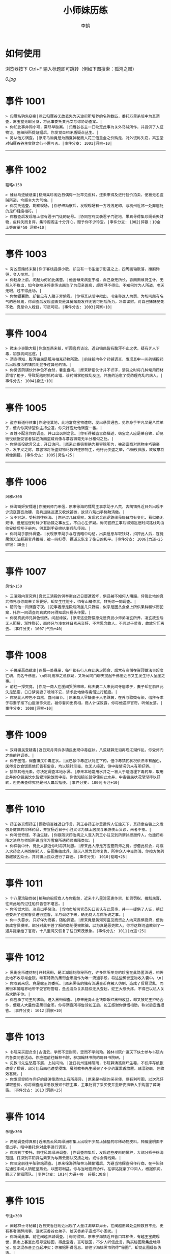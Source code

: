 #+TITLE: 小师妹历练
#+AUTHOR: 李鹄

* 如何使用
浏览器按下 Ctrl+F 输入标题即可跳转（例如下图搜索：孤鸿之赠）

[[0.jpg]]

* 事件 1001
#+BEGIN_EXAMPLE
> 归雁名驹失窃案|燕云归雁谷无故丢失为天波府所培养的名驹数匹，委托万里杀暗中为其调查，离玉堂无暇分身，将此事委托黄元文与你协助查案。|
> 你知此事非同小可，需尽早破案。|归雁谷谷主一口咬定此事为关外马贼所作，并提供了人证物证，但细辩所提证据后，你发觉自相矛盾疑点丛生。|
> 另从他方调查。|原来马驹竟是为西夏神秘商人花三倍重金之价购走，对外谎称失窃，离玉堂对归雁谷谷主贪财之行不置可否。|事件分支: 1001|洞察+10|
#+END_EXAMPLE
-------------
* 事件 1002
#+BEGIN_EXAMPLE
韬略>150

> 蛛丝马迹破悬案|杭州集珍阁近日偶得一批罕见皮料，还未来得及进行挂价拍卖，便被无名盗贼所盗，令阁主大为气恼。|
> 你受托追查，勘察现场。|你仔细勘察后，发现现场有一方浅浅足印，与杭州近郊一处弃庙处的足印鞋痕相符。|
> 你搜查后发现墙上留有君子门徒的记号。|协同官府突袭君子门驻地，果真寻得集珍阁丢失财物，皮料失而复得，集珍阁阁主十分开心，赠予你不少珍宝。|事件分支: 1002|碎银：10金 上等皮革*50 洞察+10|
#+END_EXAMPLE
-------------
* 事件 1003
#+BEGIN_EXAMPLE
> 穷凶恶赌终末路|你于客栈品馔小歇，却见有一书生坐于街道之上，四周画轴散落，捶胸恸哭，令人恻然。|
> 你起身上前，问起为何如此痛苦。|他言母亲病重于榻，自己身无所长，靠画画维持生计，无奈入不敷出，如今欲咬牙将家传古画当了为母亲医病，却百寻不得见，不知何时为人所盗，老天无眼，过不得此劫。|
> 你施银襄助，却瞥见有人藏于旁偷看。|你将其从暗中揪出，书生称这人为舅，为坊间颇有名气的恶赌鬼，你调查后发现盗画竟是其舅赌瘾发作无钱可用后所为，冷血谋财，对自己妹妹见死不救，真是令人瞠目，可悲可叹。|事件分支: 1003|洞察+10|
#+END_EXAMPLE
-------------
* 事件 1004
#+BEGIN_EXAMPLE
> 微末小事酿大错|你旅至燕来镇，听闻官兵谈论，近日镇民皆有腹泻不止之状，疑有歹人下毒，加强坊间巡逻。|
> 调查得知，腹泻镇民是服用相克药物所致。|前往镇内各个药铺调查，发现其中一间药铺捉药后出现腹泻的镇民明显多过其他药铺。|
> 你见该药铺伙计神色不自然，着重盘问。|原来新招伙计并不识字，清货之时将几种常用药材弄错了柜子，导致配给时抓药出错，该药铺掌柜拨乱反正，并施药治愈了受药理克乱的病人。|事件分支: 1004|身法+10|
#+END_EXAMPLE
-------------
* 事件 1005
#+BEGIN_EXAMPLE
> 盗亦有道行侠事|你途径某地，此地富商宝物遭窃，发出悬赏通告，见你身手不凡又是八荒弟子，便向你哭诉望你主持公道，你只好应允他调查一番。|
> 百姓不配合你的调查，并口出讽刺之言。|你听得被盗富商描述，窃宝之人应是慕容锦，却见衙役根据受害者描述所画盗贼肖像与慕容锦毫无半分相似之处。|
> 你见衙役欲言又止，开口询问。|原来此番窃案确为慕容锦所为，被盗富商对原物主巧骗豪夺，发不义之财，慕容锦将所盗财物尽数归还原物主，他行此侠盗之举，令衙役佩服，故故意将肖像画错。|事件分支: 1005|灵性+25|
#+END_EXAMPLE
-------------
* 事件 1006
#+BEGIN_EXAMPLE
风雅>300

> 徐海锄奸安镖道|你接到师门来信，原来徐海的镖局主事求助于八荒，古陶镇外近日外出现不少流寇匪徒劫镖，官兵加强巡逻又收效甚微，故请八荒出手协助清缴。|
> 义不容辞，受托前往徐海。|你经过几日观察，发现官兵巡逻路线虽每日均有变化，看似毫无规律，但是巡逻时鲜少有劫镖之事发生，不由心生怀疑。询问官府主事后得知巡逻时间路线均由他安排后写于册内，供其副手安排执事兵队传阅。|
> 你对副手额外调查。|发现原来副手与寇徒暗中勾结，出卖信息牟取钱财，扣押此人后，寇徒果然无法躲避官兵搜捕，被一网打尽，镖道又恢复了往日的和平。|事件分支: 1006|力道+25 碎银：30金|
#+END_EXAMPLE
-------------
* 事件 1007
#+BEGIN_EXAMPLE
灵性>150

> 三清殿内查究竟|真武三清殿的供奉案台近日屡遭毁坏，供品被不知何人糟蹋，侍管此地的真武师兄与你向来关系要好，却又生性胆小，怕有山精作祟，拜托你一同调查。|
> 陪同他一同调查守夜。|犯事者原是殿后所居几只野猫，似乎是因贪食桌上所供果鲜糕饼而犯案，托你一同调查的真武师兄得知后只摇头作罢。|
> 你见真武师兄神色恻然，问起缘故。|原来这些野猫原先是真武小师弟凌玄所养，凌玄故去后无人照拂，渐性野起，而师兄与凌玄往日素来交好，不禁思念故人，不忍过于苛责，故放它们离去。|事件分支: 1007|气劲+40|
#+END_EXAMPLE
-------------
* 事件 1008
#+BEGIN_EXAMPLE
> 千佛崖恶商弑妻|巴蜀一处悬崖，每年都有行人在此失足殒命，后常有高僧在崖顶做法事超度亡魂，而名千佛崖。\n你对鬼神之说存疑，又听闻同门聊天提起千佛崖近日又生发生行人坠崖之事。|
> 前往一探究竟。|你见一商人在崖间哭哭啼啼，称夫妻二人来此间寺庙求子，妻子却在前日此失足坠崖，日日梦见妻子魂魄不安，请求此地佛寺高僧进行超度。|
> 你见此人神色不自然，盘问细节。|原来商人早嫌妻子人老珠黄，在外与歌妓有染，借拜寺求子将妻子推下山崖演作失足，被你套问出真相，商人计谋败露，你将他送押官府，听候发落。|事件分支: 1008|洞察+10|
#+END_EXAMPLE
-------------
* 事件 1009
#+BEGIN_EXAMPLE
> 双月镇民查疑毒|近日双月湾许多镇民出现中毒症状，八荒疑薛无泪再现江湖作乱，你受师门之命前往调查。|
> 你于医馆，调查镇民中毒症状。|虽已按中毒症状对症下药，但中毒镇民状况依旧未有起色，医师言饮食饭菜他们皆有留意，均以银针示毒，也无人接近，但中毒情况仍未有所好转。|
> 排除其他元素，你决定调查本地水源。|原来本地常用水井之一被人于暗道埋下毒药草，取用此井的众镇民饮水皆受污染故而中毒。你告知镇长暂停使用此水井，中毒镇民状况渐渐得以好转，但仍未查得究竟是何人幕后指使。|事件分支: 1009|专注+10|
#+END_EXAMPLE
-------------
* 事件 1010
#+BEGIN_EXAMPLE
> 药王谷真假药王|鹦歌镇百姓近日传言，药王谷药王孙思邈传人任施天下，其药童在镇上义发强身健体的珍稀药品，并宣扬近日于小驻义诊为镇上居民与来游侠士义诊，来者不拒。|
> 你听觉奇怪，不由生疑。|你跟随求药治病之人混入药王小驻见到所谓孙思邈传人，他施药布阵之法竟与师姐所说当年万雪窟所遇药师毒阵类似。|
> 你佯装中计，待此人接近你时将其制服。|原来此人原是万雪窟药师之徒，想借此机会，将误入求药之人再炮制药人，妄图集结成兵，颠灭八荒为其师复仇，所幸众人中毒尚浅，你按方施药救醒被囚众士，并对镇上民众进行了辟谣。|事件分支: 1010|韬略+25|
#+END_EXAMPLE
-------------
* 事件 1011
#+BEGIN_EXAMPLE
> 十八里湾破伪装|相熟的船贸商人与你抱怨，近来十八里湾恶吏作祟，扣货罚税，搜刮民膏，往来此地的过往船只皆苦不堪言。|
> 你听觉大怒，决意出手惩治。|当地市舶司官员矢口否认有此恶事，并一一提供了人证，朝廷也委派了巡察督员进行监督，半月调访下来，确无商人与你所说之事。|
> 你一头雾水，只好佯为商客，随船调查。|原来竟是黄河河盗见商贸之人向来畏惧官府，便伪装成官员模样，部分对此不甚了解的商船便被欺骗，以为真是恶吏欺人。你将这群河盗教训了一通并捉拿给了官府。十八里湾又恢复了往日繁茂景象。|事件分支: 1011|力道+25|
#+END_EXAMPLE
-------------
* 事件 1012
#+BEGIN_EXAMPLE
> 黑街金币遭仿制|开封黑街，是江湖暗处隐秘所在，许多世所罕见的珍宝在此隐匿流通，相传此地不收寻常金银，唯有特质的黑街金币能作为唯一流通手段，将这些稀世宝物收入囊中。\n|
> 你收到来信，竟是蛇王的委托。|原来黑街的独有流通金币竟被人仿制，造成了贸易混乱，而黑街本属暗界地带不受官府管辖，鱼龙混杂关系错综无从查起，蛇王大感头疼，不得已以私人关系求助于你。|
> 你应承了蛇王的求助，进入黑街调查。|原来是尧山金钱帮眼红黑街收益，却又被蛇王拒绝合作，便雇人大量伪造黑街金币。你将调查所得告诉蛇王后，蛇王感谢你慷慨相助，称以后定当报答。|事件分支: 1012|洞察+10|
#+END_EXAMPLE
-------------
* 事件 1013
#+BEGIN_EXAMPLE
> 书院采买起贪念|古语云，学而不思则罔，思而不学则殆。翰林书院广邀天下侠士参与书院内的各类问答活动。你应邀前往翰林书院，参加翰林书院的每日书院研。|
> 见教书先生愁眉不展，上前问询。|近日杭州连绵阴雨，书院薛涛笺腐坏生霉，不仅库存纸张遭受了损毁，部分佳品画也遭受侵蚀，虽然教书先生采买了不少药囊熏香放置，祛湿驱虫，但收效甚微。|
> 你发现受损与完好的薛涛笺质地上有所差异。|原来是书院的采买使，觉有利可图，以次充好谋取差价，你将调查结果悉数报知书院主事，主事处罚了采买使并重新安排新人手购置了薛涛笺。|事件分支: 1013|洞察+25|
#+END_EXAMPLE
-------------
* 事件 1014
#+BEGIN_EXAMPLE
乐理>300

> 两地调查得真相|近来燕云风鸣绿洲市集上出现不少禁止捕猎的珍稀动物皮料，神威堡明面不便出手，暗中委托你对此事进行调查。|
> 你收到了委托，前往风鸣绿洲调查。|你调查市集后，发现这些皮料的属种，大部分栖于徐海范围，打探到平阳驿站素来为与燕云商队交接之地，或许会有线索。|
> 你决定前往平阳驿站调查。|原来徐海骅阳林马贼偷猎后，为避当地探查扮作行商，在平阳驿站通过中间人销赃至燕云，以图取利益。你与当地官府协作，在驿站捉拿了中间人，根据供词，剿灭了偷猎团队。|事件分支: 1014|力道+40  碎银:30金|
#+END_EXAMPLE
-------------
* 事件 1015
#+BEGIN_EXAMPLE
专注>300

> 闽越群士寻秘藏|近日天香谷附近出现了大量江湖草莽异士，在闽越旧城处盘桓数日不走，更有甚者酒醉闹事，滋扰天香谷女弟子，给天香弟子造成不小困扰。|
> 你听闻此事，前往闽越旧城调查。|询问得知，原来宁海镇近日皆口耳相传，有越王宝藏现世，黑市上甚至出现寻宝秘图，得此宝者，富可敌国，不少人听信此言，购买秘图聚集此地寻宝，鱼龙混杂甚至互起冲突；你根据所得信息，前往宁海镇黑市购得“秘图”，却觉此图疑似伪造。|
> 决定调查秘图源头。|原来是万象门叛徒假借万象门之名兜售假宝藏图骗取慕名而来的寻宝侠士，你联系万象门人，一同澄清了谣言并肃清了万象门叛徒。|事件分支: 1015|洞察+25|
#+END_EXAMPLE
-------------
* 事件 1016
#+BEGIN_EXAMPLE
韬略>300

> 钱塘港口解纷扰|你前往钱塘港采办侠客岛上所需货品，遇见了灵鹿岛几位商客正在港口长吁短叹，愁眉不展。|
> 你上前一问究竟。|原来商客来此是为购买港口特产绸伞，不料货品一直紧俏，他们抢购不得章法，盘驻数日无法归岛。|
1.你赠与特产采买书。|你此番侠举解了他们燃眉之急，商客赠与了你灵鹿岛特产作为谢礼。|事件分支: 1016|东莨药酒*3 桐油彩漆*1|
2.你调查一番绸伞短缺之因。|原是港口运送绸伞的枢道遭流寇盘踞，你击退了流寇，钱塘港绸伞供给恢复了正常。|事件分支: 1016|力道+40|
#+END_EXAMPLE
-------------
* 事件 1017
#+BEGIN_EXAMPLE
风雅>300

> 金丝绣线失窃案|四海商盟的朱小月欲用海外货物与杭州财神商会交换中原物资，消息被游寇所知，盗走了一批珍贵的金丝绣线。|
> 你为谢朱小月之前对你的多番照料，前往调查。|看守巡卫称曾与游寇正面冲突，游寇武器奇特，抹有毒物，留下了诡谲的伤口。|
1.调查染坊衣阁。|你未收获有价值的线索，悻悻而归。|事件分支: 1017|
2.找寻画师复原奇特武器。|经过画师复原，与朱小月商讨一番，认出这是东瀛天风流惯用武器。|事件分支: 1017|洞察+40|
#+END_EXAMPLE
-------------
* 事件 1018
#+BEGIN_EXAMPLE
> 荒唐斗酒善劝言|你正于客栈内休憩，见二楼熙熙攘攘人声鼎沸，问询旁人，原来一酒客扬言今日要做得第一饮中豪客，连饮数坛，不见醉色，一群观客正在笑闹起哄。|
> 你见一旁有妇人面怀忧色，躲于暗处，上前问询。|原来此人是斗酒客之妻，她知丈夫向来好喜与人斗酒，劝解无用，但又怕丈夫饮酒过多伤身，故贿赂小二偷偷在丈夫所饮酒坛内兑水。|
1.在众人散去后与酒客攀谈。|酒客听你所言，感到十分歉疚，决意戒酒。|事件分支: 1018|灵性+25|
2.出言点破店小二，制止了酒客。|酒客得知后自觉十分丢脸，终止了斗酒之举，与妻子离去。|事件分支: 1018|韬略+25|
#+END_EXAMPLE
-------------
* 事件 1019
#+BEGIN_EXAMPLE
灵性>150

> 善心出手慈救人|一日你游访某地，见有人于路边围观，原来是一妇人衣衫褴褛污迹斑斑昏倒路边，众人议论纷纷却不敢上前探问。|
> 你慈心不仁，出手救助。|老妇人受你救助后，告诉你她所居村庄受马贼掠村，一家数口遭难，她一路逃亡至此，身无分文，在山林寻野食果腹，以致饿倒在此。|
1.施舍银两送至大宋安民司。|妇人被安置在了当地祠堂，祠堂安排了她一些浆洗衣服的杂活，妇人谋得一方栖身，不用再露宿街头。|事件分支: 1019|韬略+25|
2.见她衣衫褴褛，但纹样精致。|询问得知原来妇人曾为苏州知名绣娘，你介绍她进当地绣坊，受到绣坊主事礼待，奉为老师，在绣坊安栖下来。|事件分支: 1019|洞察+25|
#+END_EXAMPLE
-------------
* 事件 1020
#+BEGIN_EXAMPLE
乐理>300

> 查得真相还清白|一日你拜访唐门寻访暗青房旧友，不料得知旧友因在本门比试中，违反唐门禁令，对暗器进行了淬毒，误伤了同门，已被软禁在了碎星楼。|
> 相信友人，觉此事另有隐情，决定调查。|原来竟是与友人对决门人，知晓硬家功夫不如友人，在暗器上涂抹麻痹药物，不料反伤己身，监试族人误判，而此人胆小怕事怕因此被唐门除名，故闭口不言，致使友人百口莫辩。|
1.你劝其至唐太岳处说明真相。|你说动了此人，唐太岳念其初犯且愿痛改前非，罚其面壁一年以作惩处。|事件分支: 1020|洞察+40|
2.你恳请唐太岳秉公处置。|唐太岳见无法善了，只得以门规处置，将其逐出暗青房，并用不得再使用唐门内门暗器与傀儡武学。|事件分支: 1020|力道+40|
#+END_EXAMPLE
-------------
* 事件 1021
#+BEGIN_EXAMPLE
> 天涯渔场破迷局|一日你游访开封，正在市集间闲逛，听得人声熙攘，见开封城门口一阵混乱，原来是一群八荒弟子与朱小七当街起了冲突。|
> 你念起与朱小七相识，忙上前解围。|原来这些八荒弟子的亲朋好友前日参与朱小七开设的渔场比赛后音信全无，朱小七道她与其姊刚从海外出游归来进城并不知晓，你前往询问渔场主事，却言确有“朱小七”正在渔场主持安排今日的比赛事项。|
1.埋伏于渔场暗处，潜伏等待。|“朱小七”果然出现，你一路跟踪，未被察觉，原来是擅长乔装的倭贼趁其外出，伪装假扮将松懈的八荒弟子带走扣押，你出手将“朱小七”擒拿，交于朱小月处置。|事件分支: 1021|专注+25|
2.伪装成渔客，假意参加。|你混迹在渔客中，探听到原来“朱小七”为近海倭贼势力所伪，你大声道破，戳破了他们的阴谋，“朱小七”与手下惶然逃走，你施展轻功跟随他们找到了扣押八荒弟子的据点。|事件分支: 1021|韬略+25|
#+END_EXAMPLE
-------------
* 事件 1022
#+BEGIN_EXAMPLE
专注>150

> 镇长展宝横生祸|近日枫桥镇镇长偶得难得一见的屏风雪千寻一扇，视为珍宝，十分得意，立于厅堂展示，邀四方佳客一览品鉴。|
> 你正巧于枫桥镇左近游玩，凑一热闹。|不料屏风竟遭毁坏产生裂痕，镇长大为气恼，查问一下，竟是由弹弓弹射小石所致，镇长儿子指认为其伴读小岳所为，而小岳家境穷苦，倾尽家财也赔不起这座屏风。|
1.劝解镇长看屏风能否修复。|正巧真武师姐姬灵玉正于枫桥镇上游憩，你请她出手，经其巧手，屏风恢复如新，看不出半点修补痕迹。|事件分支: 1022|风雅+40|
2.镇长公子神色有异，仔细探问。|原来是镇长公子一时贪玩，毁坏的屏风，见小岳老实，不善言辞，便想嫁祸于他逃避一番责罚。|事件分支: 1022|专注+40|
#+END_EXAMPLE
-------------
* 事件 1023
#+BEGIN_EXAMPLE
韬略>150

> 谱得妙思悦君前| 与你交好的皇家乐师近日愁眉不展，似有烦恼，邀你前往开封府一聚，纾解心结。|
> 你应约前往。|原来御前献演在即，友人尚未制作出令人眼前一亮的曲谱，担心献演失败，受到斥责。|
1.劝其翻阅古人典籍宫廷藏书。|友人听你所言，翻阅前人遗作，得到灵感，制出乐谱，演奏效果华丽宏大，极尽皇家奢范，得到皇帝夸赞。|事件分支: 1023|灵性+40|
2.你劝其前往民间乐坊调研。|友人听你所言，遍游汴京街坊，得到灵感，制出乐谱，演奏效果别具一格，颇有生机野趣，得到皇帝夸赞。|事件分支: 1023|乐理+40|
#+END_EXAMPLE
-------------
* 事件 1024
#+BEGIN_EXAMPLE
风雅>150

> 助解困境得雅礼|你偶经一醉轩，登门拜访，见柳永面带不悦，对你爱理不理，其妻东方玉也面带愁色，便出声问询。原来东方玉所持紫玉箫被当地财神商会觊觎，竟屡次上门骚扰要其“出让”此宝。|
> 你判断此事蹊跷，决定留下帮助二人。|原来上门骚扰者为当地流沙门人受青龙会余孽教唆，觊觎此宝。你合柳永夫妻二人之力，狠狠教训了上门挑衅的恶徒，并去信给黄金生通晓此事，解了二人困境。两人为表示感谢，赠予你一礼。|
1.听东方玉吹奏《平湖秋月》。|此曲描绘秋月当空，映照西湖水面平澈如镜。你聆听东方玉此曲，颇感“一色湖光万顷秋”意境。|事件分支: 1024|乐理+40|
2.得柳永墨宝《三潭印月》。|《西湖志》所说：“月光映潭，分塔为三，故有三潭印月之目，你在柳永墨宝里，观得亦真亦幻的妙趣。|事件分支: 1024|风雅+40|
#+END_EXAMPLE
-------------
* 事件 1025
#+BEGIN_EXAMPLE
力道>300

> 东汀渔村识幻毒|东越天香师妹飞鸽传书于你，当地渔村守夜村民一夜之间身中怪毒，她调查后毫无头绪， 觉你见多识广，知你在左近，便求助于你。|
> 你前往协助调查。|你见这些中毒之人呓语连连，高烧不退，似身在环境，如中传闻东海移花弟子惯用醉心花之毒，但中毒者皆为寻常渔民，断非移花弟子所为。|
1.调查是何人所为。|原来为左近海贼偷得行走中原的移花弟子身上醉心花花种，研做制毒，你制服他们后从他们身上搜得解药，交予当地药师，解了众人之毒。|事件分支: 1025|专注+25 九天十地丸*3|
2.飞鸽传书移花求取解药。|友人很快回信，告诉了你医解之法并随信附来药引，你将之交予当地药师，解了众人之毒。|事件分支: 1025|灵性+25|
#+END_EXAMPLE
-------------
* 事件 1026
#+BEGIN_EXAMPLE
根骨>300

> 玉石财库遇窃贼|移花岛的玉石财库地处移花三山之笛山，为一整座天然玉矿，虽偶有不肖之辈觊觎，但惧于东海移花威名，不敢上岛行窃。|
> 你久闻沧海明玉之名，前往观瞻。|寒暄间，看管弟子见有形迹可疑之人于近作，上前喝问，竟是乔装成移花弟子欲偷盗玉石的窃贼。|
1.与看管弟子押解他至移花主殿。|苏小白废其臂，作为偷盗惩罚，逐出移花岛。|事件分支: 1026|力道+40|
2.出声询其行此险举之因。|犯人泣言为附近渔民，无奈其妹病重，无钱医治故行此举，你心感恻然，赠其钱财命他悄悄离去。|事件分支: 1026|洞察+40|
#+END_EXAMPLE
-------------
* 事件 1027
#+BEGIN_EXAMPLE
气劲>300

> 望海岬巧解难围|荆湖一游，你与秦岭十分投缘，秦岭视你为挚交姐妹，由于事务繁多无暇分身，知你近日要前往望海岬，她委托你替她在望海岬守备的叔叔秦观海带去手信。|
> 你拜访秦观海，见其面有愁云。|原来近日东海海盗屡犯望海岬，军备营看守不慎，竟丢失了一批拜占庭朝贡的珍贵玻璃器具，如今器具下落不明，朝廷使官将至，无法交差。|
1.前往酒馆与食客喝酒，探听消息。|有食客酒后多言，此批器皿为幽灵岛附近海域上有名的海盗船队“赤霞”所得。你将此事告知秦观海，秦观海派出官队按海域搜捕，重得失物。|事件分支: 1027|洞察+80 宋钱100000|
2.前往军备营，寻找蛛丝马迹。|你在军备营角落找到印有幽灵岛附近海域上有名的海盗船队“赤霞”标记的箭头，你将此事告知秦观海，秦观海派出官队按海域搜捕，重得失物。|事件分支: 1027|身法+80 特产采买书*1|
#+END_EXAMPLE
-------------
* 事件 1028
#+BEGIN_EXAMPLE
洞察>300

> 宝矿奇说探究竟|近日江湖传言，宝矿山新出奇石，与陨焰之石材质相似，十分适合铸造神兵利器。你一友人痴迷铸造，听此消息，邀你一同前往宝矿山。|
> 你拗其不过，只好陪同其出游东海。|你与友人来到宝矿山，见到大量慕名所至游众，友人兴致甚高，当即要随众入矿区一探，而你却意见相左。|
1.听从友人之言，随众进山。|虽最终未寻获得传说中的奇石，但一路听得有人诉说采矿知识津津有味，颇有收获。|事件分支: 1028|气劲+80|
2.不随流逐波，留宿丁家客舍。|原来奇石之说为爱慕丁家小姐清甜之人，见宝矿鲜有人至，丁家收入甚低，故散播谣言，引众来此令丁家生意兴隆，你哭笑不得。|事件分支: 1028|根骨+80 洞察+10|
#+END_EXAMPLE
-------------
* 事件 1029
#+BEGIN_EXAMPLE
身法>300

> 天涯绣坊驱异鼠|近日你陪友人至天涯绣坊购置新品衣衫，却被告知坊内近日绸缎短缺，短期内无法完成订单。|
> 你觉奇怪，问询管事原因为何。|原来绣坊仓储不利，大批绸缎竟遭野鼠啃咬，致使坊内裁制成衣受阻，你觉奇怪，之前此地鲜有鼠害发生，决意调查一番。|
1.原来珍兽阁近日采买的外域鼠种。|你将鼠种捕获后交还珍兽阁，并希望其严加看管。珍兽阁阁主未表歉意，提供了一批珍贵皮料于天涯绣坊作为研制冬季新衣的原料。|事件分支: 1029|根骨+80|
2.原来异鼠为蜃月楼所饲养异兽。|你求助于五毒教主方玉蜂，方玉蜂赠你特制玉笛驱除异鼠，解了天涯绣坊之扰。|事件分支: 1029|气劲+80|
#+END_EXAMPLE
-------------
* 事件 1030
#+BEGIN_EXAMPLE
力道>300

> 星痕谷闯古遗阵|你受托于云滇星痕谷为寒江城伏龙岭总舵运押建设木材，见有寒江盟众围于道路旁小声议论。  |
> 出声询问|原来运送道路侧旁密林之间有部分人造痕迹，此地久无人居，故有议论。秦妙手现身，言此阵为近日寒江城开发山林所现遗迹，看似上古阵法，虽然已遭植被破坏，但若不得其法，易陷于其中迷失心智，劝你慎重对待。|
1.应该不会有生命危险，闯！|你误打误撞，竟探得阵法关键所在，一举攻破进入核心，得到了诸葛孔明所记遗篇，翻阅后受益匪浅。|事件分支: 1030|身法+80|
2.你邀请曲盟主与你一同闯阵。|曲盟主虽性情看似淡漠，但一路护你周全，指点解说阵法关键于你听，你受益匪浅。并最终与曲盟主共同取得了阵法所护秘宝。|事件分支: 1030|力道+65 曲盟主的谢礼：铸神令*10|
#+END_EXAMPLE
-------------
* 事件 1031
#+BEGIN_EXAMPLE
> 信游苏杭|途径杭州，初入此地万事均觉新鲜热闹，正好最近并未身负要事，不如入城小住几日，拜访亲友，开阔眼界。|
1.酉时，夜市初开。|\n你听友人讲述此地夜市常有来自四海游商货郎们贩售新鲜趣物异域小食，其他地方甚少得见，决定与友人结伴同游。\n|
1.1.对西域香料更感兴趣。|你见货郎有几包香料未摆在摊位上，却放置身侧隐蔽位置，似乎不准备售卖，你好奇问询，货郎却脸色突变对你恶言相向，马上收摊。|
> 1.1.顿时起疑，拦住货郎。|\n你正准备对他进行更详细的盘问，却被一神秘男子从身后突然袭击擒住要害，他低言无意与你多做冲突，只要你放弃调查，便放你离开。|
1.1.1.不惧此人威胁，以武力反击。(韬略>50)|你与他拆招数下已知对方身手甚好，留有余地无意伤你，见那货郎已趁他与你纠缠遁走，只好作罢谢其留手，此人无话，片刻后隐于夜色之中，似未曾出现过一般。|事件分支: 103101|侠誉图：侠影·走卒|
1.1.2.你踌躇一阵，只好离开。|经此一事你兴致全无，与友人早早离去。|事件分支: 103102|
1.2.对海外奇珍更感兴趣。|\n果然货郎手上的珍宝虽不及集珍阁饰品璀璨华贵，制式上却更奇趣，你正挑选，却听见一旁有人大喊被人偷去了白玉观音挂链，人群推搡间引起一阵骚乱。|
> 1.2.观察四周。|灯火幢幢间，你发现有一女子手里一道白光若隐若现好似事主所失之物，但离你位置过远，看不真切。|
1.2.1.避免骚乱发生意外，先将她模样打扮记下。|翌日你将记忆中的形象绘成画像，避免打草惊蛇在市坊间暗自查访，终抓住了此人狐狸尾巴，追缴了赃物，失主十分感激你。|事件分支: 103103|灵性+25 碎银：10金|
1.2.2.事不宜迟，大喝一声捉拿此人。|你引起了她的警觉和群众的慌乱，好在有相识巡捕就在左近，疏导了人群并将此贼人逮捕。|事件分支: 103104|气劲+25 碎银：10金|
1.2.3.施展轻功跃上楼顶跟踪。|不料此人轻功甚好，小巷道路繁杂灯火昏暗，你竟然跟丢，只好悻悻而归。|事件分支: 103105|身法+25|
1.3.对罕见小食更感兴趣。|果如友人所言，不少货郎叫卖着以前从未得尝的各地特色美食，你一路游逛下来，颇觉新鲜。|
> 1.3.继续采购。|不知不觉已月上梢头，你与友人尽兴而归，你顺带多购置了些方便久存的小食，准备带回给侠客岛与师姐品尝。|
1.3.1.力道+10|不知不觉已月上梢头，你与友人尽兴而归，你顺带多购置了些方便久存的小食，准备带回给侠客岛与师姐品尝。|事件分支: 103106|力道+10 信任度+10|
1.3.2.根骨+10|不知不觉已月上梢头，你与友人尽兴而归，你顺带多购置了些方便久存的小食，准备带回给侠客岛与师姐品尝。|事件分支: 103106|根骨+10 信任度+10|
1.3.3.气劲+10|不知不觉已月上梢头，你与友人尽兴而归，你顺带多购置了些方便久存的小食，准备带回给侠客岛与师姐品尝。|事件分支: 103106|气劲+10 信任度+10|
1.3.4.身法+10|不知不觉已月上梢头，你与友人尽兴而归，你顺带多购置了些方便久存的小食，准备带回给侠客岛与师姐品尝。|事件分支: 103106|身法+10 信任度+10|
1.3.5.洞察+10|不知不觉已月上梢头，你与友人尽兴而归，你顺带多购置了些方便久存的小食，准备带回给侠客岛与师姐品尝。|事件分支: 103106|洞察+10 信任度+10|
2.未时，酒楼食毕小酌。|你突然见酒楼门口有妇女怀抱小儿哭哭啼啼，而掌柜满面怒容，正对她骂骂咧咧不知在说些什么。|
> 2.觉妇孺可怜稚子无辜，上前喝止。|原来该妇人本是投奔此地亲戚，不料数月钱财销尽寻亲未果，在此间欠下食宿费用无力偿还。|
> 2.你好言相劝。|\n掌柜言在商言商，不愿再与你多谈，旁边虽然有人围观，但并未有人愿襄助母女二人，看来若你不出手，母女两人怕是要露宿街头。|
2.1.你爽快交银，交与掌柜要其好生安置|你离开时，却有人前来告知，说掌柜与那妇人联手设下骗局，常有初入江湖之人受骗。\n你细想之后回答，行骗固然不该，但那妇女所抱的小儿确是饥肠辘辘。若我散去少钱财能令婴孩果腹，便已足够。|事件分支: 103107|风雅+10 气劲+20|
2.2.你与友人商量，暂安顿她于友人居所客房。|一夜过去，第二日你前去客房，不料这母女二人皆不见踪影，友人家丢失不少贵重物品，你与友人方知受骗。|事件分支: 103108|
3.午时，你闲逛至杭州擂台。|你见此处人声鼎沸，兵器声不绝于耳，打听方知原来剑荡赛事将近，擂台处不少八荒弟子在此切磋比武，试喂招法。|
3.1.你瞥见一少年在人群中神采飞扬说着什么。|原来他正在讲述天下四盟的前辈英杰之事，万里杀唯百姓福祉是问，水龙吟则讲究潇洒不羁，寒江城智武双修，帝王州以天下霸业为野望，即入江湖，他定生死为疆，闯一番事业。|
> 3.1.你不好打断，听他娓娓而谈。|听他所言，你觉得他踌躇满志将来定有所为，正巧身上有师姐送赠四盟信物，决定为他引荐一番。|
3.1.1.介绍其入“寒江城”(灵性>100)或“水龙吟”(风雅>100)|你想寻找那个盟会驻使？|
3.1.1.1.寻城内寒江城驻使。(灵性>100)|正好堂主宗文正在此地逗留，听得你引荐，对此人赞赏有嘉，少年得志，决定加入寒江城。|事件分支: 103109|侠誉图：苏杭·寒江|
3.1.1.2.寻城内水龙吟驻使。(风雅>100)|正好堂主林锦枫正在此地逗留，听得你引荐，对此人赞赏有嘉，少年得志，决定加入水龙吟。|事件分支: 103110|侠誉图：苏杭·龙吟|
3.1.2.介绍其入“帝王州”(韬略>100)或“万里沙”(专注>100)|你想寻找那个盟会驻使？|
3.1.2.1.寻城内帝王州驻使。(韬略>100)|正好堂主万如一正在此地逗留，听得你引荐，对此人赞赏有嘉，少年得志，决定加入帝王州。|事件分支: 103111|侠誉图：苏杭·帝王|
3.1.2.2.寻城内万里杀驻使。(专注>100)|正好堂主黄陶朱正在此地逗留，听得你引荐，对此人赞赏有嘉，少年得志，决定加入万里杀。|事件分支: 103112|侠誉图：苏杭·万里|
3.1.3.将信物赠予他，令他自由选择。|他对你慷慨相赠表示不屑一顾，言若要靠此物方得四盟前辈青睐非君子所为，亦是无用的证明，将此物还与你后离去，你感到尴尬，似是自讨了一场没趣。|事件分支: 103113|韬略+25|
3.2.见一侠士正于角落自斟自饮。|你闻他满身酒气，瞧着装为丐帮打扮，你想丐帮子弟如此形象倒也寻常，细细听去正似乎正在喃喃自语。|
> 3.2.你耽误过久被他发觉，并瞪了你一眼。|\n你面目通红，自觉无故打量他人欠妥，但又见此人神情落寞又无人相伴，心生结交之意。\n|
3.2.1.思索再三，还是算了。|你四处看人比武喂招，但却未悟得甚武学心得，不觉夕阳已沉，人群渐稀，你意兴阑珊地离开了杭州擂台。|事件分支: 103114|
3.2.2.上前攀谈。(风雅>200)|原来此人挚友在前次剑荡比赛中因出众表现被人赛中下毒妒害，今日途经开封见此地触景伤怀方借酒浇愁。在你开解下，他渐解心结，与你生结交之意。|事件分支: 103115|侠誉图：苏杭·孤伤|
3.3.无啥目的，随便逛逛。|你四处看人比武喂招，但却未悟得甚武学心得，不觉夕阳已沉，人群渐稀，你意兴阑珊地离开了杭州擂台。|事件分支: 103116|
#+END_EXAMPLE
-------------
* 事件 1032
#+BEGIN_EXAMPLE
完成事件103109分支

> 寒江·莫忘初心|一日你偶然拜访寒江总舵，见到一个似乎有些熟悉的身影向你打招呼。|
> 你仔细一看。|原来是前日在杭州曾引荐给堂主宗文的少年侠客。|
> 你们寒暄一番。|他与你兴奋提及在寒江城内跟随前辈学习星相之术有所成就，已从初阶弟子成长为中阶弟子。|
> 你见他衣着“夜雨平明”，赞其不凡。|他十分感谢你当初的引荐，让他得到一展宏图的机会，不想当日匆匆离去未有交换姓名，望你告知，他日必将有所报答。|
> 你谢过其好意。|你道若有所学所成皆是他天赋佳禀，亦肯潜心学习，非自己之功，愿他能莫忘初心，继续前行。|事件分支: 1032|灵性+10|
#+END_EXAMPLE
-------------
* 事件 1033
#+BEGIN_EXAMPLE
完成事件103110分支

> 龙吟·莫忘初心|一日你偶然拜访紫阳总舵，见到一个似乎有些熟悉的身影向你打招呼。|
> 你仔细一看。|原来是前日在杭州曾引荐给堂主林锦枫的少年侠客。|
> 你们寒暄一番。|他与你兴奋提及在九华善施侠行，勤加练武有所成就，已从初阶弟子成长为中阶弟子。|
> 你见他衣着“清箫鸣凤”，赞其不凡。|他十分感谢你当初的引荐，让他得到一展宏图的机会，不想当日匆匆离去未有交换姓名，望你告知，他日必将有所报答。|
> 你谢过其好意。|你道若有所学所成皆是他天赋佳禀，亦肯潜心学习，非自己之功，愿他能莫忘初心，继续前行。|事件分支: 1033|风雅+10|
#+END_EXAMPLE
-------------
* 事件 1034
#+BEGIN_EXAMPLE
完成事件103111分支

> 帝王·莫忘初心|一日你偶然拜访盘龙总舵，见到一个似乎有些熟悉的身影向你打招呼。|
> 你仔细一看。|原来是前日在杭州曾引荐给堂主万如一的少年侠客。|
> 你们寒暄一番。|他与你兴奋提及跟随前辈学习兵法，操练兵阵有所成就，已从初阶弟子成长为中阶弟子。|
> 你见他衣着“剑啸九州”，赞其不凡。|他十分感谢你当初的引荐，让他得到一展宏图的机会，不想当日匆匆离去未有交换姓名，望你告知，他日必将有所报答。|
> 你谢过其好意。|你道若有所学所成皆是他天赋佳禀，亦肯潜心学习，非自己之功，愿他能莫忘初心，继续前行。|事件分支: 1034|韬略+10|
#+END_EXAMPLE
-------------
* 事件 1035
#+BEGIN_EXAMPLE
完成事件103112分支

> 万里·莫忘初心|一日你偶然拜访万里杀总舵，见到一个似乎有些熟悉的身影向你打招呼。|
> 你仔细一看。|原来是前日在杭州曾引荐给堂主黄陶朱的少年侠客。|
> 你们寒暄一番。|他与你兴奋提及与万里杀同伴同饮同食，救助燕云穷苦百姓驱除边境敌寇，有所成就，已从初阶弟子成长为中阶弟子。|
> 你见他衣着“风浪天涯”，赞其不凡。|他十分感谢你当初的引荐，让他得到一展宏图的机会，不想当日匆匆离去未有交换姓名，望你告知，他日必将有所报答。|
> 你谢过其好意。|你道若有所学所成皆是他天赋佳禀，亦肯潜心学习，非自己之功，愿他能莫忘初心，继续前行。|事件分支: 1035|专注+10|
#+END_EXAMPLE
-------------
* 事件 1901
#+BEGIN_EXAMPLE
> 襄助官府|你接官府悬赏，去探查多年悬案。\n无论是坟茔之地，还是烟花之馆，你不惧艰难，终找到相应线索，回报官府。|
> 向官府提交查案结果|当地官员仔细查访后，将悬赏颁发予你，更传令嘉奖。但不知为何，官府却迟迟不动，苦主也一直没有得到交代。|
> 去信询问|你得到了十分公式化的答复，例如人手不足，流程未完等等。其中之冗长僵硬，唯余一叹而已。|事件分支: 1901|洞察+5|
#+END_EXAMPLE
-------------
* 事件 1902
#+BEGIN_EXAMPLE
> 查找内奸|你受命前往绿林领袖龙首山处，为信娘查找内奸。咒哥儿给你许多线索，嘱你细细查访。|
> 与众人结交|你结交了许多龙首山的兄弟，却觉他们十分可爱。同食同宿，却终发现不了究竟谁是内奸。|
> 向信娘请辞|你告知信娘，自己无法完成委托。但信娘却道，无论如何，你已算是完成了她的交托。|事件分支: 1902|韬略+5|
#+END_EXAMPLE
-------------
* 事件 2001
#+BEGIN_EXAMPLE
> 碧水滩涂忆故人|你于海河洲闲逛，不知不觉暮色四合，碧海波光拍打着滩上白沙细细，相映成趣。|
> 你见一人独坐斜晖自斟自饮，走上前去。|原是太白醉侠前辈在此，你见他眉宇间醉意阑珊，周围数坛美酒及碗盏依次整齐摆排，好似宴请却又空无一人。|
> 你感到疑惑，上前问询。|他笑言曾有友人无数，常聚此地伐木举火，饮酒谈欢，后年岁悄过，各散天涯，不辩踪影，仅余他孤身一人常驻此洲。|事件分支: 2001|气劲+25|
#+END_EXAMPLE
-------------
* 事件 2002
#+BEGIN_EXAMPLE
> 东海游偶遇海盗|你委托海政司所监制船只已能出海，你邀友人同游，同赏一碧万倾，海天一色，好不惬意。|
> 雷雨交加大雾突起，你迷失了航线方向。|大雾间你遭受了游窜于此海域的海盗船只袭击。|
> 不畏海盗，且战且退。|所幸你偏离航线不远，支撑片刻便得到了途径的商队船只帮助，击退了来袭的海盗。|事件分支: 2002|力道+10|
#+END_EXAMPLE
-------------
* 事件 2003
#+BEGIN_EXAMPLE
韬略>150

> 火树银花不夜天|适逢凛冬佳节，开封又燃起彻夜烟花，热闹非凡。|
> 你邀友人共登城楼，同赏烟花盛景。|开封朱楼雪瓦，尽收眼底，城内张灯结彩，游客济济。|
> 你极目远眺，烟花盛放如火树银花。|夜空中盛放的烟花将开封城照若白昼，映衬着无数游人的笑颜，互相传递着新年即将到来祝福。|事件分支: 2003|身法+10 烟花*2|
#+END_EXAMPLE
-------------
* 事件 2004
#+BEGIN_EXAMPLE
> 月下优昙幽幽开|你与几位友人于杭州之境秉烛夜游，笑谈间游访至天绝禅院左近，见一株纯白奇花幽幽独开。|
> 你啧啧称奇，与友人上前观赏。|一友人言此花为一甲子一开的驻颜奇宝，名“优昙花”，相传可使人白发变黑，十分珍贵。另一友人听闻，欲摘之。|
> 不忍其枯萎凋零，出言劝阻。|友人作罢，月华之下清风袭来，微风中摇曳的优昙花若嫦娥起舞，此等美景不可多得矣。|事件分支: 2004|身法+10|
#+END_EXAMPLE
-------------
* 事件 2005
#+BEGIN_EXAMPLE
风雅>300

> 道人奇思酿佳饮|夏日炎炎，听闻真武大师兄笑道人近日研制出了一种解暑佳饮，在寒江城盟友间大受欢迎。|
> 前往东岳香蝶林笑师兄所在的茶摊取经。|笑师兄对你直接讨要配方避而不言，笑嘻嘻地差使你为他采集密林里的“蜜茶果”与“百香草”。|
> 你只好依言办事。|笑师兄将你所采制作果液草汁，按比例调配，制成佳饮，并赠与你许多，笑侃“努力耕耘必有所得”。|事件分支: 2005|根骨+10|
#+END_EXAMPLE
-------------
* 事件 2006
#+BEGIN_EXAMPLE
> 云想花容月下逢|天涯绣坊是目前江湖风头极盛的新制衣绣阁，与天衣阁分庭抗礼，你正于天衣阁内等待新衣裁制，听得侍女闲谈，说这天衣阁主苏夜来与天涯绣坊主朱小月乃是师徒关系。|
> 正巧苏夜来入内，你借侍女所说向其打听。|苏夜来不答，将你所定新衣铺呈于架上，但见苏绣流帛，黄澄贵气，正是其阁内有名作品“圣绣·瑶池”。|
> 她笑意浅浅，同你讲述了一段往事。|数年前朱家大小姐强行要求拜入苏夜来门下，学做衣冠配饰，苏夜来便以李白清平调三首为题，命其裁衣。这件“圣绣·瑶池”正是依朱小月当年所绘图纸而作。|事件分支: 2006|洞察+10|
#+END_EXAMPLE
-------------
* 事件 2007
#+BEGIN_EXAMPLE
灵性>150

> 烟沙尽处盛桃花|相传沈沧浪为援中原旧友自东海踏浪而来，后与青龙会龙首白玉京惊世一战后携旧部退隐燕云伏龙谷，从此隐姓埋名。|
> 你于绝尘镇茶摊小憩，见众游客围坐一团。|原来众人正听得茶博士绘声绘色描述传说中的伏龙谷秘藏无数，却从无人得见，你实觉有趣；你休憩完后，牵马信步荒漠戈壁，却忽见烟沙大起，乌云滚滚，天地变色，一时间不辨方向。|
> 风沙退去，前方峡谷桃花蔓蔓。|你恍惚想起师姐曾和你提起，沈孤鸿说过，“若你在大漠里看到了桃花，你便找到了伏龙谷的入口”。|事件分支: 2007|洞察+25 灵性+25|
#+END_EXAMPLE
-------------
* 事件 2008
#+BEGIN_EXAMPLE
> 天龙古刹佛法缘|天龙古刹规模宏大，殿塔林立，居徐海一方，建筑巍峨，后有群山雪顶皑皑，为徐海一景。|
> 你途径此处，上寺一观。|此处僧众信徒不少，刹内檀香袅绕，闭目可闻僧人诵读佛经声不绝。|
> 古刹方丈觉你颇具慧根，与你交谈。|你与方丈交谈间得知，天龙寺原为徐海一巨贾受天竺民间密宗高僧点化遁入空门后倾资所建，后香火连绵不绝传承至今。|事件分支: 2008|专注+25|
#+END_EXAMPLE
-------------
* 事件 2009
#+BEGIN_EXAMPLE
乐理>150

> 叠岭栈道独天险|近日你欲购置房产，督造司友人向你荐九华叠岭处地皮，称赞此为九华山峦最为层叠苍翠，遒劲绵延一段，此处所在有沅江支流夹道，山明水秀，最宜居住。|
> 你感心动，同督造司友人前往一观。|此地民风淳朴，村民邀你坐客，你盛情难却，交谈间却闻得炸药声动，叠岭链接外界的唯一栈道被山匪炸毁。|
> 原是此处山匪劫掠不得炸断栈道作为报复。|你感憎恶，将此处山匪缴清，并赠与村民“吟风·琉璃焰”为栈道修缮时暂替出行的载具。|事件分支: 2009|力道+40 韬略+40|
#+END_EXAMPLE
-------------
* 事件 2010
#+BEGIN_EXAMPLE
> 聚贤围休戈止兵|荆湖君山左旁有竹楼建筑气势恢宏，视野开阔，八荒称之为聚贤围。|
> 你旅至荆湖此地，好奇心起，探索一番。|此处虽为八荒势力范围，但今人迹罕至，近侧的竹笑堂畏惧八荒之名，亦不敢觊觎靠近半分。|
> 浅滩不少锈迹斑斑的兵器，或为大战遗迹。|后与开封军使尹远航闲聊提起，原来此处地势开阔，曾为四盟间互相对抗演战排兵之处，后四盟商议共抗青龙会，此处逐渐废弃。|事件分支: 2010|洞察+10|
#+END_EXAMPLE
-------------
* 事件 2011
#+BEGIN_EXAMPLE
专注>150

> 秦川万剑浮沉间|太白剑派藏剑阁前的习剑平台，是太白弟子平日操练之所，江湖著名的沉剑之试，亦在此处剑坪举行。|
> 太白友人嫌剑坪功课冗长烦闷，拉你闲话。|他与你言道，移花宫旧有钓雪图一幅，便以此处沉剑池太白风景为照，相传此图中藏有绝顶轻功身法窍要，后被江小鱼输予轩辕三光。|
> 路过的太白执礼弟子听你二人议论。|弟子讲起派内所传后续趣闻，原来轩辕三光狐友众多，被传阅后有文士临摹此卷，在坊间广为流传，不少侠客贪慕此画之名，购置仿品来研究，曾一时洛阳纸贵。|事件分支: 2011|身法+40|
#+END_EXAMPLE
-------------
* 事件 2012
#+BEGIN_EXAMPLE
韬略>300

> 灵鹿岛漫林寻鹿|灵鹿岛满是鸟语花香，植物繁茂，得天独厚的岛屿环境令此处生机盎然，遍布顽猴和灵敏机慧的小鹿，故东海岛民称其为“灵鹿岛。”|
> 你登访灵鹿岛，闻得岛民所言，决意入林深处一观。|花香阵阵，莺燕啼鸣，山菌奇珍繁多，你信步林野之间，自有一番野趣。|
> 你采食了此岛盛产的野槟榔。|野槟榔滋味佳绝，迷醉里，夜幕不知不觉降临，你不得不回港休憩，虽未见到传说中的白色仙鹿，但觅见了猴群居所，得到了可延年益寿的猴王酒。|事件分支: 2012|强效半夏酒*3  专注+25|
#+END_EXAMPLE
-------------
* 事件 2013
#+BEGIN_EXAMPLE
> 银鳞河凿冰网渔|秦川内河，半年冰封，半年流水，冰雪消融之时，风吹河面微波粼粼，闪耀异常，故而得名为银鳞河。|
> 你与友人途径此地，正值凛冬刚止，春风迩来之时。|见河内波光粼粼，银光闪动，不光为日融冰雪美景，更有肥美鱼群游动河间，趁雪初化，迁徙他方。|
> 友人就地取材，凿冰网渔，你从旁协助。|你与友人此番收获颇丰，在河边架鱼烧烤，满载而归，不由感慨这番上天馈赠。|事件分支: 2013|身法+25|
#+END_EXAMPLE
-------------
* 事件 2014
#+BEGIN_EXAMPLE
> 皇杉道前尘忆梦|此处古道，道旁曾有几株古杉，刘备路过此处，曾在此避雨，感激古杉遮雨之功，赐名皇杉。 |
> 行程偶遇风雨，于此处暂避。|此地遗留建筑依稀可辩得唐风，相传此地当年为明皇入蜀行宫。|
> 听师门曾提及此处曾为青龙会霜堂盘踞要塞。|你感慨此处古杉见得此间人事千年变迁，一如旧时繁盛，日移星换，风云旧事如历史瀚海之中的沧海一粟，尽在不言中。|事件分支: 2014|韬略+25|
#+END_EXAMPLE
-------------
* 事件 2015
#+BEGIN_EXAMPLE
> 密林瘴尽现彤霞|怒河洲乃云滇第一赏景之处，有四绝之称。一绝可观密林瘴气，二绝可赏火山劫灰，三绝夜夜银河高悬，四绝偶见日月齐升。|
> 你路过此处，听得一游方道士叨念四绝。|原来游方道士听闻云滇密林瘴气常年不散的深处峡谷，有上古毒蛇之王的遗骸，十分珍贵，取之制符，可避百毒，无奈身无内功傍身辟毒，不敢探寻。|
> 你所佩百花香囊可暂避瘴气侵体，决定一助。|你与他深入瘴林，却最终未觅见传说中的毒蛇王遗骸，正自哀叹，却见有曼珠沙华花海，美若彤霞；你与道士在此小憩，均言此番历险能见这等人间绝景，已觉十分值得。|事件分支: 2015|根骨+25|
#+END_EXAMPLE
-------------
* 事件 2016
#+BEGIN_EXAMPLE
风雅>300

> 沉剑池畔话八荒|你翻阅书卷，读到有唐代诗人李颀曾留下“秋声万户竹，寒色五陵松”的佳句，不由神往其描写的秦川之景。|
> 友人与你心有灵犀，邀你至秦川一聚。|你与友人偶遇护剑使唐林前辈，他邀你二人前往太白剑派腹地的沉剑池畔共赏雪景，讲述有关沉剑之试的故事。|
1.池畔切磋剑法。|唐林前辈见你二人资质尚佳，指点了一番你二人，你和友人受益匪浅。|事件分支: 2016|力道+40|
2.阁内听雪品茗。|唐林前辈兴致甚高，和你们讲述了不少武林轶事，神兵传奇，你不禁神往不已。|事件分支: 2016|根骨+40|
#+END_EXAMPLE
-------------
* 事件 2017
#+BEGIN_EXAMPLE
灵性>300

> 东越天香谷花会|恰逢七夕佳节，梁知音广发英雄帖，开谷邀客共赏花海美景，齐度灯会佳节。|
> 你欣然受邀前往。|八荒弟子少侠英侠俏俊，天香师姐妹亦是国色天香，你不由心生结交之意。|
1.观太白众弟子比剑。|在公孙剑与独孤若虚的演示下，你对太白剑派绝学有所感悟。|事件分支: 2017|洞察+80|
2.观天香众师姐布阵。|左梁雨，谢巧樱，林挽阳三位师姐妹的演示三蕊阵精要，你对天香谷绝学有所感悟。|事件分支: 2017|气劲+80|
#+END_EXAMPLE
-------------
* 事件 2018
#+BEGIN_EXAMPLE
乐理>300

> 怪石林神鬼莫疑|燕云怪石林为戈壁风沙腐蚀所形成，整日里怪风呼啸，令人不寒而栗，附近居民疑有神鬼，平日均不敢靠近。|
> 友人玩性心起，邀你夜访怪石林。|你应邀赴约，夜间怪石林嶙峋层叠，月华流照，怪风迭起间鬼哭狼嗥之声若有若无，倒是一番别致的景象。|
1.与友人攀上怪石顶端。|你与友人眼观星辰翰海，畅饮美酒，赞自然鬼斧神工，感人之渺小。|事件分支: 2018|风雅+25|
2.与友人怪石间穿梭嬉闹。|你发现了应月华所生的天然曜石，十分珍贵，取之贩商，小赚一笔。|事件分支: 2018|洞察+25 碎银：100金|
#+END_EXAMPLE
-------------
* 事件 2019
#+BEGIN_EXAMPLE
> 万顷花田与燕归|位于鹧鸪岭的药王镇被大火毁之一矩之后，镇民们择地新建了燕来镇，自此安家落户，已有几十年。|
> 你受李红渠之托前往紫阳总舵，路过此处。|燕来镇外有万顷油菜花田，盛时望去璀若金箔，十分壮观，花田本为种植取油，后却成为了此地名景，不少游人闻名而来|
1.寻访此处万顷油菜花田。|百闻不如一见，这万顷油菜花田清风之间层次波澜，若黄金之海，令人震颤。|事件分支: 2019|灵性+40|
2.拜会汇集此处的名士文人。|你结识了不少名流侠士，与他们畅谈古今，甚是投机。|事件分支: 2019|风雅+40|
#+END_EXAMPLE
-------------
* 事件 2020
#+BEGIN_EXAMPLE
专注>300

> 荆湖洞庭访君山|洞庭湖君山，乃八百里云梦洞庭中的一座孤岛。洞庭湖浩瀚迂回，山峦突兀，湖中有山，芦叶青青，水天一色。丐帮二代帮主将总舵搬至此处，历时百年之后，丐帮成为天下第一大帮。|
> 你受师门之命，拜访君山丐帮总舵。|江山师兄与秦岭师姐皆觉与你十分投缘，邀你同游，但一身不可二用，你决定..|
1.陪同江山饮酒。|江山将从莫奇处拿来的六堂客与你分饮，大谈武林趣闻。|事件分支: 2020|身法+80|
2.与秦岭一同垂钓。|你与秦岭收获不少，并跟着学习了如何制作鲫鱼鲜汤。|事件分支: 2020|根骨+80|
#+END_EXAMPLE
-------------
* 事件 2021
#+BEGIN_EXAMPLE
> 壶口观瀑赏绝景|有人曾赞壶口观瀑，九曲十八弯，黄龙天上来。飞霞渡作为开封绝景之一，向来游客络绎不绝。|
> 途径开封正逢日暮时分，前往飞霞渡一观。|壶口激流涌动，一泻千里，溅起水雾蒸腾，时有虹霞若隐若现，映照着残阳若血，十分壮观。|
1.你坐于瀑布之旁，提笔书画。|飞霞渡的动人美景经过你的妙笔丹青描绘，跃然纸上，引得众游人纷纷夸赞。|事件分支: 2021|风雅+40|
2.你立于峦石之上，拔剑而舞。|飞瀑落霞的绝景衬着你一番精彩的剑舞，引来旁观游人阵阵喝彩。|事件分支: 2021|灵性+40|
#+END_EXAMPLE
-------------
* 事件 2022
#+BEGIN_EXAMPLE
> 杭州街坊赏雅趣|杭州城内商业区各类赏玩奇珍、珍馐佳馔琳琅满目，更有妙伶献艺，文客斗墨人才济济热闹非凡，令人目不暇接。|
> 苏小白玩心突起，邀你同游闹市。|时光飞逝，不知不觉已日暮西沉，街道曲折分向两处，所余不多的游赏时间仅够前往一处。|
1.往文宝斋与文人品鉴书画。|品鉴黄居作品《山鹧棘雀图》，苏小白评其颇具唐代古朴苍凉遗风。|事件分支: 2022|灵性+25|
2.往伯牙馆观伶人琴舞双绝。|苏小白奏笛一曲《高山流水》应和天下第一乐伶舒音之舞。|事件分支: 2022|乐理+25|
#+END_EXAMPLE
-------------
* 事件 2023
#+BEGIN_EXAMPLE
韬略>150

> 灵琳妙想似琉璃|嘲天宫战后，八荒后辈弟子们联手研制了一款可以载人浮空的孔明灯载具，由苏夜来命名为“吟风·琉璃焰”，取意吟风逍游，四海升平。|
> 丁灵琳突发灵感，觉载具尚有可改良之处。|丁灵琳广邀八荒同好至灵琳阁一聚，众师兄弟姐妹们亦邀你一同进行这次的“吟风·琉璃焰”的改良，你欣然应允，并选择擅长的方向参与。|
1.协助完善改良图谱。|改良后的图谱添加了你的许多奇思妙想，你得到了大家的赞赏与肯定。|事件分支: 2023|韬略+40|
2.协助行改良后的试驾。|试驾与验收十分成功，改良后的吟风·琉璃焰十分受八荒欢迎。|事件分支: 2023|专注+40|
#+END_EXAMPLE
-------------
* 事件 2024
#+BEGIN_EXAMPLE
风雅>150

> 清风柳絮促佳姻|九华嘉荫镇内，你正与镇内其他一同前来围剿近周血衣楼余孽的江湖侠士谈笑风声。|
> 见一侠士正手持书笺，抓耳挠腮，上前询问。|原来侠士名为秦风，暗恋镇上的才女柳絮，因被柳絮取笑其只懂武艺不通文墨，欲写诗表情，却在踌躇择字，希望你替他出主意。|
1.清风拂柳絮，自去江南行。|柳絮收到秦风所书信笺，赞其心在四方，志在天下，说定随他相伴天涯，同去同归。|事件分支: 2024|专注+40|
2.清风浮柳絮，共去江南行。|柳絮收到秦风所书信笺，羞涩不已，告诉你她亦早芳心暗许，将亲手所绣香囊交与你回应。|事件分支: 2024|风雅+40|
#+END_EXAMPLE
-------------
* 事件 2025
#+BEGIN_EXAMPLE
灵性>150

> 霞映清永镌美景|东越清永坊近日受东瀛浪客所扰，你受安民司巡捕所托，驱除了滋扰民众的倭寇，清永坊村民都对你十分感激。|
> 众村民邀你坐客，尝客家美馔、赏土家楼风情。|村民盛情难却，载歌载舞美酒佳肴，欢度一夜。翌日清晨旭日东升，映着土家楼的红墙绿瓦，十分美丽。|
1.你抚琴而歌，赞叹美景。|村民赞你文武双全，妙音佳律，巡捕亦赞你是不可多得的人才。|事件分支: 2025|乐理+40|
2.你提笔书墨，描绘霞映清永。|村民赞你文武双全，妙笔生花，巡捕亦赞你是不可多得的人才。|事件分支: 2025|韬略+40|
#+END_EXAMPLE
-------------
* 事件 2026
#+BEGIN_EXAMPLE
乐理>300

> 襄州鹤峰遇奇事|鹤峰为此间天涯全境海拔最高之处，此处为观襄州云海最佳之所，目之极境，一览无遗。|
> 云海盛景令你心旷神怡，尽兴而归。|下峰之时你迷了路，兜兜转转风景一片陌生，懊恼探索间，竟瞥见了一间之前从未见到的茅草小屋。|
1.微觉不妥，另觅他路。|你遇奇蛇，取胆而食，奇蛇之胆明目祛火，服用消化后，对你内功大有助益。|事件分支: 2026|洞察+40|
2.好奇心起，前往调查。|隐居此地的武林高手突然现身，指点了一番你的轻功，轻功造诣百尺竿头，更进一步。|事件分支: 2026|身法+40|
#+END_EXAMPLE
-------------
* 事件 2027
#+BEGIN_EXAMPLE
专注>300

> 云滇峰险幽潭碧|云滇奇景佳绝，听闻寒假城总舵便隐于此地的伏龙岭之中，千难万险，占尽地利之便，易守难攻。|
> 你旅至中途，景分两处。|神柱谷险峰入云令你欲攀之后快，而浣月坝幽潭深深，潭内奇珍之说也令你食指大动。你决定..|
1.施展轻功攀绝峰。|你寻得绝壁上千年灵芝，采后入药，十分滋补。|事件分支: 2027|力道+40|
2.屏息潜水觅幽潭。|你寻得潭底百年鲟鱼，食其内丹，强身健体。|事件分支: 2027|根骨+40|
#+END_EXAMPLE
-------------
* 事件 2028
#+BEGIN_EXAMPLE
力道>300

> 青枫旧居遇故人|近日巴蜀山匪作乱，你应苏夜来之请，前往巴蜀唐门替其运送所定制的琉璃傀儡。|
> 你见一男子正立于房前发呆，房门紧锁显是久无人居。|男子见有人声，抬眼望来与你四目相对，却是铸神谷齐落竹，齐落竹笑言听闻友人唐青枫至东海移花疗伤，却又不便出海，许久未有消息，甚是挂念。|
1.陪伴齐落竹游故居左近竹林。|他与你回忆好友的往事趣闻，告别齐落竹后，答应帮他将新制红枫琥珀坠送至东海移花宫，表诉思念。|事件分支: 2028|身法+80|
2.谢绝齐落竹的邀请。|前往御风堂与唐太岳商议正事结束后，闲谈谈及齐落竹之事。唐太岳感慨儿子有如此挚交，此生不憾。|事件分支: 2028|气劲+80|
#+END_EXAMPLE
-------------
* 事件 2029
#+BEGIN_EXAMPLE
根骨>300

> 西湖偶遇天风雨|杭州西湖妙景，为天下闻名，有前人赞曰：湖裹山中，山屏湖外，晴空见潋滟，雨中显空濛。|
> 你十分向往前人所述，前往一观。|你见湖垂西柳，莺语阵阵，正自欣赏，却突然天际变色，风雷大作，降下急雨。你决定..|
1.撑伞于雨中闲游。|信步访景别有韵味，你见雨中西湖雾气空濛，仙波缥缈，湖中亭院丝竹之声隐约耳闻，如临仙境，真乃人间绝景|事件分支: 2029|气劲+80|
2.于小亭避雨。|见有文士在此泼墨作画别有雅趣，文士之作颇具魏晋风骨，你与他论道赏技，相见恨晚，十分投缘。|事件分支: 2029|洞察+80 雷锋夕照*99|
#+END_EXAMPLE
-------------
* 事件 2030
#+BEGIN_EXAMPLE
气劲>300

> 万马堂遗迹寻踪|当年万马堂分崩离析之后，马空群之女马芳铃重整旗鼓，重建万马堂，并效忠于青龙会；苍梧城一役后，万马堂被八荒捣毁。|
> 此地已为万里杀盟会势力范围。|你漫步燕云大漠，见此处建筑巍峨，却罕有人迹，仅有星寥神威驻军于此。|
1.见有神威驻守，与其攀谈。|亲军回忆此处曾是神威堡粮仓所在，受西夏流兵侵袭，常有八荒少侠协助护卫，后韩学信将粮仓转移他处，此处渐渐荒废。|事件分支: 2030|根骨+80|
2.见有碎粮散落，检查痕迹。|你判断此处应曾作为粮仓使用，询问神威堡友人，友人证实你所想，友人回忆起曾与其他八荒少侠共同守卫过这里。|事件分支: 2030|力道+80|
#+END_EXAMPLE
-------------
* 事件 2031
#+BEGIN_EXAMPLE
> 墨点江山|你遇到了一位书生，相聊投缘，他与你讲他立志游遍天涯，将所见所闻尽诉文墨。你听其心中雄志，不禁心潮澎湃，决定鼎力相助。|
1.见他笔墨非上品之物，想是囊中羞涩。|你思索平日里对此道并无太多涉猎，又听闻苏杭向来是文人墨客聚集之地，笔墨纸砚想必上乘，决定前往杭州为其购置。|
1.1.前往当地有名的思齐居订购。|思齐居顾客繁多，店老板见你是扮相普通的江湖侠客，并非此中道友，并未与你多谈，随意指了店内架子上装饰精美华贵的格子让你自行挑选。|
1.1.1.老实从老板所指架上选购。|你懵懵懂懂地随店内大流选买了格架上装饰精美的套装，并且结账。|
> 1.1.1.你走出思齐居后，有人叫住了你。|原来是沈孤鸿的暗卫，原来沈孤鸿路遇此地见到此景，大笔一挥将珍品派于暗卫赠你。你连忙称应当面谢过沈孤鸿，而暗卫哈哈一笑，言道沈老板早已有要事离杭，称天涯有缘自当际会。|事件分支: 203101|风雅+20 专注+5|
1.1.2.主动与老板攀谈。（灵性>50）|老板你听讲述书生笔行天涯墨点江山的志向，大赞其志向高远，拿出珍藏的上品薛涛笺、徽墨、宣笔、端砚相赠。|
> 1.1.2.你谢过老板，将所赠带回予书生。|书生听你讲述前事，哈哈一笑，称自己多年以来，早不甚在意器物好坏，笔行天涯之笔，是心中之笔，墨点江山，墨为心中之墨，但仍感激你一番相赠好意，定将好好珍藏，视若瑰宝。|事件分支: 203102|侠誉图：墨色·天涯|
1.2.向常居此地的朋友打听消息。|朋友称思齐居多为普世凡品，当地财神商会的集市，时有珍品宝墨，值得一探，并赠予你信物。|
> 1.2.慕名前往财神商会的集市。|果然当天集市便有不凡文房四宝出售，你拿出信物欲购，却不料被人抢先拍下，此人态度嚣张，称对此物志在必得，对你冷嘲热讽。|
1.2.1.不忿其态度傲慢，与其大打出手。|你二人一番武斗，会场秩序大乱，被主事遣侍卫双双赶出。|事件分支: 203103|
1.2.2.忍气吞声，再寻佳品。（专注>100）|端木金自帷幕后鼓掌而出，赞你行君子之道，少年不凡，愿代表财神商会交你这个朋友，并将阁内珍藏的上品文房四宝相赠。|事件分支: 203104|侠誉图：墨色·财雨|
2.邀他一同出游|书生十分高兴，询问你想去那游玩？|
2.1.邀他一同出游东海。|书生限于财力未曾租船出过海，得你相邀十分高兴，你们择定出港地点采购必需品，不日启程。|
2.1.1.从泉州港出发|\n泉州港贸易繁盛，中原财神商会、西域端木世家等巨贾均将此港作为重要的货物集散地，而此处地处东越，亦被本地势力绝智轩所掌控。|
> 2.1.1.你们遇到了轩辕十四前辈。|轩辕十四对书生十分惜才，相邀其加入绝智轩，书生推诿称自己不愿受此束缚志在四海，前辈称天色已晚，不如在港口暂歇一晚再做打算，绝智轩自当盛情款待。|
2.1.1.1.假意答应，趁守卫松懈悄悄离开。（韬略>100）|你二人趁夜色登船，东海漫幕星辰，海天一色美景如画，均觉心中快意潇洒，逍遥天地。|事件分支: 203105|侠誉图：墨色·星河|
2.1.1.2.你劝其赴宴，再作打算。|你们受到了绝智轩的热情款待，而第二天你再去书生屋内寻他，却见屋内空无一人，仅留书笺一封。|事件分支: 203106|韬略+10|
2.1.2.从江洋港出发|你二人见到有几个商贩在港内鬼鬼祟祟，形迹可疑，明明肩上配有朱家标识却有意遮掩，想起此处临近天涯盐场，为四海商盟朱家驻地。|
> 2.1.2.感觉可疑，进行跟踪。|原来这些朱家仆人趁盐场守卫松懈，偷用粗粝低品盐物换下精盐，并将之在此偷偷贩卖谋取暴利，书生告诉你，海盐历来受到朝廷控制，受到大宋律法保护。|
> 2.1.2.事不宜迟，汇报海政司。|根据你们的情报，海政司缉捕了这些人，你们谢绝了四海商盟朱家所赠礼物，扬帆出海踏上行程。|事件分支: 203107|洞察+25|
2.1.3.从钱塘港出发|你们在港口茶摊小憩，听说书人讲述了关于江湖第一名侠沈浪与千面公子王怜花退隐之地，又是公子羽出生的沧浪岛的故事。|
> 2.1.3.决定前往沧浪岛。|航行中你们遇到了巨浪飓风，若再航行下去恐怕十分危险，你观察海图，发现此时航线临近灵鹿岛。|
2.1.3.1.不惧风浪，破浪前行。|风浪太大，你们所租小船实是承受不起，竟遭遇了海难，所幸朱小月商船经过，救了你二人。|事件分支: 203108|力道+25|
2.1.3.2.为保安全，暂避灵鹿岛。（风雅>100）|灵鹿岛上风光别致，仙鹿灵猴奇珍异物，书生称虽未到达传说中的沧浪岛，但能见此番风光，也算不虚此行。|事件分支: 203109|侠誉图：墨色·仙岛|
2.2.邀他一同前往襄州采风|襄州山峦相叠，处处险峰奇石，又有道家建筑巍峨，你们行程时间有限，决定商量一番有所取舍。|
2.2.1.商讨一番，决定前往真武殿。|你们见识到了气势宏伟真武殿，又与真武门人论道，不料你突然接到师门飞鸽传书，要你速回勿要耽搁在外，但你之前已答应书生要与他旅完真武一程。|
2.2.1.1.坦言告之书生，先行离去。|你此行虽未与书生尽完旅程，但不久后收到书生书信，称十分高兴能认识你，希望日后若有机会还能一起旅行。|事件分支: 203110|气劲+25|
2.2.1.2.放下不提，与书生继续旅行。|虽然你与书生此行十分尽兴，但事后师父对你这样任性妄为的决定十分生气，回去后罚你抄门规五十遍。|事件分支: 203111|根骨+25|
2.2.2.商讨一番，决定前往无涯峰|当地人言，无涯峰顶时辰不同之时景色亦不同，攀峰路途崎岖险要，需要小心行事。|
2.2.2.1.未时登峰。|一路行来，路经停云坡、行云台、云天宫，至归云顶。你们感慨建筑工匠鬼斧神工、自然造化夺人心魄。|
> 2.2.2.1.一路边走边聊，歌咏言志。|你们登上无涯峰之时正逢日暮四合，不远处落羽谷大雁群纷纷而过十分壮观。|事件分支: 203112|侠誉图：墨色·夕峰|
2.2.2.2.酉时登峰。|一路行来，路经停云坡、行云台、云天宫，至归云顶。你们感慨建筑工匠鬼斧神工、自然造化夺人心魄。|
> 2.2.2.2.一路边走边聊，歌咏言志。|你们登上无涯峰之时正逢华灯初上，星幕如河，远处山间群建筑灯影幢幢隐于云雾之间，如同仙境。|事件分支: 203113|侠誉图：墨色·星峦|
2.3.邀他一同前往秦川采风|秦川白雪皑皑梅香飘然，名胜景色甚多，你们行程时间有限，决定商量一番有所取舍。|
2.3.1.商讨一番，决定前往浩然峰。|浩然峰位于秦川西北，气势磅礴浩然天际，为历来八荒盛事剑荡论剑所选之地。|
> 2.3.1.乘行快马，一路直驱顶峰。|浩然天峰之下，秦川之景仿佛尽收眼底，而群山巍峨直指苍穹，你们不禁感慨与天地相比，人之渺小。|事件分支: 203114|风雅+25|
2.3.2.商讨一番，决定前往沉剑池。|沉剑池位于太白剑派腹地，相传江湖中功成名就的侠者在退隐之前，在此通过沉剑之试后，会将手中之剑永沉于此。|
> 2.3.2.拜访太白，一观沉剑池。|太白护剑使带你们参观了沉剑池，并讲述了沉剑池数十年来所沉五剑的故事。你们不禁感慨时光流转间多少武林豪侠已默默沉寂，被人遗忘。|事件分支: 203115|身法+25|
#+END_EXAMPLE
-------------
* 事件 2901
#+BEGIN_EXAMPLE
> 淡淡幽情|你随步行走，并无固定去处，只想要在寻常街市巷陌之中，找到值得鉴赏之景，遇见有所因缘之人。|
> 四处漫步|夜幕降临，你虽所见之物，俱都常见，但物物栩栩如生；所遇之人，皆是凡人，却人人和蔼可亲。|
> 将他们一一记录下来|你想，等到老那日，便将所记之人之物之景之事，集合成书，便叫它《凡情集》吧。|事件分支: 2901|专注+5|
#+END_EXAMPLE
-------------
* 事件 2902
#+BEGIN_EXAMPLE
> 呦呦鹿鸣|你骑着自己的小灰马，前往名胜之处。你知此处有一只小鹿，是你灰马的好友，它们虽跨种族，却十分相亲。|
> 坐在一边，任凭灰马和小鹿玩耍|待了许久，小灰马前来蹭你发丝。小鹿亦知今日时辰不早，轻轻鸣叫，送你与小灰马回程。|
> 拍拍小灰马的头，悠悠回程|回程途中，你心想，等小鹿长大，或许可以为你坐骑。但即便那时，你也不会忘记小灰，它是如何陪你走过一路江湖初心。|事件分支: 2902|气劲+5|
#+END_EXAMPLE
-------------
* 事件 3001
#+BEGIN_EXAMPLE
> 东越驱寇惜英才|东越沿海，风雨交加。倭寇趁风雨而来，偷袭大宋海政司兵船，更滋扰清永坊百姓，劫掠财物。|
> 前往驱逐倭寇，还百姓一方清宁。|历经一番鏖战，你以一己之力击溃了三百余名倭寇。此时其首领柳生岁三提出与你决战。你尽力一战，将其击败。|
> 你见他剑法如神，惜才留他性命。|柳生岁三发誓，他所率领的这支倭寇，从此以后再也不会踏入中原一步。|事件分支: 3001|力道+10|
#+END_EXAMPLE
-------------
* 事件 3002
#+BEGIN_EXAMPLE
> 凤凰集雅奴生事|自新月山庄逃离的雅奴，在杭州凤凰集附近逐渐汇聚成一股新恶势力，行事狠辣无常，虐杀附近村妇百姓。|
> 你前往驱剿，护百姓一方平安。|你心觉雅奴身世可怜，不忍赶尽杀绝，俘虏统帅首领后，欲劝其带领手下退隐山居，无奈雅奴首领思想极端，沟通无效。|
> 谈判失败后，雅奴势力对百姓滋扰变本加厉。|你只好与当地官兵达成合作全力清缴，这股雅奴势力经过你与官府的协力合作，终渐式微，凤凰集百姓生活又恢复如常。|事件分支: 3002|力道+10|
#+END_EXAMPLE
-------------
* 事件 3003
#+BEGIN_EXAMPLE
韬略>300

> 红衣密林驱流匪|东平郡王府以南桃林，桃树茂盛，山路崎岖，为流匪提供了天然屏障之所，故盗匪时常集生此地劫镖，猖狂无比，令官府镖局大感头疼，镖局友人恳求你临时加入护镖队伍一同护送珍贵货物。|
> 接受邀请，加入护送。|镖行至红衣林时，果然有凶徒埋伏在此，伺机夺货杀人。流匪虽剽悍异常，众趟子手亦顽强抵抗，争斗间，两边皆折损不少好手。|
> 你将流匪首领一举擒获，枭首示众。|流匪乍失首领坐阵，心生畏惧，慌忙退去。|事件分支: 3003|根骨+10 碎银30金|
#+END_EXAMPLE
-------------
* 事件 3004
#+BEGIN_EXAMPLE
> 开封府巧治恶贾|恰逢夏季梅雨时节，蚊虫滋生，开封府内有商人团体恶意垄断驱虫药材艾草，哄抬价格谋取暴利，令坊间不少平民望价生畏，病疫加身苦不堪言。|
> 你途径开封，听闻此事，决心惩治一番恶贾。|你将主事恶贾之一的覃掌柜击昏囚禁，偷其账目往来匿名交于府衙，并易容乔装成主他的模样，前往旗下商铺假传消息，开仓赠药济救平民。|
> 官府大赞“覃掌柜”的施德善举，表彰鼓励。|官府根据账目往来对其他仍在高价售卖艾草的商铺进行了查处，覃掌柜百口莫辩，遭受了恶贾们肆意报复，结盟至此分崩离析。|事件分支: 3004|灵性+10|
#+END_EXAMPLE
-------------
* 事件 3005
#+BEGIN_EXAMPLE
风雅>300

> 海河港妙擒内贼|海河港时常有零散小贼偷窃美酒，驻扎在此的帮派护卫十分头疼，希望少侠能协助他们驱逐立威。|
> 八荒弟子驱邪除寇，义不容辞。|你与护卫们通宵守夜戒备，不料一夜无事，你思索后判断，定有内奸走漏风声。|
> 你与帮派首领决定隔夜摆设宴席，佯醉懈敌。|贼人果然上当，夜窃美酒，被埋伏好的护卫一举擒获，同时也揪出了帮派内的贼人内应。|事件分支: 3005|力道+10 强效半夏酒*3|
#+END_EXAMPLE
-------------
* 事件 3006
#+BEGIN_EXAMPLE
灵性>150

> 蜃月异徒毁圣树|五毒教枫香圣树据看守弟子所禀，近日有不明蠹虫噬啃毁坏圣树根茎，无法驱赶干净，致使圣树枝叶干枯萎靡，教民心生不安，令教众苦恼不已。|
> 你协助教主方玉蜂对此事进行调查。|调查后，你发现蠹虫数量的大幅度增加，皆在满月前后。|
> 原来五毒巡逻弟子里有叛徒与蜃月楼有染。|根据其供诉，每逢月圆之夜阴气极盛之时，该弟子便趁警戒松懈，将吸引蠹虫的毒粉混入圣树四周的土壤内，方玉蜂肃清了教内叛徒，加强了防范，枫香圣树在教众悉心照料下又恢复了生机。 |事件分支: 3006|根骨+40|
#+END_EXAMPLE
-------------
* 事件 3007
#+BEGIN_EXAMPLE
乐理>300

> 玉市巧眼破骗局|云滇因生产玉石，中原商人慕名而来，在此南陲小镇易物通商，久之该镇便更名为饮玉镇，你于此地停留，听闻此镇所特有“赌石”集会正在玉石街上举行。|
> 前往一凑热闹。|你见一商人出手，切开皆为好玉，又出手阔绰引人注目。商人至一摊前，相中一块不起眼的石头，摊主开价高昂，商人言身上钱银不够争执不下，只好放弃，被一偷偷跟随商人许久的商贩拿下，见摊主切石取玉，却大大不值竟仅仅是普通顽石。|
> 玉石买定离手，商贩捶胸顿足，血本无归。|你感蹊跷，悄悄停留左近，却见先前商人在商贩离开后又回摊前，二人竟是合谋做戏，欺骗大意上当之人以谋钱财。你出声喝破揭穿二人，为被骗商贩讨回了损失钱财。|事件分支: 3007|韬略+25 碎银50金|
#+END_EXAMPLE
-------------
* 事件 3008
#+BEGIN_EXAMPLE
> 野佛渡慧解诬陷|杭州野佛渡为垂钓圣地，此地不仅桃柳依依，风景如画，更是鱼多肥美，常有钓鱼爱好者结伴同行，在此处垂钓，亦是天涯渔场举办比赛地点之一。|
> 你正于此处闲逛，见垂钓处似有争执。|原来有钓鱼者正在质问常在此地贩售饵食的徐老六，疑其贩售饵食腐烂劣质，不可使用，自己在此垂钓一天也未有进益，并将装着饵食的盒子给四周人翻看，确实闻起来有股恶臭。|
> 见那人钓具崭新未有水渍干净整洁，心中生疑。|你当即朗声出言提出质疑，若是使用一天，突起争执，钓具必不会洁如新制，钓鱼者支支吾吾，结果群众里人认出，此人是徐老六同贩售饵食竞争对手的亲戚。定是借故在此坏徐名声为自家牟利，被人点破真相，此人慌不择路逃之。|事件分支: 3008|气劲+25|
#+END_EXAMPLE
-------------
* 事件 3009
#+BEGIN_EXAMPLE
专注>150

> 伎人谢救不留名|近日秋意瑟瑟天气转凉，你未注意添加衣物以致偶感风寒，只好拿了副方子去药铺抓一剂药回来煎食，以求早日痊愈。|
> 你见一富贵妇人正带着下人取药。|伙计送其离去，见你打量，便告诉你此人是翠苑老鸨，她家摇钱树歌伎突然哑了，求医却看不出个所以然，心急如焚买些个薄荷、红根草、蒲蒻之类的润嗓药给人当饭吃，死马当活马医了。|
> 你心生好奇，着手调查。|你调查得知，原来是同苑歌伎见其如日中天心生妒恨，下毒暗害，闲聊间自己姐妹炫耀，言解药藏于自己妆匣之内。你潜入将解药盗出偷偷给予被害歌伎，歌伎感激不已问你姓名，你笑而不答潇洒离去。|事件分支: 3009|风雅+80 根骨+80|
#+END_EXAMPLE
-------------
* 事件 3010
#+BEGIN_EXAMPLE
> 劣质仿品终害人|你受师门吩咐，于开封暂任巡捕，望你晓民间百态，有所收获历练成长。一日你于巡逻时见妇人恸哭不已，询问得知其为儿子所购赏“公孙小红”忽生自爆，炸坏了儿子的眼睛，而寻售出的琳琅阁赔偿，却被赶了出来|
> 琳琅阁却告知你此物非其所售出，拒绝赔偿。|你仔细观察，发现确实此“公孙小红”与当年所赠苏小白之物有所差异，仔细询问妇人，妇人却支支吾吾不作回答。|
> 你最终调查得知，此物实出自一市井小摊。|你果断将此摊小贩缉捕，原来此人是原唐门攻玉房弟子，因不忿外姓弟子身份不可学习傀儡之术偷学被发现后逐出唐门，利用所学技巧仿制公孙小红以谋生计，因不得其法所以劣质不堪。你将此人押送至蜀中唐门，交于唐太岳处理。|事件分支: 3010|洞察+25|
#+END_EXAMPLE
-------------
* 事件 3011
#+BEGIN_EXAMPLE
> 剑伤迷局何人设|近日秦川太白剑派发生命案，不少弟子于巡山时死于非命，你调查死亡弟子遭创伤口看似由极快剑法以短剑攻击所成。|
> 你将所知情况告知太白师兄，师兄沉吟良久。|原来仅有中原消失已久的弃剑楼断月剑法可造成这种创伤，虽当年风月之战贺楼明月惜败远离中原武林，虽心高气傲，但其行事也算光明磊落，断不可能因此报复于太白。|
> 经过勘验，实际死因为受极强掌力震碎心脉。|原来剑伤仅为掩盖死因，挑起太白与弃剑楼之矛盾，能用如此强之掌力瞬间击碎武者心脉后后以高超剑技伪造弃剑楼剑法，在中原武林里，你心中所能想到的人选，仅有那传言已堕魔道失去心智的人……|事件分支: 3011|根骨+25|
#+END_EXAMPLE
-------------
* 事件 3012
#+BEGIN_EXAMPLE
> 余孽未除疑丛生|近日传九华血衣楼余孽作乱，暴虐当地百姓，师门来函于你，命你前往清缴，还此地百姓安宁。|
> 你受命前往。|你清缴中发现所谓“血衣楼余孽”似乎不少神志已失，行事如同傀儡，皆伴随凄厉笛声成群结队出现，夜袭村庄。|
> 命同往八荒弟子牵制敌人，你调查笛声来源。|你发现操纵“血衣楼余孽”者竟为天风流忍者，将之制服后笛音消失，敌人皆伏倒在地宛若死尸，而忍者趁你不注意亦服毒自尽，此乱终结，却给你心中留下疑惑。|事件分支: 3012|专注+25|
#+END_EXAMPLE
-------------
* 事件 3013
#+BEGIN_EXAMPLE
韬略>150

> 铸场失刀寻踪迹|友人来信，称近日徐海神刀堂铸刀场丢失新铸上品之刀武道噬灵一把，自己为丢失之日当值弟子，求助于你，望你协助他调查破案，寻找失刀。|
> 你前往协助他调查。|你分析，窃贼若不为私藏己用，定会流于暗市换取钱财。|
> 与友人前往徐海各个交易市集调查。|果真有人将此刀偷偷贩售，原来是此人偶入神铸刀场，眼热此刀又仿制不得，偷盗后又俱怕久留事情败露，便想易物换财，友人教训了他一顿，刀失而复得，你们都感十分欣喜。|事件分支: 3013|洞察+30|
#+END_EXAMPLE
-------------
* 事件 3014
#+BEGIN_EXAMPLE
> 宁海镇细辩神药|一日你出海归来，正于宁海镇小憩，却听得镇民议论，原来宁海镇最近出现一名四游神医，其药包治百病强身健体有百利而无一害，就是价格高昂，不少家有老弱之人皆不惜重金求购。|
> 你设法寻来一小份，将之去信于天香名医。|不日名医回信，原来那药物虽服用后短时间内看似身体强健更胜往日，但实为耗人先天元气之物，久服逐渐显现恶果，实则伤身。|
> 你将之告知镇上百姓。|镇民起初不信，但服食已久之人身上却已有你所证端倪，不得不服，聚集向此游医讨要说法。|事件分支: 3014|根骨+25|
#+END_EXAMPLE
-------------
* 事件 3015
#+BEGIN_EXAMPLE
> 飞雪滩涂除恶霸|江南枫桥镇附近，有一石滩，因其盛产石料白如飞雪故名“飞雪滩”。所产石料坚白若雪，材质上乘，为建材佳品。|
> 一日你路过此地，见有两群人争执不休。|石滩本为自然所成，历来无主，近日却被一群恶霸在此将飞雪滩占为己有，而附近其他镇民若想采用石料，必得交上保护费，方可进入开采，令镇民不忿。|
> 你果断出手，惩治恶霸。|恶霸虽人多势众，但到底未习练武功，拜服于你。你命他们不得再行造次并将非法所得还于众人。|事件分支: 3015|力道+25|
#+END_EXAMPLE
-------------
* 事件 3016
#+BEGIN_EXAMPLE
风雅>300

> 横天啸罢侠气生|传说中的祁连巨寇横天啸等人早已为风无痕等所灭；但如今竟有人托其名义，再行出现在秦川地界，还放出话来，要先灭太白，再扫八荒。|
> 你孤身前往，约战“横天啸”。|激战百招之后，匪首不支求饶。此时，旁人出言提醒，表示官府亦设悬赏，通缉其人。而附近亦有几位赶来驰援的太白弟子。|
1.将“横天啸”送至官府，查明身份后处置|官府查明，原来此人为横天啸之弟子，冒其师之名作恶。你谢绝悬赏花红，官府与武林上下，俱都对你大加赞赏。|事件分支: 3016|力道+40 碎银：50金|
2.将“横天啸”交给附近的太白弟子|你悄悄嘱咐太白弟子，将其好生看押，务必拜托风掌门等查明其身份。太白弟子询问你之姓名，你笑而摆手，远隐无踪。|事件分支: 3016|力道+20 根骨+20|
#+END_EXAMPLE
-------------
* 事件 3017
#+BEGIN_EXAMPLE
> 敬师江南美名传|江南敬师堂十里桃林，向来不少江湖能人异士在此开宗立派，留下无数佳话美谈。|
> 你见桃林残枝委地，莫古轩愁眉紧锁。|原来连环坞天池分舵毗邻敬师堂，相处多年均相安无事，但近日有不少恶徒称是连环坞成员，连连毁坏堂属桃林，将桃果劫采称取之酿酒，并伤害阻拦的看护人。|
1.邀盘桓于此的叶知秋出手主持公道。|帝王州盟主叶知秋应邀出手惩治了连环坞恶徒，虽叶盟主称是举手之劳不足挂齿，你却着感欠下了一番人情。|事件分支: 3017|韬略+25|
2.告知鹰眼七爷天池分舵寻衅滋事一事。|原是分舵舵主借制酒为鹰眼七爷祝寿之名欺压百姓，鹰眼七爷了解你的来意后清肃整顿，向敬师堂赔礼致歉。|事件分支: 3017|灵性+25|
#+END_EXAMPLE
-------------
* 事件 3018
#+BEGIN_EXAMPLE
灵性>150

> 芳华谷侠惩恶匪|你路过江南芳华谷，此地因花而得名，桃花满地，阡陌相依，此处风景宜人，令你心情大好，见有酒驿开于街近，决定停下歇脚，小酌一番。|
> 你见摊铺酒娘招呼你时心不在焉，神情恹恹。|原来近日酒娘的摊铺受到流窜此地的江湖帮一众劫匪滋扰寻衅，苦不堪言，生意一落千丈，令酒娘生活窘迫，愁眉不展。|
1.你仗义出手，将江湖帮匪首教训一顿。|匪首感到畏惧，不敢再在芳华谷附近骚扰，带领手下连夜撤逃。|事件分支: 3018|力道+40|
2.你寻找驻守此处的海政司使霍少华援手。|根据你提供的情报，海政司肃清了芳华谷一带流窜的江湖帮匪徒窝点，村民生活复归平静。|事件分支: 3018|力道+40 韬略+40|
#+END_EXAMPLE
-------------
* 事件 3019
#+BEGIN_EXAMPLE
乐理>300

> 卧底之言孰真假|你接到师门密令，青龙会炎堂残部于九华作恶多日，近日竟俘获了一名水龙吟中阶盟员，此弟子身上拥有四盟机密情报，需尽快救出避免泄露。|
> 你受令前往九华。|你成功救出该盟员，潜出路上却遇见了一位炎堂高手阻止，他告诉你所救之人已屈叛炎堂不可轻信，他为单独受命于李红渠之卧底，要为水龙吟灭叛徒于此。|
1.你不信任他，合盟员之力将其绞杀。|你将密信与人平安带回紫阳总舵，归后你问起李红渠，李红渠皱眉沉思，最终未给予你准确答案。|事件分支: 3019|力道+40|
2.你决定信任他，将密报带回，将盟员交给他。|你将密信带回紫阳总舵，并告知李红渠此事，李红渠皱眉沉思，最终未给予你确切消息。|事件分支: 3019|洞察+40|
#+END_EXAMPLE
-------------
* 事件 3020
#+BEGIN_EXAMPLE
专注>300

> 涵星坊巧惩乡霸|真武师兄来信与你，言近日涵星坊有道士借真武之名忽悠香客，卜卦骗钱，虽张真人尚未有所动作，但友人邀你一同前往，整治一番这群恶道。|
> 你应邀前往。|你与师兄调查一番，原来这群恶道为涵星坊乡霸，因地宜之便对真武之事有所了解，扮相几分相似，哄骗慕名而来的外地香客竟是轻而易举。而坊内居民因其经常横霸乡里，十分畏惧，一时不敢揭穿。|
1.你与师兄趁着月夜朦胧，将他们暴打一顿。|你们称自己是白云观道士，与真武向来积怨，今日见他们武功低微，正好杀之发泄，这群假道士慌忙否认自己身份，磕头求饶大出丑态，你忍俊不禁，命他们不得再假扮行骗，否则左近白云观道人知晓后定将他们除去。|事件分支: 3020|力道+40|
2.你与师兄扮作普通算卦游士十卦九灵抢饭碗。|他们果然中计当街寻衅滋事，当游人渐渐积聚，你们假意为其算卦，点破其骗子身份，他们大感羞惭，撤身欲离，却被你早日所知会府伊拦下捉拿，关押受审。|事件分支: 3020|洞察+40|
#+END_EXAMPLE
-------------
* 事件 3021
#+BEGIN_EXAMPLE
> 燕云追缉疑丛生|离玉堂率领小波万里杀人马，在燕云追缉一伙自称为青狼院、杀人放火无恶不作的匪徒。离玉堂想要生擒一人，拷问出其背后势力。|
> 你前往协助，并击败了多名对手。|所有落败的敌人，都竟选择了即刻自裁，不留活口。你与离玉堂商议此事，众人都想听听你的建议。|
1.建议请来资深仵作，因尸体也会说话|仵作告知，这些人身上刺有狼头，看其形状，乃幼年所纹。|事件分支: 3021|韬略+25|
2.建议使用追踪粉，跟踪敌人踪迹|追踪多时，你潜心屏息，终发现他们的首领，似乎乃是一名异域女子。|事件分支: 3021|专注+25|
#+END_EXAMPLE
-------------
* 事件 3022
#+BEGIN_EXAMPLE
> 巴蜀云来治恶吏|你途径巴蜀云来镇，听对此地新任胥吏贪财好色，逼良为娼，收受贿赂，居民对其怨声载道，却苦无证据，令其逍遥法外，鱼肉乡里。|
> 你闻之觉憎，欲主持公道。|为避另生他事，你决定乔装打扮一番混入胥吏府内，再伺机行事。|
1.扮作名伶侍宴。|你的乔装十分成功，歌舞宴席间胥吏贪杯误事，吐露不少受贿之事，你悄悄记下人证，下船后收齐证据后状告上级官府。|事件分支: 3022|风雅+25|
2.扮作杂役潜伏。|你的乔装十分成功，没有人注意到你，你趁众人不备潜入胥吏房内取其受贿书文证据，下船后将证据递交上级官府。|事件分支: 3022|灵性+25|
#+END_EXAMPLE
-------------
* 事件 3023
#+BEGIN_EXAMPLE
韬略>150

> 善心救人结善因|你路经某镇，见有大娘衣衫褴褛沿街乞讨，步履蹒跚神情凄楚，而四周之人却对其避之不及。|
> 你见大娘可怜心觉不忍，扶其起身。|原来大娘小女因容颜姣好，被此间恶财主强掠作妾，但财主正妻霸道，小女终遭扫地出门，如今无钱医病沉疴在床，大娘无法，竟沿街乞讨以求筹医资。|
1.你施其银两救助爱女，并劝二人搬离此地。|大娘与其女最终觅一村落，靠制作绣品安然度日，为表感谢赠与了你绣艺精湛的香囊。|事件分支: 3023|灵性+40|
2.你将二人带至东越天香谷求医问药。|该女日渐恢复，某位天香师叔见其天资聪慧，收作弟子，为谢你再造之恩，该女将家传琴谱相赠与你。|事件分支: 3023|乐理+40|
#+END_EXAMPLE
-------------
* 事件 3024
#+BEGIN_EXAMPLE
风雅>150

> 西湖画舫退恶霸|你兴游杭州西湖，见岸旁留驻雕镂画舫华美雅致，亭间舞者婀娜如诗如画乐者鸣琴悦耳动听，令人驻足。|
> 你突然听得其间有人争闹，不由注目。|原来当地恶霸见画舫内此时并无侍卫，皆是莺燕女子手无缚鸡之力，心生歹念在此滋事，你觉不忿，出手惩治恶霸，见众人仍惊魂不定，你决定..|
1.抚琴作一曲《清风》柔慰。|画坊众人都对你十分感激，见你喜好琴律，特赠你名谱以谢。|事件分支: 3024|乐理+40|
2.剑舞一番以作激励。|画坊众人都对你十分感激，觉你少年英侠剑配英雄，特赠你坊内所藏名剑以谢。|事件分支: 3024|风雅+40|
#+END_EXAMPLE
-------------
* 事件 3025
#+BEGIN_EXAMPLE
灵性>150

> 巴蜀朝天俘山贼|巴蜀朝天峡向来群山环促，地势险要，向来有一夫当关万夫莫开之势，而阴面却四季如春气候宜人，又可观壮阔河澜，逐渐形成居住群落。|
> 通往民众居所之路被一群山贼霸道勒索钱财。|你正巧奉师门之命来此传递消息给万里杀朝天峡分舵舵主，得此信息，龙首十分慎重，与你言道此处天险难当需小心行兵才可一举歼敌，不然未能缴清引得山贼报复，十分麻烦。|
1.你提议按势伏兵，待施令后一举击溃。|听你意见后，舵主伏兵峡道，山贼到底乌合之众缺乏正军素养，被朝天峡众兵一聚歼灭。|事件分支: 3025|专注+40|
2.你提议恩威并施，与之交涉。|听你意见后，舵主与山贼首领谈判，首领深谋远虑觉占山为王不可长久，投诚分舵，成为舵主麾下之僚，保此地居民平安。|事件分支: 3025|韬略+40|
#+END_EXAMPLE
-------------
* 事件 3026
#+BEGIN_EXAMPLE
乐理>300

> 天波府冒名之人|有人冒充天波府的胖瘦头陀，在各地行骗。本尊因事务繁忙，无暇分身，故而托你前往。|
> 你前往追查，更与二人交手。|你觉得他们的武功十分熟悉，之后更恍然大悟，原来此二人乃是少林弃徒，胖者擅金钟罩铁布衫，瘦者擅点穴指法。二人非你之敌手，竟是各择一路而逃。|
1.追击胖头陀|你以内功破胖头陀之金钟罩铁布衫，将其拿下。|事件分支: 3026|气劲+80|
2.追缉瘦头陀|你格挡住瘦头陀的点穴，趁其力竭，将其一举拿下。|事件分支: 3026|身法+80|
#+END_EXAMPLE
-------------
* 事件 3027
#+BEGIN_EXAMPLE
专注>300

> 离魂峡内魂魄飞|为对付明月心结合唐门、孔雀、百晓生三家偃傀之长所创活傀儡之术，唐门亦研制变身之术，并邀八荒共同探讨其术以期可对抗青龙会所制造的活傀儡。|
> 你受邀清肃青龙会设立于此地的傀儡杀场。|青龙会七龙首淳于末迪倒行逆施，在此地将掳掠的八荒弟子制炮制成半人半鬼的阴邪傀儡，供其驱使。|
1.不忍见同门生魂不安，前往制傀暗室破坏。|你此举耽误了不少时间，淳于末迪成功逃离了离魂峡。|事件分支: 3027|根骨+40|
2.见此景瞠目欲裂，前往杀场腹地寻淳于末迪。|虽与唐青容协力重伤了淳于末迪，但最终仍未能成功击杀淳于末迪。|事件分支: 3027|力道+40|
#+END_EXAMPLE
-------------
* 事件 3028
#+BEGIN_EXAMPLE
洞察>300

> 九华惩恶劝从善|天香谷师姐来函求助于你，有人假冒天香谷之名在九华一代以伞剑武学冒充本门弟子行恶，自己却无暇分身处理，知你近日在九华停留，望你帮忙留意。你着心调查，果寻得此人。|
> 质问她为何冒天香之名生事。|原来此人前夕欲拜天香谷奉梁知音为师，却被婉拒，心生怨气又遇血衣楼余孽挑拨，觉天香谷狗眼看人低，便四处假借天香谷之名行恶，以图报复。|
1.你见此人天赋佳资，好言相劝。|在你劝导下她也自感受人蛊惑犯下错事，与其当年师求天香初心相悖，幡然悔悟封剑从医，留驻九华拜良医为师，不再行恶。|事件分支: 3028|洞察+80|
2.你出手以武力制裁她，好让其无话可说。|她败于你手心悦诚服自愿废武从医至此远离江湖风波，余生不再行恶以求善果。|事件分支: 3028|根骨+80|
#+END_EXAMPLE
-------------
* 事件 3029
#+BEGIN_EXAMPLE
身法>300

> 生死场惊现迷影|你所识开封名捕近日调查得知，有人在朱仙镇暗设生死场，重金蛊角斗士生死为注，以此取乐，触犯官律。|
> 你协助他前往朱仙镇调查此事。|你见这些角斗士相斗时双目赤红彪悍异常，似服食药物所致，你与同僚相商，均觉事情并不是将此生死场封查便可善了，背后定有古怪。|
1.提议行动必须缉拿此地主事，才能究其因果。|你们将主事捉拿后秘密审问，得知他竟为薛无泪门生，奉薛无泪之令在此试验药同时开设生死场诓赌徒下注敛财。|事件分支: 3029|力道+40|
2.提议先按兵不动，调查角斗士异状成因。|你调查角斗士饭食中掺有药草，细辩竟与薛无泪当年为救百晓生所寻所用药草种类相似……|事件分支: 3029|洞察+40|
#+END_EXAMPLE
-------------
* 事件 3030
#+BEGIN_EXAMPLE
洞察>300

> 巧解文友苦恼事|你闲来舞文弄墨，在东越拓前人遗碑留迹，结识了当地文豪梁先生，与其十分投机，成为朋友。|
> 你偶见梁先生闷闷不乐，问起原因。|原来梁先生写的一手好字又人品贵重，在此地文坛小有名气，不少人重金请他写字题匾但其自持风骨，不愿以此为生计沾染铜臭，而街坊间竟有人仿他字迹出售图以牟利，久之被人指摘，他又无法为己分辩。|
1.你前往古玩街寻得出售之人，并当众辩白。|众人得知真相，纷纷对出售之人加以斥责，此人大感面上无光，销声匿迹。|事件分支: 3030|身法+80|
2.你决定追溯源头，探查是何人仿写。|原来是梁先生小徒平日收集师傅弃稿，竟起贪念，想起以此法牟利。梁先生大为气恼，将其逐出门内。|事件分支: 3030|气劲+80|
#+END_EXAMPLE
-------------
* 事件 3031
#+BEGIN_EXAMPLE
> 侠行开封|你途径开封，正好拜访相识的交好成捕头。然而她言道最近案子繁多，窃盗频发，百姓怨声载道，她全身心投入在解决这些事情，恐怕是没有空闲陪你游玩开封。|
1.你言无妨，自行游玩。|\n开封甚大，你不久前刚在杭州游历，猜想是否这城楼建筑街巷之间大同小异，而杭州有西湖美景隽秀明丽，开封名的护城河传言河面极宽河道极深常人难于逾越。\n|
1.1.决定前往城北观赏护龙河。|护龙河上水流湍急，行人不便过河，偶有三两船只不惧浪涛，在此间做摆渡生意。|
> 1.1.你见有小儿老人蹲坐岸边哭哭啼啼。|上前问询，原来竟是黄河河盗见此地官府近日疏于管辖，伪装成摆渡船只以低价招揽过河顾客，见老弱可欺的，便掠劫财物，眼前老妇小儿正是受其所害。|
> 1.1.你寻思河道上船只零散，你一人不足以敌。|你决定回府衙求援，成捕头听此消息，带领手下前来围剿肃清，河道又恢复了往日的平静。|事件分支: 303101|侠誉图：皇城·护龙|
1.2.就近在城中商贸区闲逛。|商贸区的摆摊区通常由百姓自行摆摊贩售或者以物换物，往来人员鱼龙混杂，监管向来不便，你游逛其中，随意看看。|
> 1.2.一小孩偷摸你荷包被你发现。|小孩可怜兮兮向你求饶，父母双亡乞讨为生，饥饿多日迫不得已才行此偷盗之事，你见他一身布衣褴褛的确穷困。|
1.2.1.觉他可怜买了些吃食赠他。|他感激你所赠食物，为你唱了首童谣作为答谢。童音清澈无邪犹如天籁，你告诫他日后应学手艺谋生，不可再行盗窃之事。|事件分支: 303102|根骨+25|
1.2.2.觉他可怜赠了他些银两。|\n他收下银两离开，事后你回府衙与成捕头提起，她告诉你此孩童常年盘踞市集，被盗窃集团控制，并非普通乞儿，银两多半会被在一旁窥伺的蛇头拿走，你心头百感交集。\n|事件分支: 303103|风雅+25|
1.2.3.决定依法行事，带他去找成捕头。|捕头告诉你，此乞儿背后多半被盗贼团伙所控制，今日有你护送，贼人多半见你武艺高强不敢动手拦截；捕头见此孩童赤心未失，收下孩童在府衙打杂学习，孩童终可果腹温饱，不再受流利乞讨之苦。|事件分支: 303104|韬略+10 力道+20|
2.一人独游，颇为无趣。|左右不过游历，央捕头答应你在开封期间任她副手，开阔眼界，成捕头拗你不过，只好答应。|
2.1.左右无事，替其整理案台书信。|没想到未处理的文件书信竟有如此之多，你埋头整理，左右就是些周边城镇往来公函和一些百姓投诉或是感谢信。|
> 2.1.一封华丽的信封引起了你的注意。|你见信上漆印非公章，所书文字也非中原汉字，堆积在此显是非捕头的个人信件，不由觉得有些疑惑。|
2.1.1.好奇其中内容，先行拆开。|信笺上皆是你所不识的外域文字，你突然感到一阵头晕，昏睡过去。半晌被归来的成捕头救醒，原来信笺上竟涂有迷毒，所幸救治及时未受大害。|事件分支: 303105|
2.1.2.将信件拿去询问成捕头。（韬略>200）|成捕头也皱眉摇头说不识上面文字，为防有人在信上做手脚暗害，将信笺掷入火盆烧毁了事，隐约间你闻到燃掉的灰烬里有一股奇特的异香。|事件分支: 303106|侠誉图：皇城 ·疑云|
2.2.陪其巡游街道治安。|历来最鱼龙混杂之处便是夜销金窟的花街，也是最多是非之地。不少登徒子见你年轻貌美便想对你轻薄，但又见到成捕头在一旁不怒自威，只得退却。|
> 2.2.你听得前方人声嘈杂，似有争执。|原来是街霸付不出嫖资大耍无赖，不料此间护院凶悍将其扔出，老鸨站在门口大骂，听闻事情缘由你两人哭笑不得，只得劝散周围围观人群莫在此拥挤吵闹影响街道通行。|
2.2.1.寻个小摊饮茶，避开嘈杂。|成捕头与你聊起心中志向，羡你侠行天下无拘无束。你宽慰她一番无论身在何地只要心灯不灭，自有一方天地。一番聊天下来，她心结纾解，笑言人生在世，得你一挚交足矣。|事件分支: 303107|侠誉图：皇城·挚交|
2.2.2.见成捕头神色不快，低声问询。|\n原来她想到远在燕云守卫的神威哥哥，见到此间纸醉金迷荒唐可笑，不禁心意难平。你低声安慰，称不日便前去燕云为她捎来哥哥信息。|事件分支: 303108|侠誉图：侠影 ·丹心|
2.3.陪其护送粮草。|\n你陪她护送从西山关送往朱仙镇的补给粮草，你见此间道路分岔极多，成捕头言道官道较远但平缓安全，小道捷径较快到达但偶有山匪拦路，今次因人手紧张，仅有你二人护送，还是小心为上。\n|
2.3.1.走捷径。（灵性>100）|路上果然有不惧官差的匪徒劫掠，你与成捕头二人联手，清缴这些普通流寇自不在话下，安全抵达了朱仙镇。|事件分支: 303109|侠誉图：皇城 ·卫道|
2.3.2.走官道。|一路太平无事，阳光艳艳直照的你打盹儿，成捕头笑你小孩心性，与你讲做捕快事的趣事提神，你听得入神，不知不觉抵达了朱仙镇。|事件分支: 303110|侠誉图：皇城 ·闲话|
3.既然如此，只好告别成捕头，另行游历。|你游览了不少其他地方的风景名胜，念起仍在辛劳的挚友，去信与她聊表安慰。而她亦回信抒情。你们虽身隔千里，但仍心似一处。|事件分支: 303111|风雅+20|
#+END_EXAMPLE
-------------
* 事件 3901
#+BEGIN_EXAMPLE
> 涤荡青龙|又有前青龙会余孽在四处生事。沈孤鸿坐镇之下，征召天下侠士前往相助。\n你奉命前往，誓要击杀首恶，收服群寇。|
> 击杀首恶|虽战至精疲力竭，你仍威风赫赫。首恶既除，众匪作鸟兽散去。唯余数人，主动投诚。|
> 收编投诚之人，上报沈龙首|今次你完成任务极为出色，沈龙首亲为嘉奖，你略为调息之后，便回返侠客岛，向师姐报喜。|事件分支: 3901|力道+5|
#+END_EXAMPLE
-------------
* 事件 3902
#+BEGIN_EXAMPLE
> 涤荡天魔|有天魔教余孽流窜中原，四处窃盗劫掠，又蛊惑人心，骗取钱财。天峰盟命下辖诸位侠士前往制止。|
> 击败天魔教余孽|之后你细心给被天魔众人蛊惑的百姓解释其中道理，又赠衣施药，不但令得百姓心悦诚服，连天魔教余孽亦对你刮目相看。|
> 押解天魔教余孽回返总部|在唐青枫与诸位领袖的安排之下，天魔教余孽之中，犯下重罪的被交予官府制裁。其余人等愿回故乡的予以遣返，想在中原谋生的亦得到了妥善的安置。|事件分支: 3902|根骨+5|
#+END_EXAMPLE
-------------
* 事件 4001
#+BEGIN_EXAMPLE
> 九华归池锦燕赛|九华归池水域开阔，风景宜人，南面林荫乃九华飞禽幼兽最为繁茂之所，故称之为锦燕林。此地盛产鸟类迅绝如闪电，各地猎户狩猎佳日皆会汇聚此地，争一番名头。|
> 你路经九华，听此盛事，前往观赛。|赛况热烈，观赛人群中你瞧一人眼熟，定眼寻去却是帝王州盟主叶知秋副手钟舒文。|
> 你上前行礼，询其为何在此观赛。|钟舒文言，江湖闻传高级猎户有驱策万兽之法，他来此地观赛，是想设法招募能人，将这驱兽之法融入帝王州兵阵之中。|事件分支: 4001|身法+10|
#+END_EXAMPLE
-------------
* 事件 4002
#+BEGIN_EXAMPLE
韬略>=50 and 风雅>=50

> 逍遥云间巧答辩|翰林书院每周皆邀天下侠士比试儒门六艺，名为“逍遥解题”，排名前百的侠士皆可获得书院赠礼。|
> 你闻之觉趣，前往参赛。|十五名逍遥学士藏于城内各处，需解暗语方知，此活动不仅考验参与者才智，亦考验侠士身法轻功。|
> 你踌躇满志，自觉定能夺得佳绩。|你取得此次比艺前十的好名次，得书院院长连番夸赞“后生可畏”。|事件分支: 4002|韬略+25 风雅+25|
#+END_EXAMPLE
-------------
* 事件 4003
#+BEGIN_EXAMPLE
> 潜龙之渊竟天择|力争上流，如龙行沧海；百战不殆，自登临江湖！八荒少侠在此组成各五人小队，各较一番船技。|
> 你与四位友人组成队伍，前往参赛。|海天间电闪雷鸣，你负责掌舵，四位友人操火炮攻击其他队伍，配合无间。|
> 你们如鱼得水，蛟龙入渊。|你们的好成绩获得了武官的赞赏与众人侧目，实八荒新秀也。|事件分支: 4003|力道+10|
#+END_EXAMPLE
-------------
* 事件 4004
#+BEGIN_EXAMPLE
韬略>300

> 松林问战战无惧|青松埋骨，曰何憾之有？以剑问道，且莫论天心！八荒少侠在此组成各五人小队，各较一番武艺。|
> 你与四位友人组成队伍，前往参战。|好手众多，四位友人与你倍感压力的同时，仍沉着应战。|
> 你们应对得宜，战绩斐然。|你们的好成绩获得了武官的赞赏与众人侧目，实八荒新秀也。|事件分支: 4004|根骨+40|
#+END_EXAMPLE
-------------
* 事件 4005
#+BEGIN_EXAMPLE
> 长洲孤月月华生|江心之处，为鹦鹉之州。四环绕水，观天涯月明。八荒少侠在此组成各十人小队，各较一番武艺。|
> 你与九位友人组成队伍，前往比赛。|团体战斗讲究配合，非一人之芒可盖全局，你们针对其他小队的各个弱点，进行了战术讨论。|
> 你们配合默契，取得胜利。|你们的好成绩获得了武官的赞赏与众人侧目，实八荒新秀也。|事件分支: 4005|韬略+25 身法+25|
#+END_EXAMPLE
-------------
* 事件 4006
#+BEGIN_EXAMPLE
> 不忿出手得相赠|你在古陶镇游览，此镇临近矿产，资源丰富气候事宜，铁铺众多，除百姓日用铁器外，也有不少店铺打制兵器。铸神谷神兵难求，故寻常武林人士也会在此购置兵器。|
> 你见前面熙攘吵杂众人围观，上前一看。|原来镇上两家老字号林师傅与王师傅两位铁匠为世仇。两人手艺本不相上下，但那林师傅得了些稀有陨铁，今日故意挑衅，用占着材料之利的铁剑将王师傅造的铁刀削废，羞辱王师傅手艺不精。你觉不忿，想起行囊内有冶玲珑……|
> 将之取出赠予王师傅修复铁刀。|王师傅得你所赠十分感激，一炷香过后铁刀恢复如新更胜往昔，王师傅对围观众人言道，材料之便胜之不武，更无心据为具有，并说与你有缘，将铁刀赠予了你。众人皆对王此举纷纷称赞，倒令林自觉面上无光。|事件分支: 4006|根骨+10|
#+END_EXAMPLE
-------------
* 事件 4007
#+BEGIN_EXAMPLE
> 妙思助阵赢赌约|仲秋时节，中秋临近。开封城已张灯结彩，夜晚你游逛夜市灯会，十分热闹。你闲逛许久感到腹中空空饥饿，见到有酒酿圆子。|
> 买而食之，却见老板热情异常。|原来老板与临街食摊摊主定下赌约，两人手艺师出同门又同时暗恋师傅的女儿，今夜看谁的收成更好，胜出者便可向率先向之告白。|
> 你言道在圆子中加入蜜渍桂花点缀更佳。|老板得到启发，改良了制作方法，特别的桂花甜酒酿成为今夜夜市上的特别一景，门庭若市，老板得你妙思所助，赢得了赌约，终抱得美人而归。|事件分支: 4007|洞察+10|
#+END_EXAMPLE
-------------
* 事件 4008
#+BEGIN_EXAMPLE
> 开南偶遇名故人|开封南门一向为八荒少侠品武论道之地，不少武林高手皆在此切磋武艺，不少常客以此为起点，尔后扬名立万。你自不甘落于人后，也时常来此较艺，一日你遇到了一名奇怪侠客与你切磋。|
> 他虽衣着陈旧武器糙砺，但身手不俗。|你惜败于他，他指点了一番你的不足，你大感受益，闲聊起来，他与你感慨曾经杭州北门也兴盛如眼前开封南门，多少少年英侠，引作佳话，而今已寥落无人。|
> 你觉他似乎经历非凡，讯其姓名身份。|他笑而不答，只称自己姓万，应故人所约而来。|事件分支: 4008|力道+10 根骨+10 气劲+5|
#+END_EXAMPLE
-------------
* 事件 4009
#+BEGIN_EXAMPLE
韬略>=100 and 专注>=100

> 东市棋坊遇神子|开封东市棋坊虽仅窄街一条，但时常荟聚热爱此道之友，常在此相较棋艺研探棋道，乐此不疲，你初研棋艺，正乐于此道。|
> 经过开封听闻棋坊名头果断前往。|你正逛在兴头上，被一穿着华贵的少年拦下，他打量你片刻要求与你以棋艺一决高下，并言自己乃棋街神子，自持身份，让你八子。|
> 你觉诧异，但当面挑衅，自当奉陪。|却不想对方棋艺并不精湛，输给了你，他气愤离去。旁人笑道，此人乃棋坊主刘爷之子，棋艺不佳但好与人斗，因是坊主之子大家敬重刘爷皆礼让三分，今日输给你，日后定当与你为难，你不禁哭笑不得。|事件分支: 4009|专注+25 根骨+25|
#+END_EXAMPLE
-------------
* 事件 4010
#+BEGIN_EXAMPLE
> 归雁赛马取佳绩|归雁谷为燕云知名马场，出产过无数良驹宝马，此地时常举行赛马大会，摆出丰厚奖励，力邀天下侠士前往一战。|
> 你路遇此地，正巧大赛正在举行，前往凑趣。|却见一人马鞍精致，骑下为名种白公子，见你所骑为次其一等的乌云团，笑言你马力吃亏，不如另择良驹，此次赛场上远胜于乌云团甚多，忧你赛绩难堪。|
> 你对他的挑衅不置可否。|虽然你的乌云团并不如此人白公子名贵，但你马技精湛，巧避障碍最终竞得前三佳绩，此人拜服，并与你成为了朋友。|事件分支: 4010|身法+25|
#+END_EXAMPLE
-------------
* 事件 4011
#+BEGIN_EXAMPLE
> 寒食祭祖师门情|正逢寒食节，师门来信回门一聚，祭祀师门先祖。|
> 你应约而归。|你与师兄姐妹们祭祀洒扫，依俗踏青，师父与你们，畅谈回忆师门开派之时的盛事与逸闻。|
> 行至开阔处，考教你等近日所学。|你在同辈弟子中表现出重，得到了师父的赞扬，称你勤学苦练又天资佳宜，日后定有所成。|事件分支: 4011|根骨+10|
#+END_EXAMPLE
-------------
* 事件 4012
#+BEGIN_EXAMPLE
> 荆湖比试得新友|荆湖水域辽阔沼泽遍布，浅滩水面宛若明镜，若无轻功傍身，断不敢在栈桥以外部分随意行走，不然极易身陷泥沼无法脱身。|
> 你自是不惧，踏湖而行。|一与你年纪相仿的江湖侠士见你凌水而行轻功不凡，邀你比试一番。|
> 你欣然接受，全力施展轻功与之相较。|你因内力绵长，最后耐力胜其半筹，她心悦诚服，虽非八荒弟子，亦与你起相惜之意，结为朋友。|事件分支: 4012|身法+25|
#+END_EXAMPLE
-------------
* 事件 4013
#+BEGIN_EXAMPLE
风雅>=200 and 灵性>=200

> 灯会猜谜赢头筹|元霄灯会佳节，开封热闹非凡，正巧友人与你长久未聚，甚是想念，邀你开封一聚。|
> 你应邀前往。|灯会长街引放花灯千盏，皆藏字谜，若能猜对便能将花灯摘下，友人言道，游人往往将所摘小灯挂于身侧，灯会谁摘灯越多，越证其聪颖才干。|
> 你好胜心起，摘灯解谜，要与友人一较高下。|你连摘数灯，巧猜谜底，引得众人注目，最后拔得此次灯会头筹，众人纷纷喝彩，夸你少年英侠，聪慧过人。|事件分支: 4013|风雅+40 灵性+40|
#+END_EXAMPLE
-------------
* 事件 4014
#+BEGIN_EXAMPLE
属性(7)>=属性(8)

> 重阳登高展轻功|重阳登高，杭州城主为举佳节，特在城外建花海植园，邀天下侠士一观，并言赏菊会上最先登上菊花高台顶峰取得玉翎管之人，便奉为上客重金以酬。|
> 你知此盛事，前往参加。|秋风瑟瑟吹拂花海植园万紫千红，重阳高台攀云而上遍植菊花名种，十分壮观。|
> 待城主信号一出，你便运劲提气，施展轻功。|你身轻如燕，一马当前摘得重阳高台上最高处所植玉翎管，众人皆赞你轻功过人，你谢拒奖金，愿城主以此金捐赠善堂，周济一方百姓，共享天下太平。|事件分支: 4014|身法+25|
#+END_EXAMPLE
-------------
* 事件 4015
#+BEGIN_EXAMPLE
属性(8)>属性(7)

> 秋千起舞若彩蝶|你回师门复命，正值春季，多了不少新收弟子，师父亦命你要对后辈多加照拂，担前辈表率之责。|
> 闻得院后树下一片嬉闹，前往一探。|你见师妹们正扎做秋千游玩，彩绳飘荡嬉作一团。|
> 你见之觉趣，扬声加入。|你仗轻功不俗，荡秋千凌空翻舞，罗裙纷飞令人目不暇接，师妹们皆惊叹你若嫦娥下凡，钦佩至极。|事件分支: 4015|身法+40|
#+END_EXAMPLE
-------------
* 事件 4016
#+BEGIN_EXAMPLE
> 一代宗师扬威名|刺客宗师杜枫在徐海开设试场，主持百人对决，考教八荒后辈所怀“轻”“敏”“锐”“扬”四技，是名“一代宗师”。|
> 你与四位友人组成队伍，前往应试。|本场参加比试的各个队伍皆各怀绝技，不可小觑，四位友人尊你为首，听你指挥，选择对抗方式。|
1.选择精谋良略，韬光养晦。|你一路施策巧避苦战，真真是螳螂捕蝉黄雀在后，赢得了最后胜利。|事件分支: 4016|韬略+40 根骨+40|
2.选择激进进攻，主动出击。|你一路过关斩将，战绩斐然，带领小队取得了最后的胜利。|事件分支: 4016|力道+40|
#+END_EXAMPLE
-------------
* 事件 4017
#+BEGIN_EXAMPLE
> 杭州比武攀佳亲|听闻某侠女在杭州摆下擂台，做比武招亲之举，不少侠士见其美貌，便前往应征，不料该女身手不俗，着实摸了一鼻子灰。|
> 你闻之觉趣，女扮男装，前往一观。|你观看良久，侠女见你神态桀骜，邀你上台一斗，却不想输给了你。|
1.直言女儿身，为技痒切磋。|侠女见你性格爽朗，与你义结金兰，拜为姐妹。|事件分支: 4017|力道+80|
2.不言女儿身份，扬长而去。|侠女不知你真实身份，只好悬以重金，相思成疾。|事件分支: 4017|身法+80|
#+END_EXAMPLE
-------------
* 事件 4018
#+BEGIN_EXAMPLE
> 登云雪峰试锋芒|独孤若虚来信邀你至秦川登云殿游览，至登云殿时却不见独孤师兄，见到一太白弟子带书信，说其临时有事处理，请你见谅。|
> 此太白弟子面相陌生，但年岁与你相仿。|你心生亲近之意，不料太白弟子却对你态度不善，原来她十分崇慕独孤师兄，却见你与独孤师兄关系密切，曾夸你天资聪颖远胜于她，言下之意要与你比试武功。|
1.你不出全力，佯败于她。|虽然你未尽全力，但她亦感觉出你有所保留，虽然战胜于你，但却并未傲倪。此番切磋过后竟对你亲近不少，并对之前的无理话语表达了歉意，你觉她性格爽直，与她成为了朋友。|事件分支: 4018|灵性+40|
2.你拼劲全力，战胜了她。|她甘拜下风，对你心悦诚服。此番切磋过后竟对你亲近不少，并对之前的无理话语表达了歉意，你觉她性格爽直，与她成为了朋友。|事件分支: 4018|专注+40|
#+END_EXAMPLE
-------------
* 事件 4019
#+BEGIN_EXAMPLE
> 小雅集偶遇疑团|某地乡绅效仿翰林院在自家庭院自举雅集之赛，虽为私办，但此间主人好客热情，当地不少文人雅士也愿同一乐。|
> 你恰巧路过，见比赛热闹也参与其中。|此间主人与你攀谈，觉甚是投缘，留你作客，席间你在庭院内闲逛却见几只家猫死于不起眼的角落，心觉奇怪。|
1.家猫死状诡异，自行查看一番。|仔细查看后你得出结论此猫为中毒所致，慎重起见告诉了此家主人。调查后得知猫竟是误食厨房内毒菇所致。看管食材的管事被主人斥责了一番。|事件分支: 4019|洞察+40|
2.将猫尸体交给了此间管家。|管家偷懒，未究猫死因只随意掩埋了事。后听闻此家主人莫名中毒，却不知是否与此事有关。|事件分支: 4019|
#+END_EXAMPLE
-------------
* 事件 4020
#+BEGIN_EXAMPLE
韬略>=100 and 专注>=100

> 东海异宝牵往事|你近日听闻开封东市棋坊正在举行一年一度的棋艺盛赛，还可一观棋坊主刘爷所持棋界宝物——东海琉璃珊瑚棋盘；你自觉棋艺尚可，虽不至于可抱得大奖而归，但仍觉此等棋界盛事，应凑一趣。|
> 前往棋坊一观。|进了棋坊却觉气氛异样，原来有东海外乡异客连败数位高手，并大言无趣，称中原棋界并无高手，这东海琉璃珊瑚棋盘原是他祖传之宝，今日来便是来惩治当年偷盗家宝的恶贼。|
1.你知刘爷性情磊落，仗义护言。|众棋客往日皆受刘爷袒护，见你出言，亦挡于刘爷之前相护，两边对峙不下，刘爷长叹一声，诉出一段往事。|事件分支: 4020|韬略+25|
2.你怒其目中无人，落座较艺。|你虽棋艺未臻化境，但在刘爷传音指点下，你竟与此人打成平局。见此人傲气已馁，刘爷侃侃而谈，诉出一段往事。|事件分支: 4020|专注+25|
#+END_EXAMPLE
-------------
* 事件 4021
#+BEGIN_EXAMPLE
> 奉旨填词笑一醉|杭州一醉轩内人声琅琅，几位词人在此泼墨作画，纵情饮酒，好生潇洒。|
> 你闻声而来，心生结交之意，入内一观。|柳永见你闯入，但举杯一笑，醉眼朦胧间，对你似有轻视之态，你不忿上前，欲与之比试。|
1.和词唱曲，较一番文墨。|柳永觉与你词曲心意相通，实乃知音， 生结交之意。|事件分支: 4021|专注+40 乐理+40|
2.切磋比武，较一番高下。|柳永觉与你武功伯仲之间，此番比武着实收益，生结交之意。|事件分支: 4021|韬略+40 力道+40|
#+END_EXAMPLE
-------------
* 事件 4022
#+BEGIN_EXAMPLE
> 花道竞赛得好评|正值花朝节，友人邀你一同踏春赏玩，你见盛情难却，前往开封，却正巧碰上琳琅阁举行的花道比赛。|
> 你一时技痒，决定参加。|比赛素材皆由琳琅阁提供，繁花花种应接不暇，时间紧迫，你得尽快选择一种花材作为所制景品主题。|
1.选择牡丹作为插花主材。|你的作品呈现了冬去春来，万花朝国的雍容之意，得到了评师的夸赞。|事件分支: 4022|灵性+40|
2.选择梅花作为插花主材。|你的作品呈现了冬待迎春，傲雪风霜的风骨之意，得到了评师的夸赞。|事件分支: 4022|风雅+40|
#+END_EXAMPLE
-------------
* 事件 4023
#+BEGIN_EXAMPLE
> 乞巧佳节乞手巧|正值乞巧节，八荒众侠女于东越天香谷欢聚一堂，举办乞巧花会共度佳节，天香谷师妹亦来信邀你前往参加。|
> 你盛情难却，前往花会。|花会热闹非凡，而众弟子为图一乐也将乞巧女儿节俗分成各类趣味比赛，众人皆可选择感兴趣的参加，所制巧物皆当场作为装饰装点花会，增添气氛。|
1.选择赛制乞巧果子。|你制作的巧果巧用心思，将雕花图案设计成剑荡八荒的样式，精妙之余又显侠风，得到了大家的赞扬。|事件分支: 4023|韬略+25|
2.选择赛制乞巧香囊。|你制作的香囊技艺精湛，缨络温婉可爱，得到了大家的赞扬。|事件分支: 4023|专注+25|
#+END_EXAMPLE
-------------
* 事件 4024
#+BEGIN_EXAMPLE
> 开封庙会献六艺|开封庙会，各类杂耍巧技，说学逗唱相映成趣，各色小吃赏玩琳琅满目，乃是年节一景，你凑趣乘兴游览。|
> 你见前面人声鼎沸，上前一观。|原来东瀛浪客见庙会热闹前来凑趣，却大谈中原虽地大物博，却歌舞寻常，甚是无趣，比之家乡倭国差之远矣。|
1.你持刹那清欢，舞一段扇舞。|浪客惊赞你舞艺卓绝，俯首认错。|事件分支: 4024|风雅+40|
2.你横琴奏一曲《太平令》。|浪客惊赞你琴音精妙，俯首认错。|事件分支: 4024|乐理+40|
#+END_EXAMPLE
-------------
* 事件 4025
#+BEGIN_EXAMPLE
> 雅集献技得喝彩|近日翰林书院举办雅集，参与者皆是好墨喜律的文人雅士，在此或舞文弄墨对词成趣，或琴笛合奏共谱佳曲，十分风雅。|
> 你与友人慕名，前来赏玩。|不料有官宦小姐见你二人作江湖草莽之扮，脸露不屑，嘲你二人粗鄙之人也在这附庸风雅格格不入，你大感不忿，决意与之一较。|
1.抚琴作曲，与之相较。|小姐琴艺平平，见与你相较甚远，大感面上无光，匆匆离去。|事件分支: 4025|乐理+40|
2.绘墨成画，与之相较。|小姐画技平平，见与你相较甚远，大感面上无光，匆匆离去。|事件分支: 4025|灵性+40|
#+END_EXAMPLE
-------------
* 事件 4026
#+BEGIN_EXAMPLE
力道>=300

> 星云湖光觅星云|星云坪万顷幽竹，点点水波，是荆湖最佳夜访群星之地，更毗邻论剑场，方便侠士们一展身手，今番良辰，八荒奇人能士汇聚于此，谈品星相，论道比武。|
> 你听得此事，欣然前往。|夜幕下声色斐然，八荒人才济济，各有所长，你皆心生结交之意。|
1.向沐瑶光讨教星相五行。|沐瑶光为天圣皇甫星座下北斗四贤之一，智武双全，星华璀然间，她一番不凡于世的见谛，令你受益匪浅。|事件分支: 4026|洞察+80|
2.向钟舒文讨教排兵布阵。|钟舒文赞你天资佳绝，理解能力非凡，向叶知秋大力举荐，邀你加入帝王州。|事件分支: 4026|身法+80|
#+END_EXAMPLE
-------------
* 事件 4027
#+BEGIN_EXAMPLE
风雅>300

> 名琴较技少年英|你受师父之托，秘密将琵琶名器芍药词护送至秦川琴魔居所，并受嘱托，此去一路调行事，不可声张以免引起盗贼觊觎。|
> 你将琵琶以布护面，伪作普通武器。|你安全抵达秦川，正于驿馆等待琴魔门生接洽，闲得无事你见馆内有数只琵琶，技痒抚之，却有伶人怀抱名琴飞天曲演奏出言讥讽于你。|
1.取出芍药词与之相较琴艺。|虽然最后你凭着芍药词与精湛琴艺大出风头，但琴魔对你争强好胜的行为不置可否。|事件分支: 4027|气劲+80|
2.用馆内普通琵琶与之比艺。|虽然你的琴艺与之不相上下，但到底飞天曲音色更胜一筹，你虽未赢得比试，但琴魔对你很是赞赏。|事件分支: 4027|根骨+80 乐理+25|
#+END_EXAMPLE
-------------
* 事件 4028
#+BEGIN_EXAMPLE
灵性>300

> 围猎管事赞才华|近日海河州举办围猎比赛，以期能培养新晋猎户，广邀侠士参加，奖励丰厚。|
> 你一时兴起，参加比赛。|你决定选择一种方式来多擒一类猎物，以获取佳绩。|
1.着重弯弓射箭，捕获鸟类。|管事赞你箭法卓越感你资质上佳，赠你良弓留念。|事件分支: 4028|力道+40 高级箭囊姑射*3|
2.着重多布置陷阱，捕获走兽。|管事赞你思想敏捷感你巧设妙思值得培养，赠你罕见精索所制猎网留念。|事件分支: 4028|洞察+40 中级兽夹*5|
#+END_EXAMPLE
-------------
* 事件 4029
#+BEGIN_EXAMPLE
乐理>300

> 武馆踢馆巧解围|友人来信于你，原来他在凤凰集新开武馆，遭到当地其他武馆排挤，踢馆约斗，自觉手下武师胜负不稳，邀你前往助阵。|
> 闻得友人受此一难，定当仗义相助，动身前往。|前来挑衅的是当地最强武馆，馆主十分嚣张，见你身量瘦小，便显轻蔑之意，言道让你选他手下任一教头，若是输了凤凰集所有武馆便俯首做臣，以友人为尊。|
1.金教头擅长硬家功夫，与之比拼拳脚。|你越战越强，金教头最后不敌于你，你解决了友人踢馆危机，友人对你十分感谢。|事件分支: 4029|根骨+80|
2.莫教头擅使快剑，与之比拼剑法。|你剑法卓绝，凝气成影，莫教头甘拜下风，你解决了友人踢馆危机，友人对你十分感谢。|事件分支: 4029|气劲+80|
#+END_EXAMPLE
-------------
* 事件 4030
#+BEGIN_EXAMPLE
专注>300

> 制饰赛上选妙材|近日皇城举办比赛，遍邀天下艺人巧工为公主制作贺寿饰品。|
> 你一时兴起，参加比赛。|头饰样类种目繁多，笄、簪、钗、华胜、步摇、篦、钿……你根据女官所定题目“倾城”，终选一类进行制饰。|
1.选制玉笄 |你所制玉笄雕花精美，温润内敛却不失华贵大方，得到了好评。|事件分支: 4030|身法+80|
2.选制金簪|你所制金簪华耀熠熠，光彩夺目，十分彰显天家贵气，得到了好评。|事件分支: 4030|力道+80|
#+END_EXAMPLE
-------------
* 事件 4031
#+BEGIN_EXAMPLE
> 仲秋盛会|正逢仲秋佳节，你正欲备携礼归岛与师姐共度佳节，却经过开封皇城长街兴盛热闹。|
1.玩心突起，挤入人群。|原来这里正在进行中秋赏月游园会，奖品丰厚游客竞相参加，入场处的侍女告诉你若要参与，需在此处择一字签，按所得字签参与玩法，你听起来颇觉新鲜。|
1.1.择“风”“花”“雪”字其一|你仔细思考到底选择那个字签|
1.1.1.择“风”字|侍女告知你“风”为参与制佩中秋主题的香囊，带领你前往参与地点。|
1.1.1.1.你选择了百花为材料制作。|你所制作的百花香囊香气扑鼻，配料得宜，以月桂为主要香调，又诠释了中秋主题，评委对你大加赞赏，一举夺魁。|事件分支: 403101|风雅+20 根骨+10|
1.1.1.2.你选择了中药药材为材料制作。|你所制作的药材香囊虽巧思配置了为秋季宜用的可预防秋寒流感的配方，但香气并不甚浓厚，与他人相比稍显质朴，未能一举夺魁。|
> 1.1.1.2.不由有些气馁。|所制香囊可带走自留做纪念品，想起秋寒将至，你决定将之带回侠客岛赠予师姐。|事件分支: 403102|信任度+20|
1.1.2.择“花”字|侍女告知你“花”为参与制佩中秋主题的插花作品，带领你前往参与地点。|
> 1.1.2.你按规定选配好自用花材。|每组计时开始后，便不可再拿花材，此时你注意到身旁的参赛者神情专注，插技远胜于你，但并未发觉匆匆所选花材下皆是腐败枯枝，势必影响作品品观。|
1.1.2.1.你默不出声，自行其事。|你虽得到了好名次，但身旁这人却因花材腐败只得中途放弃，不由心中不是滋味。|事件分支: 403103|
1.1.2.2.出言提醒，为其排忧。（风雅>100）|你二人最后决定合力完成作品，作品灿烂夺目令场内评委眼前一亮，但二人合作属于违规行为，本该取消奖项，但评委听你解释之后，赞你君子风度，保留作品为游园会一景。|事件分支: 403104|侠誉图：盛会 ·花君|
1.1.3.择“雪”字|侍女告知你“雪”为参与琴技较艺，带领你前往参与地点。\n|
1.1.3.1.选曲《春江花月夜》(乐理>300）|评委皆赞你年纪小小却曲艺精妙指法娴熟，是难得的人才。曲中波澜壮阔若碧海潮声，足见胸怀，将来必有所成。|事件分支: 403105|侠誉图：盛会·琴海 乐理+60|
1.1.3.2.选曲《彩云追月》(乐理>200)|评委皆赞你年纪小小却曲艺精妙指法娴熟，是难得的人才。曲中高亢激昂直追云霄，势如破竹，将来必有所成。|事件分支: 403106|侠誉图：盛会·音云 乐理+40|
1.1.3.3.什么都不会|都怪自己平时疏于乐理，到头来尽是什么都不会，只好悻悻而归。|事件分支: 403107|乐理+10|
1.2.择“月”“玉”“树”字其一|你仔细思考到底选择那个字签|
1.2.1.择“月”字|侍女告知你“月”为参与吟月作诗，带领你前往参与地点。|
> 1.2.1.你直抒胸臆，即兴作诗。|评委连连摇头，称你未按词牌押韵，不讲平仄太过随意，有辱斯文。|
> 1.2.1.你言其迂腐难通，不置可否大步离去。|但听背后哈哈大笑，一神秘富商打扮的人称你诗性潇洒，性子颇和他脾胃，愿赠你信物与你交个朋友，若他日有所需，定当鼎力襄助。|事件分支: 403108|风雅+10 根骨+20|
1.2.2.择“玉”字（韬略>300）|侍女告知你“玉”为参与比剑较艺，带领你前往参与地点。|
> 1.2.2.你疑惑游园会多为百姓，如何举办这类项目。|你定眼观去，原来此项目为折桂枝作剑，比试剑舞之姿，既避免了会上兵刃危险，又行动间桂花散落，风雅至极。|
> 1.2.2.你折桂起舞，英姿飒爽。|大家皆赞叹你剑舞之姿宛若天人，参与者都纷纷成为了你的陪衬，你自然一举夺魁。|事件分支: 403109|侠誉图：盛会·剑影|
1.2.3.择“树”字(风雅>300)|侍女告知你“树”为参与中秋花灯猜谜，带领你前往参与地点。|
> 1.2.3.长街上，字谜花灯排作数串十分壮观。|你兴致勃勃穿梭其中，猜对不少谜题，积攒了不少花灯，在身后挂成一串，引不少人注目，自觉少年得意风光无限。|
> 1.2.3.见游园者几乎都是人影成双，你突觉寂寥。|你见兑奖处有一大一小两只纸兔灯笼，玉雪可爱，不经想起了师姐，凑够花灯数量兑换后收入行囊，带回侠客岛。|事件分支: 403110|侠誉图：盛会 ·灯思|
1.3.择“琼”“脂”字其一|你仔细思考到底选择那个字签|
1.3.1.择“琼”字|侍女告知你“琼”为参与品鉴美酒的比赛，带领你前往参与地点。\n|
> 1.3.1.评委见你年纪尚小，拒你参加。|你只好在场外旁观，见这比赛是将各种果制甜酒装进小碗，让参与者蒙眼品尝辩味，将答案写于酒具旁的花笺上，正确即可得分。每轮最高分者可获得优胜。|
> 1.3.1.你觉有趣，但不能参加着实可惜。|见游园会内有卖成套酒碟果酒，决意购买一份，回侠客岛与师姐玩赏。|事件分支: 403111|洞察+20 信任度+10|
1.3.2.择“脂”字|侍女告知你“脂”为参与制作糕饼的比赛，带领你前往参与地点。|
1.3.2.1.选制甜味糕饼。|你所制的桂花糕饼小巧可爱精致可口，又应中秋之景，得到了评委们的一致好评。|事件分支: 403112|灵性+20 根骨+10|
1.3.2.2.选制咸味糕饼。|你所制的鲜肉糕饼虽然味道尚可，但与中秋主题无关，惜败于其他选手。|
> 1.3.2.2.不由有些气馁。|所制糕饼可带走自留，你决定将之带回侠客岛与师姐同食。|事件分支: 403113|信任度+20|
1.3.3.思索再三，还是选择不参与比赛，进内逛逛。|你见内里花样繁多，热闹非凡，不禁想到若师姐能与你一起同游，当可尽兴。|
> 1.3.3.中秋佳节，倍思亲人。|多多购置了些稀奇的特产小物和方便携带的珍奇小食，决定尽早启程回家。|事件分支: 403114|信任度+10|
2.你见人声嘈杂，不禁思念师门。|想起师姐前日所寄信笺，隽写“盼你早归”，你也无心再逛，决定早日启程。|事件分支: 403115|
#+END_EXAMPLE
-------------
* 事件 4032
#+BEGIN_EXAMPLE
完成事件403111分支

> 酒不醉人|前日你从开封中秋游园会特意带回来的果酒套碟，收入仓库后便置之脑后。|
> 回忆起来，入库寻找。|师姐见你翻箱倒柜，好奇问询。|
> 将果酒套碟之事告之。|师姐回忆起你曾提及，笑言你年龄尚小，虽此玩法听之风雅，但怕你酒醉误事。|
> 执意要玩，撒娇央求。|\n师姐拗你不过，只好答应。按照规则几盘玩耍下来，几杯下肚未有醉意，你不禁十分自得。|
> 师姐浅笑不语。|你见师姐神情玩味，才仔细检查闻看，原来酒碟早被替换成普通果汁，不由嗔怪一番。|事件分支: 4032|侠誉图：你我天涯|
#+END_EXAMPLE
-------------
* 事件 4901
#+BEGIN_EXAMPLE
> 天波之试|天波府日常招考八荒侠士。你虽年纪不满，但也想前往尝试一番，无论胜败，终可验证自己所学。|
> 挑战胖头陀|你努力一战，击败了胖头陀。|
> 挑战瘦头陀|你努力一战，击败了瘦头陀。天波府官员表示，已将你列入名册，他日年满，可直接加入天波府中，无需再度考试。|事件分支: 4901|根骨+5|
#+END_EXAMPLE
-------------
* 事件 4902
#+BEGIN_EXAMPLE
> 联诗之会|开封众位名士常作联诗之会。你受柳永之荐，前往参与，虽奉陪末座，却也可增长见识。|
> 应酬寒暄|听过琴，看过舞，欣赏过山水花鸟，对弈过黑白棋盘。终到联诗之时，轮到你处，你十分紧张，虽得诗句，却非自己最佳水准。|
> 向柳永道歉|你虽对自己表现不满，但柳永却赞赏你联诗时所得之句“清新自然”。你暗下决心，下次一定要做得更好。|事件分支: 4902|风雅+5|
#+END_EXAMPLE
-------------
* 事件 5001
#+BEGIN_EXAMPLE
> 剑荡八荒|你出门半个时辰就办好了要办的事情，百无聊赖之间，走进了一个书肆。说书人正说完一段，询问可有人点书来听。|
> 投出铜板，点一出|“好嘞。小的名叫田日黄，乃是说书行里二十年老手。客官想听什么书？”|
> 想听剑荡八荒的英雄事迹|“这剑荡八荒已历经多届，不知小小姐想听那一段啊？”|
1.最近的一届|好嘞，小老儿就为你说一说这第六届剑荡八荒的故事，话说这最后一场比试中，本来五毒弟子胜券在握，真武弟子内息不济败象已显，不想那五毒弟子大意轻敌，棋差一招，本要靠百鬼潜行扳回优势，却被真武弟子识破了潜行之处，惜败于真武宛若雷霆一击的道生一剑。说来唏嘘，身为武林泰斗的真武六年后终于首次夺魁，而这位真武高徒鬓角也似有了白发，真是白驹过隙，年华似水！|
1.1.力道+50|好嘞，小老儿就为你说一说这第六届剑荡八荒的故事，话说这最后一场比试中，本来五毒弟子胜券在握，真武弟子内息不济败象已显，不想那五毒弟子大意轻敌，棋差一招，本要靠百鬼潜行扳回优势，却被真武弟子识破了潜行之处，惜败于真武宛若雷霆一击的道生一剑。说来唏嘘，身为武林泰斗的真武六年后终于首次夺魁，而这位真武高徒鬓角也似有了白发，真是白驹过隙，年华似水！|事件分支: 5001|随机属性+50（力道）|
1.2.根骨+50|好嘞，小老儿就为你说一说这第六届剑荡八荒的故事，话说这最后一场比试中，本来五毒弟子胜券在握，真武弟子内息不济败象已显，不想那五毒弟子大意轻敌，棋差一招，本要靠百鬼潜行扳回优势，却被真武弟子识破了潜行之处，惜败于真武宛若雷霆一击的道生一剑。说来唏嘘，身为武林泰斗的真武六年后终于首次夺魁，而这位真武高徒鬓角也似有了白发，真是白驹过隙，年华似水！|事件分支: 5001|随机属性+50（根骨）|
1.3.气劲+50|好嘞，小老儿就为你说一说这第六届剑荡八荒的故事，话说这最后一场比试中，本来五毒弟子胜券在握，真武弟子内息不济败象已显，不想那五毒弟子大意轻敌，棋差一招，本要靠百鬼潜行扳回优势，却被真武弟子识破了潜行之处，惜败于真武宛若雷霆一击的道生一剑。说来唏嘘，身为武林泰斗的真武六年后终于首次夺魁，而这位真武高徒鬓角也似有了白发，真是白驹过隙，年华似水！|事件分支: 5001|随机属性+50（气劲）|
1.4.身法+50|好嘞，小老儿就为你说一说这第六届剑荡八荒的故事，话说这最后一场比试中，本来五毒弟子胜券在握，真武弟子内息不济败象已显，不想那五毒弟子大意轻敌，棋差一招，本要靠百鬼潜行扳回优势，却被真武弟子识破了潜行之处，惜败于真武宛若雷霆一击的道生一剑。说来唏嘘，身为武林泰斗的真武六年后终于首次夺魁，而这位真武高徒鬓角也似有了白发，真是白驹过隙，年华似水！|事件分支: 5001|随机属性+50（身法）|
1.5.洞察+50|好嘞，小老儿就为你说一说这第六届剑荡八荒的故事，话说这最后一场比试中，本来五毒弟子胜券在握，真武弟子内息不济败象已显，不想那五毒弟子大意轻敌，棋差一招，本要靠百鬼潜行扳回优势，却被真武弟子识破了潜行之处，惜败于真武宛若雷霆一击的道生一剑。说来唏嘘，身为武林泰斗的真武六年后终于首次夺魁，而这位真武高徒鬓角也似有了白发，真是白驹过隙，年华似水！|事件分支: 5001|随机属性+50（洞察）|
2.过去几届|“具体哪一届，您报个数”|
2.1.我想听第五届剑荡八荒的故事|那太白弟子先前也曾过参赛，却也未曾展露头角引人注意，然有心人，天不负，这次终一路杀进决赛，最后一战里那手中佩剑天焰无锋来如雷霆震怒，去如海凝清光，对手皆拜服后，仅悠悠留下一句“告辞”，便消失在浩然峰的皑皑白雪里。正是——事了拂衣去，深藏功与名。|
2.1.1.力道+50|那太白弟子先前也曾过参赛，却也未曾展露头角引人注意，然有心人，天不负，这次终一路杀进决赛，最后一战里那手中佩剑天焰无锋来如雷霆震怒，去如海凝清光，对手皆拜服后，仅悠悠留下一句“告辞”，便消失在浩然峰的皑皑白雪里。正是——事了拂衣去，深藏功与名。|事件分支: 5001|随机属性+50（力道）|
2.1.2.根骨+50|那太白弟子先前也曾过参赛，却也未曾展露头角引人注意，然有心人，天不负，这次终一路杀进决赛，最后一战里那手中佩剑天焰无锋来如雷霆震怒，去如海凝清光，对手皆拜服后，仅悠悠留下一句“告辞”，便消失在浩然峰的皑皑白雪里。正是——事了拂衣去，深藏功与名。|事件分支: 5001|随机属性+50（根骨）|
2.1.3.气劲+50|那太白弟子先前也曾过参赛，却也未曾展露头角引人注意，然有心人，天不负，这次终一路杀进决赛，最后一战里那手中佩剑天焰无锋来如雷霆震怒，去如海凝清光，对手皆拜服后，仅悠悠留下一句“告辞”，便消失在浩然峰的皑皑白雪里。正是——事了拂衣去，深藏功与名。|事件分支: 5001|随机属性+50（气劲）|
2.1.4.身法+50|那太白弟子先前也曾过参赛，却也未曾展露头角引人注意，然有心人，天不负，这次终一路杀进决赛，最后一战里那手中佩剑天焰无锋来如雷霆震怒，去如海凝清光，对手皆拜服后，仅悠悠留下一句“告辞”，便消失在浩然峰的皑皑白雪里。正是——事了拂衣去，深藏功与名。|事件分支: 5001|随机属性+50（身法）|
2.1.5.洞察+50|那太白弟子先前也曾过参赛，却也未曾展露头角引人注意，然有心人，天不负，这次终一路杀进决赛，最后一战里那手中佩剑天焰无锋来如雷霆震怒，去如海凝清光，对手皆拜服后，仅悠悠留下一句“告辞”，便消失在浩然峰的皑皑白雪里。正是——事了拂衣去，深藏功与名。|事件分支: 5001|随机属性+50（洞察）|
2.2.我想听第四届剑荡八荒的故事|想那届那名神刀弟子断中流开阖之势若千军万马，回锋斩锋芒乍绽，尽管五毒少年场中游走，连连下蛊却均破不得他周身要害，最后刀鸣若怒海波涛，鹰啸如九天惊雷，将神刀堂的名字刻在了浩然峰顶那把天煞造化独尊剑身之上。|
2.2.1.力道+50|想那届那名神刀弟子断中流开阖之势若千军万马，回锋斩锋芒乍绽，尽管五毒少年场中游走，连连下蛊却均破不得他周身要害，最后刀鸣若怒海波涛，鹰啸如九天惊雷，将神刀堂的名字刻在了浩然峰顶那把天煞造化独尊剑身之上。|事件分支: 5001|随机属性+50（力道）|
2.2.2.根骨+50|想那届那名神刀弟子断中流开阖之势若千军万马，回锋斩锋芒乍绽，尽管五毒少年场中游走，连连下蛊却均破不得他周身要害，最后刀鸣若怒海波涛，鹰啸如九天惊雷，将神刀堂的名字刻在了浩然峰顶那把天煞造化独尊剑身之上。|事件分支: 5001|随机属性+50（根骨）|
2.2.3.气劲+50|想那届那名神刀弟子断中流开阖之势若千军万马，回锋斩锋芒乍绽，尽管五毒少年场中游走，连连下蛊却均破不得他周身要害，最后刀鸣若怒海波涛，鹰啸如九天惊雷，将神刀堂的名字刻在了浩然峰顶那把天煞造化独尊剑身之上。|事件分支: 5001|随机属性+50（气劲）|
2.2.4.身法+50|想那届那名神刀弟子断中流开阖之势若千军万马，回锋斩锋芒乍绽，尽管五毒少年场中游走，连连下蛊却均破不得他周身要害，最后刀鸣若怒海波涛，鹰啸如九天惊雷，将神刀堂的名字刻在了浩然峰顶那把天煞造化独尊剑身之上。|事件分支: 5001|随机属性+50（身法）|
2.2.5.洞察+50|想那届那名神刀弟子断中流开阖之势若千军万马，回锋斩锋芒乍绽，尽管五毒少年场中游走，连连下蛊却均破不得他周身要害，最后刀鸣若怒海波涛，鹰啸如九天惊雷，将神刀堂的名字刻在了浩然峰顶那把天煞造化独尊剑身之上。|事件分支: 5001|随机属性+50（洞察）|
2.3.我想听第三届剑荡八荒的故事|说道这第三届，最后乃是五毒对上太白，这五毒少年正是上届剑荡魁首，两位都是因身法灵动而名播八荒的高手，二人交错间兵器声作响，观赛弟子们修为尚浅的连招式都看不真切，说时迟，那时快！那五毒弟子朗声一笑一招飞雀夺怀，赛场内土石俱裂，电光石火间结束了战斗，天才少年蝉联冠军。|
2.3.1.力道+50|说道这第三届，最后乃是五毒对上太白，这五毒少年正是上届剑荡魁首，两位都是因身法灵动而名播八荒的高手，二人交错间兵器声作响，观赛弟子们修为尚浅的连招式都看不真切，说时迟，那时快！那五毒弟子朗声一笑一招飞雀夺怀，赛场内土石俱裂，电光石火间结束了战斗，天才少年蝉联冠军。|事件分支: 5001|随机属性+50（力道）|
2.3.2.根骨+50|说道这第三届，最后乃是五毒对上太白，这五毒少年正是上届剑荡魁首，两位都是因身法灵动而名播八荒的高手，二人交错间兵器声作响，观赛弟子们修为尚浅的连招式都看不真切，说时迟，那时快！那五毒弟子朗声一笑一招飞雀夺怀，赛场内土石俱裂，电光石火间结束了战斗，天才少年蝉联冠军。|事件分支: 5001|随机属性+50（根骨）|
2.3.3.气劲+50|说道这第三届，最后乃是五毒对上太白，这五毒少年正是上届剑荡魁首，两位都是因身法灵动而名播八荒的高手，二人交错间兵器声作响，观赛弟子们修为尚浅的连招式都看不真切，说时迟，那时快！那五毒弟子朗声一笑一招飞雀夺怀，赛场内土石俱裂，电光石火间结束了战斗，天才少年蝉联冠军。|事件分支: 5001|随机属性+50（气劲）|
2.3.4.身法+50|说道这第三届，最后乃是五毒对上太白，这五毒少年正是上届剑荡魁首，两位都是因身法灵动而名播八荒的高手，二人交错间兵器声作响，观赛弟子们修为尚浅的连招式都看不真切，说时迟，那时快！那五毒弟子朗声一笑一招飞雀夺怀，赛场内土石俱裂，电光石火间结束了战斗，天才少年蝉联冠军。|事件分支: 5001|随机属性+50（身法）|
2.3.5.洞察+50|说道这第三届，最后乃是五毒对上太白，这五毒少年正是上届剑荡魁首，两位都是因身法灵动而名播八荒的高手，二人交错间兵器声作响，观赛弟子们修为尚浅的连招式都看不真切，说时迟，那时快！那五毒弟子朗声一笑一招飞雀夺怀，赛场内土石俱裂，电光石火间结束了战斗，天才少年蝉联冠军。|事件分支: 5001|随机属性+50（洞察）|
3.最早的几届||
3.1.我想听第二届剑荡八荒的故事|时光飞逝，转眼这第二届又开始了，这次决赛乃是五毒门下不世出的奇才对上唐门首席大弟子，这五毒弟子尽得方玉蜂真传，百鬼潜行使得连方教主都赞叹不已，在场上穿梭，身法如鬼似魅，腾挪间仅余数道黑影，令人无法看到他究竟如何取胜，呼吸数息之间已将敌手一一败倒，赢得了满堂喝彩。|
3.1.1.力道+50|时光飞逝，转眼这第二届又开始了，这次决赛乃是五毒门下不世出的奇才对上唐门首席大弟子，这五毒弟子尽得方玉蜂真传，百鬼潜行使得连方教主都赞叹不已，在场上穿梭，身法如鬼似魅，腾挪间仅余数道黑影，令人无法看到他究竟如何取胜，呼吸数息之间已将敌手一一败倒，赢得了满堂喝彩。|事件分支: 5001|随机属性+50（力道）|
3.1.2.根骨+50|时光飞逝，转眼这第二届又开始了，这次决赛乃是五毒门下不世出的奇才对上唐门首席大弟子，这五毒弟子尽得方玉蜂真传，百鬼潜行使得连方教主都赞叹不已，在场上穿梭，身法如鬼似魅，腾挪间仅余数道黑影，令人无法看到他究竟如何取胜，呼吸数息之间已将敌手一一败倒，赢得了满堂喝彩。|事件分支: 5001|随机属性+50（根骨）|
3.1.3.气劲+50|时光飞逝，转眼这第二届又开始了，这次决赛乃是五毒门下不世出的奇才对上唐门首席大弟子，这五毒弟子尽得方玉蜂真传，百鬼潜行使得连方教主都赞叹不已，在场上穿梭，身法如鬼似魅，腾挪间仅余数道黑影，令人无法看到他究竟如何取胜，呼吸数息之间已将敌手一一败倒，赢得了满堂喝彩。|事件分支: 5001|随机属性+50（气劲）|
3.1.4.身法+50|时光飞逝，转眼这第二届又开始了，这次决赛乃是五毒门下不世出的奇才对上唐门首席大弟子，这五毒弟子尽得方玉蜂真传，百鬼潜行使得连方教主都赞叹不已，在场上穿梭，身法如鬼似魅，腾挪间仅余数道黑影，令人无法看到他究竟如何取胜，呼吸数息之间已将敌手一一败倒，赢得了满堂喝彩。|事件分支: 5001|随机属性+50（身法）|
3.1.5.洞察+50|时光飞逝，转眼这第二届又开始了，这次决赛乃是五毒门下不世出的奇才对上唐门首席大弟子，这五毒弟子尽得方玉蜂真传，百鬼潜行使得连方教主都赞叹不已，在场上穿梭，身法如鬼似魅，腾挪间仅余数道黑影，令人无法看到他究竟如何取胜，呼吸数息之间已将敌手一一败倒，赢得了满堂喝彩。|事件分支: 5001|随机属性+50（洞察）|
3.2.我想听第一届剑荡八荒的故事|宛转琴弦送归客，无情白刃破流光。话说这第一届剑荡八荒决赛乃是梁知音座下高徒对阵方玉峰门人，只见那位天香女弟子自伞中抽出白刃，裙袂翻飞如画，素手轻拨间，那场上的最后一位五毒弟子便这样败下阵来。她持伞独立秦川绝峰上那明艳动人的笑容，令无数八荒弟子倾拜不已，真真是“竞夸天下无双艳,独立人间第一香。”|
3.2.1.力道+50|宛转琴弦送归客，无情白刃破流光。话说这第一届剑荡八荒决赛乃是梁知音座下高徒对阵方玉峰门人，只见那位天香女弟子自伞中抽出白刃，裙袂翻飞如画，素手轻拨间，那场上的最后一位五毒弟子便这样败下阵来。她持伞独立秦川绝峰上那明艳动人的笑容，令无数八荒弟子倾拜不已，真真是“竞夸天下无双艳,独立人间第一香。”|事件分支: 5001|随机属性+50（力道）|
3.2.2.根骨+50|宛转琴弦送归客，无情白刃破流光。话说这第一届剑荡八荒决赛乃是梁知音座下高徒对阵方玉峰门人，只见那位天香女弟子自伞中抽出白刃，裙袂翻飞如画，素手轻拨间，那场上的最后一位五毒弟子便这样败下阵来。她持伞独立秦川绝峰上那明艳动人的笑容，令无数八荒弟子倾拜不已，真真是“竞夸天下无双艳,独立人间第一香。”|事件分支: 5001|随机属性+50（根骨）|
3.2.3.气劲+50|宛转琴弦送归客，无情白刃破流光。话说这第一届剑荡八荒决赛乃是梁知音座下高徒对阵方玉峰门人，只见那位天香女弟子自伞中抽出白刃，裙袂翻飞如画，素手轻拨间，那场上的最后一位五毒弟子便这样败下阵来。她持伞独立秦川绝峰上那明艳动人的笑容，令无数八荒弟子倾拜不已，真真是“竞夸天下无双艳,独立人间第一香。”|事件分支: 5001|随机属性+50（气劲）|
3.2.4.身法+50|宛转琴弦送归客，无情白刃破流光。话说这第一届剑荡八荒决赛乃是梁知音座下高徒对阵方玉峰门人，只见那位天香女弟子自伞中抽出白刃，裙袂翻飞如画，素手轻拨间，那场上的最后一位五毒弟子便这样败下阵来。她持伞独立秦川绝峰上那明艳动人的笑容，令无数八荒弟子倾拜不已，真真是“竞夸天下无双艳,独立人间第一香。”|事件分支: 5001|随机属性+50（身法）|
3.2.5.洞察+50|宛转琴弦送归客，无情白刃破流光。话说这第一届剑荡八荒决赛乃是梁知音座下高徒对阵方玉峰门人，只见那位天香女弟子自伞中抽出白刃，裙袂翻飞如画，素手轻拨间，那场上的最后一位五毒弟子便这样败下阵来。她持伞独立秦川绝峰上那明艳动人的笑容，令无数八荒弟子倾拜不已，真真是“竞夸天下无双艳,独立人间第一香。”|事件分支: 5001|随机属性+50（洞察）|
#+END_EXAMPLE
-------------
* 事件 5002
#+BEGIN_EXAMPLE
天数>=10 and 专注+韬略>500

> 且竞才情·棋艺|你前往开封，忽然发现，五大才艺赛事已经开始报名了！你跃跃欲试，赶去参加。|
> 立刻报名|“今次乃是棋艺之赛，小少侠可有把握？”|
> 认真点头，“我准备好了！”|棋艺大赛之中，需经数轮对决。落败者即刻离开，获胜者继续晋级。进入最后一轮之人，还要受子挑战九段大师，最终由九段大师评判棋力。|
> 谨慎对局||
1.谨慎对局|你历经半日的比拼，终闯入最后一轮。与大师对局时你发挥如神，竟是接连下出妙棋子。最终虽然惜败，但大师对你赞不绝口。|
> 1.查看名次|只见才情榜上写道：\n“少侠才艺出众，力拔头筹，勇夺第一。”|
1.1.奖励武学修为（随机五维+60）||
1.1.1.力道+60|你选择了提升武学修为。|事件分支: 500201|力道+60|
1.1.2.根骨+60|你选择了提升武学修为。|事件分支: 500201|根骨+60|
1.1.3.气劲+60|你选择了提升武学修为。|事件分支: 500201|气劲+60|
1.1.4.身法+60|你选择了提升武学修为。|事件分支: 500201|身法+60|
1.1.5.洞察+60|你选择了提升武学修为。|事件分支: 500201|洞察+60|
1.2.奖励武学精要|你选择了武学精要。|事件分支: 500201|武学精要·紫*5|
1.3.奖励岁寒之书|你选择了岁寒之书。|事件分支: 500201|岁寒之书|
2.谨慎对局|你历经半日的比拼，终闯入最后一轮。与大师对局时你十分谨慎，用尽平生所学。但大师棋力惊人，你支持许久，终于败下阵来。|
> 2.查看名次|只见才情榜上写道：\n“少侠才艺过人，获得榜眼，值得嘉奖。”\n|
2.1.奖励武学修为（随机五维+25）||
2.1.1.力道+25|你选择了提升武学修为。|事件分支: 500202|力道+25|
2.1.2.根骨+25|你选择了提升武学修为。|事件分支: 500202|根骨+25|
2.1.3.气劲+25|你选择了提升武学修为。|事件分支: 500202|气劲+25|
2.1.4.身法+25|你选择了提升武学修为。|事件分支: 500202|身法+25|
2.1.5.洞察+25|你选择了提升武学修为。|事件分支: 500202|洞察+25|
2.2.奖励武学精要|你选择了武学精要。|事件分支: 500202|武学精要·紫*2|
3.谨慎对局|你历经半日的比拼，终闯入最后一轮。与大师对局时你已精疲力竭。但无论结局为何，你已尽力，终究无悔。|
> 3.查看名次|你细细查看，发现本次比试名落五名开外。|
3.1.奖励武学修为（随机五维+15）||
3.1.1.力道+15|你选择了提升武学修为。|事件分支: 500202|力道+15|
3.1.2.根骨+15|你选择了提升武学修为。|事件分支: 500202|根骨+15|
3.1.3.气劲+15|你选择了提升武学修为。|事件分支: 500202|气劲+15|
3.1.4.身法+15|你选择了提升武学修为。|事件分支: 500202|身法+15|
3.1.5.洞察+15|你选择了提升武学修为。|事件分支: 500202|洞察+15|
3.2.奖励岁寒·游历之邀|你选择了岁寒·游历之邀。|事件分支: 500202|岁寒·游历之邀*1|
4.谨慎对局|你历经半日的比拼，却遗憾未能闯入最后一轮。\n主办方送上一张才情帖，上写：“努力之后，下次再来，人可胜天，定夺佳绩。”|
> 4.奖励武学修为（随机五维+5）||
4.1.力道+5|你选择了提升武学修为。|事件分支: 500203|力道+5|
4.2.根骨+5|你选择了提升武学修为。|事件分支: 500203|根骨+5|
4.3.气劲+5|你选择了提升武学修为。|事件分支: 500203|气劲+5|
4.4.身法+5|你选择了提升武学修为。|事件分支: 500203|身法+5|
4.5.洞察+5|你选择了提升武学修为。|事件分支: 500203|洞察+5|
#+END_EXAMPLE
-------------
* 事件 5003
#+BEGIN_EXAMPLE
天数>=10 and 风雅+灵性>500

> 且竞才情·书画|你前往开封，忽然发现，五大才艺赛事已经开始报名了！你跃跃欲试，赶去参加。|
> 立刻报名|“今次乃是书画之赛，小少侠可有把握？”|
> 认真点头，“我准备好了！”|书画大赛之中，每人需盲抽题目。题目均是庄子篇章，要在指定时间内以此为题完成一副画作，外加抄录一首赋咏。|
> 认真作画||
1.认真作画|你努力作画，画中景物汪洋肆意，令人拍案叫绝。之后又妙笔题赋，可谓字字出彩，洋洋洒洒，笔下生花。|
> 1.查看名次|只见才情榜上写道：\n“少侠才艺出众，力拔头筹，勇夺第一。”|
1.1.奖励武学修为（随机五维+60）||
1.1.1.力道+60|你选择了提升武学修为。|事件分支: 500301|力道+60|
1.1.2.根骨+60|你选择了提升武学修为。|事件分支: 500301|根骨+60|
1.1.3.气劲+60|你选择了提升武学修为。|事件分支: 500301|气劲+60|
1.1.4.身法+60|你选择了提升武学修为。|事件分支: 500301|身法+60|
1.1.5.洞察+60|你选择了提升武学修为。|事件分支: 500301|洞察+60|
1.2.奖励武学精要|你选择了武学精要。|事件分支: 500301|武学精要·紫*5|
1.3.奖励岁寒之书|你选择了岁寒之书。|事件分支: 500301|岁寒之书|
2.认真作画|你努力作画，画中景物俱是栩栩如生。之后又因画题赋，水墨传情，两相兼美。|
> 2.查看名次|只见才情榜上写道：\n“少侠才艺过人，获得榜眼，值得嘉奖。”\n|
2.1.奖励武学修为（随机五维+25）||
2.1.1.力道+25|你选择了提升武学修为。|事件分支: 500302|力道+25|
2.1.2.根骨+25|你选择了提升武学修为。|事件分支: 500302|根骨+25|
2.1.3.气劲+25|你选择了提升武学修为。|事件分支: 500302|气劲+25|
2.1.4.身法+25|你选择了提升武学修为。|事件分支: 500302|身法+25|
2.1.5.洞察+25|你选择了提升武学修为。|事件分支: 500302|洞察+25|
2.2.奖励武学精要|你选择了武学精要。|事件分支: 500302|武学精要·紫*2|
3.认真作画|你努力作画，画出自己理解中的景物。抄赋时也十分工整，写出心中所思所想。|
> 3.查看名次|你细细查看，发现本次比试名落五名开外。|
3.1.奖励武学修为（随机五维+15）||
3.1.1.力道+15|你选择了提升武学修为。|事件分支: 500302|力道+15|
3.1.2.根骨+15|你选择了提升武学修为。|事件分支: 500302|根骨+15|
3.1.3.气劲+15|你选择了提升武学修为。|事件分支: 500302|气劲+15|
3.1.4.身法+15|你选择了提升武学修为。|事件分支: 500302|身法+15|
3.1.5.洞察+15|你选择了提升武学修为。|事件分支: 500302|洞察+15|
3.2.奖励岁寒·游历之邀|你选择了岁寒·游历之邀。|事件分支: 500302|岁寒·游历之邀*1|
4.认真作画|你努力作画，却忘了时间。最后收卷时，赋咏未来得及完成，可谓惜败。\n主办方送上一张才情帖，上写：“努力之后，下次再来，人可胜天，定夺佳绩。”|
> 4.奖励武学修为（随机五维+5）||
4.1.力道+5|你选择了提升武学修为。|事件分支: 500303|力道+5|
4.2.根骨+5|你选择了提升武学修为。|事件分支: 500303|根骨+5|
4.3.气劲+5|你选择了提升武学修为。|事件分支: 500303|气劲+5|
4.4.身法+5|你选择了提升武学修为。|事件分支: 500303|身法+5|
4.5.洞察+5|你选择了提升武学修为。|事件分支: 500303|洞察+5|
#+END_EXAMPLE
-------------
* 事件 5004
#+BEGIN_EXAMPLE
天数>=10 and 韬略+风雅>500

> 且竞才情·诗词|你前往开封，忽然发现，五大才艺赛事已经开始报名了！你跃跃欲试，赶去参加。|
> 立刻报名|“今次乃是诗词之赛，小少侠可有把握？”|
> 认真点头，“我准备好了！”|诗词之赛分为两轮。先行对诗百句，全部对上之后，方可进入下一轮自由创作。|
> 努力对诗||
1.努力对诗|对诗百句之后，你顺利进入自创环节。你心中忽有灵感，刷刷写下《题侠客岛》一阙。自读一遍，不禁感慨：竟是超越自己平日水准，如飞来之佳句。|
> 1.查看名次|只见才情榜上写道：\n“少侠才艺出众，力拔头筹，勇夺第一。”|
1.1.奖励武学修为（随机五维+60）||
1.1.1.力道+60|你选择了提升武学修为。|事件分支: 500401|力道+60|
1.1.2.根骨+60|你选择了提升武学修为。|事件分支: 500401|根骨+60|
1.1.3.气劲+60|你选择了提升武学修为。|事件分支: 500401|气劲+60|
1.1.4.身法+60|你选择了提升武学修为。|事件分支: 500401|身法+60|
1.1.5.洞察+60|你选择了提升武学修为。|事件分支: 500401|洞察+60|
1.2.奖励武学精要|你选择了武学精要。|事件分支: 500401|武学精要·紫*5|
1.3.奖励岁寒之书|你选择了岁寒之书。|事件分支: 500401|岁寒之书|
2.努力对诗|对诗百句之后，你顺利进入自创环节。你思索一番，决定以侠客岛为题，作诗一首。诗句或许稚嫩，但其中情思殷切，十分真诚。|
> 2.查看名次|只见才情榜上写道：\n“少侠才艺过人，获得榜眼，值得嘉奖。”\n|
2.1.奖励武学修为（随机五维+25）||
2.1.1.力道+25|你选择了提升武学修为。|事件分支: 500402|力道+25|
2.1.2.根骨+25|你选择了提升武学修为。|事件分支: 500402|根骨+25|
2.1.3.气劲+25|你选择了提升武学修为。|事件分支: 500402|气劲+25|
2.1.4.身法+25|你选择了提升武学修为。|事件分支: 500402|身法+25|
2.1.5.洞察+25|你选择了提升武学修为。|事件分支: 500402|洞察+25|
2.2.奖励武学精要|你选择了武学精要。|事件分支: 500402|武学精要·紫*2|
3.努力对诗|对诗百句之后，你顺利进入自创环节。但要写什么题目，确实纠结万分。临到时间不多，才匆匆写下一首以侠客岛为题的绝句。|
> 3.查看名次|你细细查看，发现本次比试名落五名开外。|
3.1.奖励武学修为（随机五维+15）||
3.1.1.力道+15|你选择了提升武学修为。|事件分支: 500402|力道+15|
3.1.2.根骨+15|你选择了提升武学修为。|事件分支: 500402|根骨+15|
3.1.3.气劲+15|你选择了提升武学修为。|事件分支: 500402|气劲+15|
3.1.4.身法+15|你选择了提升武学修为。|事件分支: 500402|身法+15|
3.1.5.洞察+15|你选择了提升武学修为。|事件分支: 500402|洞察+15|
3.2.奖励岁寒·游历之邀|你选择了岁寒·游历之邀。|事件分支: 500402|岁寒·游历之邀*1|
4.努力对诗|百句对诗，你败于第九十七句，遗憾离场。\n主办方送上一张才情帖，上写：“努力之后，下次再来，人可胜天，定夺佳绩。”|
> 4.奖励武学修为（随机五维+5）||
4.1.力道+5|你选择了提升武学修为。|事件分支: 500403|力道+5|
4.2.根骨+5|你选择了提升武学修为。|事件分支: 500403|根骨+5|
4.3.气劲+5|你选择了提升武学修为。|事件分支: 500403|气劲+5|
4.4.身法+5|你选择了提升武学修为。|事件分支: 500403|身法+5|
4.5.洞察+5|你选择了提升武学修为。|事件分支: 500403|洞察+5|
#+END_EXAMPLE
-------------
* 事件 5005
#+BEGIN_EXAMPLE
天数>=10 and 灵性+乐理>500

> 且竞才情·乐舞|你前往开封，忽然发现，五大才艺赛事已经开始报名了！你跃跃欲试，赶去参加。|
> 立刻报名|“今次乃是乐舞之赛，小少侠可有把握？”|
> 认真点头，“我准备好了！”|乐舞大赛分为几个小组进行。每个小组只有头名与次名可以进入决赛。|
> 翩翩起舞||
1.翩翩起舞|你顺利进入决赛。未料到决赛要蒙眼起舞。你闭目凝神，仿佛触及周围空气流动，肢体灵动，即兴地跳出了一阙向往天空之舞。|
> 1.查看名次|只见才情榜上写道：\n“少侠才艺出众，力拔头筹，勇夺第一。”|
1.1.奖励武学修为（随机五维+60）||
1.1.1.力道+60|你选择了提升武学修为。|事件分支: 500501|力道+60|
1.1.2.根骨+60|你选择了提升武学修为。|事件分支: 500501|根骨+60|
1.1.3.气劲+60|你选择了提升武学修为。|事件分支: 500501|气劲+60|
1.1.4.身法+60|你选择了提升武学修为。|事件分支: 500501|身法+60|
1.1.5.洞察+60|你选择了提升武学修为。|事件分支: 500501|洞察+60|
1.2.奖励武学精要|你选择了武学精要。|事件分支: 500501|武学精要·紫*5|
1.3.奖励岁寒之书|你选择了岁寒之书。|事件分支: 500501|岁寒之书|
2.翩翩起舞|你顺利进入决赛。未料到决赛要蒙眼起舞。你虽紧张，却回忆起平日千百遍的练习。舞动之中守心凝神，与不蒙眼时，竟无所差。|
> 2.查看名次|只见才情榜上写道：\n“少侠才艺过人，获得榜眼，值得嘉奖。”\n|
2.1.奖励武学修为（随机五维+25）||
2.1.1.力道+25|你选择了提升武学修为。|事件分支: 500502|力道+25|
2.1.2.根骨+25|你选择了提升武学修为。|事件分支: 500502|根骨+25|
2.1.3.气劲+25|你选择了提升武学修为。|事件分支: 500502|气劲+25|
2.1.4.身法+25|你选择了提升武学修为。|事件分支: 500502|身法+25|
2.1.5.洞察+25|你选择了提升武学修为。|事件分支: 500502|洞察+25|
2.2.奖励武学精要|你选择了武学精要。|事件分支: 500502|武学精要·紫*2|
3.翩翩起舞|你顺利进入决赛。未料到决赛要蒙眼起舞。你听到乐起，略为慌乱，调整了数个节拍之后终于步入正轨，顺利跳完一舞。|
> 3.查看名次|你细细查看，发现本次比试名落五名开外。|
3.1.奖励武学修为（随机五维+15）||
3.1.1.力道+15|你选择了提升武学修为。|事件分支: 500502|力道+15|
3.1.2.根骨+15|你选择了提升武学修为。|事件分支: 500502|根骨+15|
3.1.3.气劲+15|你选择了提升武学修为。|事件分支: 500502|气劲+15|
3.1.4.身法+15|你选择了提升武学修为。|事件分支: 500502|身法+15|
3.1.5.洞察+15|你选择了提升武学修为。|事件分支: 500502|洞察+15|
3.2.奖励岁寒·游历之邀|你选择了岁寒·游历之邀。|事件分支: 500502|岁寒·游历之邀*1|
4.翩翩起舞|你被分到极为强劲的一组，其中有两人实力极为卓越，俱乃舒音之女弟子也。你勉力而为，终名列其之后，未能闯入决赛。主办方送上一张才情帖，上写：“努力之后，下次再来，人可胜天，定夺佳绩。”|
> 4.奖励武学修为（随机五维+5）||
4.1.力道+5|你选择了提升武学修为。|事件分支: 500503|力道+5|
4.2.根骨+5|你选择了提升武学修为。|事件分支: 500503|根骨+5|
4.3.气劲+5|你选择了提升武学修为。|事件分支: 500503|气劲+5|
4.4.身法+5|你选择了提升武学修为。|事件分支: 500503|身法+5|
4.5.洞察+5|你选择了提升武学修为。|事件分支: 500503|洞察+5|
#+END_EXAMPLE
-------------
* 事件 5006
#+BEGIN_EXAMPLE
天数>=10 and 乐理+专注>500

> 且竞才情·古琴|你前往开封，忽然发现，五大才艺赛事已经开始报名了！你跃跃欲试，赶去参加。|
> 立刻报名|“今次乃是古琴之赛，小少侠可有把握？”|
> 认真点头，“我准备好了！”|古琴大赛中，每个人要自选一曲弹奏。弹奏之中，还要以琴言志，将自己选曲之由，细细阐述。|
> 端坐抚琴||
1.端坐抚琴|你抚了一首《江湖秋水》。此曲乃是绝传之作，你一面弹奏，一面吟诵青莲诗词。众人与考官，都为之神清。|
> 1.查看名次|只见才情榜上写道：\n“少侠才艺出众，力拔头筹，勇夺第一。”|
1.1.奖励武学修为（随机五维+60）||
1.1.1.力道+60|你选择了提升武学修为。|事件分支: 500601|力道+60|
1.1.2.根骨+60|你选择了提升武学修为。|事件分支: 500601|根骨+60|
1.1.3.气劲+60|你选择了提升武学修为。|事件分支: 500601|气劲+60|
1.1.4.身法+60|你选择了提升武学修为。|事件分支: 500601|身法+60|
1.1.5.洞察+60|你选择了提升武学修为。|事件分支: 500601|洞察+60|
1.2.奖励武学精要|你选择了武学精要。|事件分支: 500601|武学精要·紫*5|
1.3.奖励岁寒之书|你选择了岁寒之书。|事件分支: 500601|岁寒之书|
2.端坐抚琴|你抚了一首《渔舟唱晚》。此曲颇难，以却边抚边歌，一派天然姿态。众人与考官都以为不俗。|
> 2.查看名次|只见才情榜上写道：\n“少侠才艺过人，获得榜眼，值得嘉奖。”\n|
2.1.奖励武学修为（随机五维+25）||
2.1.1.力道+25|你选择了提升武学修为。|事件分支: 500602|力道+25|
2.1.2.根骨+25|你选择了提升武学修为。|事件分支: 500602|根骨+25|
2.1.3.气劲+25|你选择了提升武学修为。|事件分支: 500602|气劲+25|
2.1.4.身法+25|你选择了提升武学修为。|事件分支: 500602|身法+25|
2.1.5.洞察+25|你选择了提升武学修为。|事件分支: 500602|洞察+25|
2.2.奖励武学精要|你选择了武学精要。|事件分支: 500602|武学精要·紫*2|
3.端坐抚琴|你抚了一首《平沙落雁》，一面抚琴，一面述说自己曾见过的秋雁高飞之景。众人与考官均纷纷点头。|
> 3.查看名次|你细细查看，发现本次比试名落五名开外。|
3.1.奖励武学修为（随机五维+15）||
3.1.1.力道+15|你选择了提升武学修为。|事件分支: 500602|力道+15|
3.1.2.根骨+15|你选择了提升武学修为。|事件分支: 500602|根骨+15|
3.1.3.气劲+15|你选择了提升武学修为。|事件分支: 500602|气劲+15|
3.1.4.身法+15|你选择了提升武学修为。|事件分支: 500602|身法+15|
3.1.5.洞察+15|你选择了提升武学修为。|事件分支: 500602|洞察+15|
3.2.奖励岁寒·游历之邀|你选择了岁寒·游历之邀。|事件分支: 500602|岁寒·游历之邀*1|
4.端坐抚琴|你抚了一首常见曲目，并解释选曲之由乃是“无他，手熟耳。”琴韵纵然动听，但未能入考官法眼，惜败而归。\n主办方送上一张才情帖，上写：“努力之后，下次再来，人可胜天，定夺佳绩。”|
> 4.奖励武学修为（随机五维+5）||
4.1.力道+5|你选择了提升武学修为。|事件分支: 500603|力道+5|
4.2.根骨+5|你选择了提升武学修为。|事件分支: 500603|根骨+5|
4.3.气劲+5|你选择了提升武学修为。|事件分支: 500603|气劲+5|
4.4.身法+5|你选择了提升武学修为。|事件分支: 500603|身法+5|
4.5.洞察+5|你选择了提升武学修为。|事件分支: 500603|洞察+5|
#+END_EXAMPLE
-------------
* 事件 6001
#+BEGIN_EXAMPLE
力道+根骨+气劲+洞察+身法>=4000

> 拜访师门|今日一切气氛，都有所不同。\n因为今日，师姐亲自带着你，一同回访师门。|
> 你一路跟随，心情雀跃|师门巍峨壮丽，果然十分不同。\n入口的柱子上写着两句诗词：\n<menpai=zw,“灵妙潜通乘风起，太极玄虚若镜清。”><menpai=tb,“流星白羽光出匣，一剑无痕雪漫山。”><menpai=tm,“雾霭云从飞星落，半影相依扇中情。”><menpai=gb,“醉来豪气不可收，嘘作长虹贯牛斗。”><menpai=sw,“神威倒卷翻空浪，一举冲霄气势雄。”><menpai=tx,“竞夸天下双无绝，独立人间第一香。”><menpai=wd,“动游碧落心无碍，静藏深渊迹绝踪。”><menpai=sd,“刀含杀气腾幽朔，萧飒寒芒泣鬼神。”><menpai=yh,“醉来忘却移花处，谁自临风吹玉笛。”>|
> 你默默念诵，将其记忆下来|“要继续努力，等待师尊同意你正式成为本门弟子的那一天哦。”师姐看着你的眼睛说。|
> 你说“好”|“这本技能书就送给你吧。”师姐说，“要好好练习哦。”|事件分支: 6001|师妹技能典籍包·蓝|
#+END_EXAMPLE
-------------
* 事件 6002
#+BEGIN_EXAMPLE
力道+根骨+气劲+洞察+身法>=8000

力道+根骨+气劲+洞察+身法>=9000
> 八荒剑秀|今日一切气氛，都有所不同。\n因为今日，今日一切气氛，都有所不同。\n因为今日，师姐亲自带着你，一同回访师门。要引荐一位本门最为出类拔萃的前辈，给你认识。|
> 你心情忐忑，做好准备|出现在眼前的，乃是一位穿着本门衣装，<menpai=zw,隽逸出尘的师兄。“我叫笑道人。正式见面，很高兴认识你”><menpai=tb,隽逸出尘的师兄。“我叫公孙剑。正式见面，很高兴认识你”><menpai=tm,仪态万方的师姐。“我叫唐青容。正式见面，很高兴认识你”><menpai=gb,隽逸出尘的师兄。“我叫江山。正式见面，很高兴认识你”><menpai=sw,仪态万方的师姐。“我叫韩思思。正式见面，很高兴认识你”><menpai=tx,仪态万方的师姐。“我叫林弃霜。正式见面，很高兴认识你”><menpai=wd,隽逸出尘的师兄。“我叫百里研阳。正式见面，很高兴认识你”><menpai=sd,仪态万方的师姐。“我叫玉暖柔。正式见面，很高兴认识你”><menpai=yh,隽逸出尘的师兄。“我叫苏小白。正式见面，很高兴认识你”>|
> 你紧张地行了礼|“你师姐是我的好朋友。所以，从此以后，我们也是好朋友了哦。”对方爽朗地笑着，对你说。|
> 你郑重地点点头|“这本技能书送给你。”师姐说，“要成为一个厉害的人哦。”|事件分支: 6002|师妹技能典籍包·紫|
#+END_EXAMPLE
-------------
* 事件 6003
#+BEGIN_EXAMPLE
天数>=1

> 秘会师尊|今日一切气氛，都有所不同。\n你不知为何，心情烦闷，竟跑回了师门，在后山无目的地转悠。|
> 你四处乱走，心情稍霁|此时一个身影出现在面前。\n你吓得动也不敢动——居，居然是掌门！到底该怎么办才好？|
> 你正想逃走，却被叫住|“在侠客岛太闷的话，就多回来走走吧。”掌门竟然好像认得你，对你十分亲切地说着。“师姐很照顾你，等你变强了，也要多照顾他。”|
> “我一定会的！”|“江湖行走，你们二人若能并肩携手，我便也放心了。这本秘笈，可以习得合击之技，我赠予你。”师尊说，“勿忘初心，方得始终。”|
> 下拜师尊，诚意致谢|(师尊飘然离去)|事件分支: 6003|根骨+15 首次完成奖励怒梅·喋血|
#+END_EXAMPLE
-------------
* 事件 6004
#+BEGIN_EXAMPLE
> 文武初成|你出门不久，就圆满完成了任务。此时出乎你意料之外，今日一切气氛，都有所不同。\n因为今日，师姐亲自带着你，一同回访师门。竟出现在你的面前。|
> 惊喜询问来意|“因为你是最乖，最努力的小师妹呀。”师姐说，“亲眼见证了你行走江湖，我才相信，你已然具备了出师的能力。|
> “我永远喜欢师姐”|“正好，我已然去信师门，获得师尊的允准。从今往后，你就是正式的<menpai=zw,真武><menpai=tb,太白><menpai=tm,唐门><menpai=gb,丐帮><menpai=sw,神威><menpai=tx,天香><menpai=wd,五毒><menpai=sd,神刀><menpai=yh,移花>弟子了。”师姐十分严肃地说。|
> “那以后我可以独立行走江湖了吗？”|师姐望着你，笑意盈盈。“还不行哦，谁叫你之前逃过课呢？我会安排你继续研习潜修，并游历四方，直到有一天，你变得更强为止。”|
> 羞愧地低下头|“<sister_prop_desc=勤勉,放眼江湖，你已非末流。><sister_prop_desc=良健,放眼江湖，你可位居前列。><sister_prop_desc=卓越,江湖百人，你已在前十之数。><sister_prop_desc=木秀,江湖百人，你已是百里挑一。><sister_prop_desc=翘楚,千万人中，你亦为翘楚。>”师姐说，“这本是师尊专为你准备的技能书，回去侠客岛完成出师任务以后就可以使用了。”\n师姐伸出手，“你永远都是我最心爱的小师妹。”|
1.评价1|“<sister_prop_desc=勤勉,放眼江湖，你已非末流。><sister_prop_desc=良健,放眼江湖，你可位居前列。><sister_prop_desc=卓越,江湖百人，你已在前十之数。><sister_prop_desc=木秀,江湖百人，你已是百里挑一。><sister_prop_desc=翘楚,千万人中，你亦为翘楚。>”师姐说，“这本是师尊专为你准备的技能书，回去侠客岛完成出师任务以后就可以使用了。”\n师姐伸出手，“你永远都是我最心爱的小师妹。”|事件分支: 6004|师尊的馈赠·勤勉|
2.评价2|“<sister_prop_desc=勤勉,放眼江湖，你已非末流。><sister_prop_desc=良健,放眼江湖，你可位居前列。><sister_prop_desc=卓越,江湖百人，你已在前十之数。><sister_prop_desc=木秀,江湖百人，你已是百里挑一。><sister_prop_desc=翘楚,千万人中，你亦为翘楚。>”师姐说，“这本是师尊专为你准备的技能书，回去侠客岛完成出师任务以后就可以使用了。”\n师姐伸出手，“你永远都是我最心爱的小师妹。”|事件分支: 6004|师尊的馈赠·良健|
3.评价3|“<sister_prop_desc=勤勉,放眼江湖，你已非末流。><sister_prop_desc=良健,放眼江湖，你可位居前列。><sister_prop_desc=卓越,江湖百人，你已在前十之数。><sister_prop_desc=木秀,江湖百人，你已是百里挑一。><sister_prop_desc=翘楚,千万人中，你亦为翘楚。>”师姐说，“这本是师尊专为你准备的技能书，回去侠客岛完成出师任务以后就可以使用了。”\n师姐伸出手，“你永远都是我最心爱的小师妹。”|事件分支: 6004|师尊的馈赠·卓越|
4.评价4|“<sister_prop_desc=勤勉,放眼江湖，你已非末流。><sister_prop_desc=良健,放眼江湖，你可位居前列。><sister_prop_desc=卓越,江湖百人，你已在前十之数。><sister_prop_desc=木秀,江湖百人，你已是百里挑一。><sister_prop_desc=翘楚,千万人中，你亦为翘楚。>”师姐说，“这本是师尊专为你准备的技能书，回去侠客岛完成出师任务以后就可以使用了。”\n师姐伸出手，“你永远都是我最心爱的小师妹。”|事件分支: 6004|师尊的馈赠·木秀|
5.评价5|“<sister_prop_desc=勤勉,放眼江湖，你已非末流。><sister_prop_desc=良健,放眼江湖，你可位居前列。><sister_prop_desc=卓越,江湖百人，你已在前十之数。><sister_prop_desc=木秀,江湖百人，你已是百里挑一。><sister_prop_desc=翘楚,千万人中，你亦为翘楚。>”师姐说，“这本是师尊专为你准备的技能书，回去侠客岛完成出师任务以后就可以使用了。”\n师姐伸出手，“你永远都是我最心爱的小师妹。”|事件分支: 6004|师尊的馈赠·翘楚|
#+END_EXAMPLE
-------------
* 事件 6005
#+BEGIN_EXAMPLE
力道+根骨+气劲+洞察+身法>=9000

力道+根骨+气劲+洞察+身法>=10500
> 无名高人|今日一切气氛，都有所不同。\n已经很久没有迷路的你，竟然迷路了。|
> 你走来走去，越走越没方向|哎哟一声，你竟掉落进了一个山洞。山洞里并没有什么枯骨，也没有吓人的骷髅。只有一个尘封已久的书囊。|
> 你将书囊打开|书囊里有一本无名薄书，你打开一看，竟是对八荒的武学都进行了一番点评，更一针见血地解释了一些修炼之道。|
> 忐忑不安地撕下本门的几页，之后快速离开|你仔细阅读那几页纸上的窍门，情不自禁地手脚比划，习练了起来。但你心中却有一丝不安——会是谁竟能同时精通八荒功法，更写下批注呢？难道……|
> 算了，不去多想，好好习练|那些窍门对身体并无大碍，却又极容易掌握。你很快便学会了本门招式。再度前往时，却怎么也找不到那个山洞，一切都如梦幻一般。|事件分支: 6005|《青梅·天人合一》残页|
#+END_EXAMPLE
-------------
* 事件 6006
#+BEGIN_EXAMPLE
天数>=2

> 通窍开脉|\n今日一切气氛，都有所不同。\n修行一帆风顺的你，居然在修习门派更高层心法的时候，遇到了一定的阻碍。|
> 你心有疑惑，不知所措|此时出现在眼前的，是一个抱着剑的大哥哥。|
> 你好奇地看着他。|“怎么回事？你的经脉还未畅通，此时强行冲击，恐有风险……罢了，此时唯有以心助力，帮你打通。”|
> 你虽疑惑，但是此人不像是坏人，于是点了点头。|一股热力随着经脉顺流而下，阻塞渐开，你模模糊糊地睡着，等到醒来之时，看到的却是师姐满脸关怀。”你是不是修炼得太辛苦了，居然做梦都在喊我的名字。”|
> 你摸了摸头。|大约是做了一个梦，可是离开的时候，却发现地上多了一本技能书，旁边还有一行小字“勤加练习”|事件分支: 6006|气劲+20 首通奖武学精要·蓝*100|
#+END_EXAMPLE
-------------
* 事件 7001
#+BEGIN_EXAMPLE
> 孤鸿之赠|你刚刚出门，就不小心一脚踩进了水塘里。崭新的衣裳溅了许多泥点，几个路人停下来看着你哈哈大笑。|
> 你十分沮丧，哪里都不想去了|一个英俊的大叔走了过来，“小姑娘，你的衣裳脏了。我带你去买新的吧。”|
1.摇头拒绝|大叔想了想，“那我给你一些钱，你去买一套新的衣裳，然后再去行侠仗义，好吗？”|
1.1.警惕地摇摇头，飞快跑走了|一个暗卫出现，拦住了你。“小姑娘，我家主准备了三本书籍予你，你选一本吧。”|
1.1.1.力道残页|你忐忑不安地翻阅了残页，属性得以提高。|事件分支: 7001|力道+30|
1.1.2.根骨残页|你忐忑不安地翻阅了残页，属性得以提高。|事件分支: 7001|根骨+30|
1.1.3.身法残页|你忐忑不安地翻阅了残页，属性得以提高。|事件分支: 7001|身法+30|
1.2.感谢大叔的好意，礼貌地离开|一个暗卫出现，拦住了你。“小姑娘，我家主准备了三本书籍予你，你选一本吧。”|
1.2.1.力道残页|你忐忑不安地翻阅了残页，属性得以提高。|事件分支: 7001|力道+30|
1.2.2.洞察残页|你忐忑不安地翻阅了残页，属性得以提高。|事件分支: 7001|洞察+30|
1.2.3.气劲残页|你忐忑不安地翻阅了残页，属性得以提高。|事件分支: 7001|气劲+30|
2.点头答应|大叔带你来到了一个很高级的店铺，看着琳琅满目的衣装，表示“随便选”。|
2.1.你看了看衣服价格，摇了摇头|大叔笑道，“既如此，送你一本书好吗？我身边有三本，不知你喜欢哪一本？”|
2.1.1.力道残页|你忐忑不安地翻阅了残页，属性得以提高。|事件分支: 7001|力道+30|
2.1.2.洞察残页|你忐忑不安地翻阅了残页，属性得以提高。|事件分支: 7001|洞察+30|
2.1.3.身法残页|你忐忑不安地翻阅了残页，属性得以提高。|事件分支: 7001|身法+30|
2.2.你选来选去，不知该选哪套|大叔笑道，“既如此，送你一本书好吗？我身边有三本，不知你喜欢哪一本？”|
2.2.1.气劲残页|你忐忑不安地翻阅了残页，属性得以提高。|事件分支: 7001|侠誉图：孤鸿之赠 气劲+30|
2.2.2.根骨残页|你忐忑不安地翻阅了残页，属性得以提高。|事件分支: 7001|侠誉图：孤鸿之赠 根骨+30|
2.2.3.身法残页|你忐忑不安地翻阅了残页，属性得以提高。|事件分支: 7001|侠誉图：孤鸿之赠 身法+30|
3.呆呆看着他|大叔笑起来，说，“我叫沈孤鸿，我不是坏人。”|
> 3.“啊，是那个沈孤鸿吗？！”|“你认识我呀。”大叔很是友善，“送你一本书吧。你喜欢什么样的？”|
3.1.气劲残页|你忐忑不安地翻阅了残页，属性得以提高。|事件分支: 7001|气劲+30|
3.2.根骨残页|你忐忑不安地翻阅了残页，属性得以提高。|事件分支: 7001|根骨+30|
3.3.洞察残页|你忐忑不安地翻阅了残页，属性得以提高。|事件分支: 7001|洞察+30|
#+END_EXAMPLE
-------------
* 事件 7002
#+BEGIN_EXAMPLE
> 青枫之略|你刚刚出门，忽见一个黑衣人闪身上了房梁，向着某个地方匆匆而去。|
> 心中起疑，跟上去看看|你一路跟着黑衣人，直到他进入一个十分风雅的园林，林中种满了枫叶，叶色尚未泛红。有一名翩然清秀的贵公子在树下设案，正在书写些什么。黑衣人上前，去向他见礼。|
1.躲在榆钱树上偷听|黑衣人向那公子汇报了许多武林事宜。公子听着听着，忽然朝你望了一眼。|
1.1.屏息等待|“下来吧。”那公子笑意盈盈，“我知道你是谁，也认识你的师姐。正好写了几篇心得，可以送你。你要哪个？”|
1.1.1.《韬略篇》|这些心得写得极好，你阅读之后，似有贯通，境界更上层楼。|事件分支: 7002|韬略+20|
1.1.2.《风雅篇》|这些心得写得极好，你阅读之后，似有贯通，境界更上层楼。|事件分支: 7002|风雅+20|
1.1.3.《灵性篇》|这些心得写得极好，你阅读之后，似有贯通，境界更上层楼。|事件分支: 7002|灵性+20|
1.2.从树上跳下来|“下来吧。”那公子笑意盈盈，“我知道你是谁，也认识你的师姐。正好写了几篇心得，可以送你。你要哪个？”|
1.2.1.《乐理篇》|这些心得写得极好，你阅读之后，似有贯通，境界更上层楼。|事件分支: 7002|乐理+20|
1.2.2.《风雅篇》|这些心得写得极好，你阅读之后，似有贯通，境界更上层楼。|事件分支: 7002|风雅+20|
1.2.3.《灵性篇》|这些心得写得极好，你阅读之后，似有贯通，境界更上层楼。|事件分支: 7002|灵性+20|
2.躲在梧桐树上偷听|黑衣人向那公子汇报了许多武林事宜。公子听着听着，忽然朝你望了一眼。|
2.1.屏息等待|“下来吧。”那公子笑意盈盈，“我知道你是谁，也认识你的师姐。正好写了几篇心得，可以送你。你要哪个？”|
2.1.1.《乐理篇》|这些心得写得极好，你阅读之后，似有贯通，境界更上层楼。|事件分支: 7002|乐理+20|
2.1.2.《专注篇》|这些心得写得极好，你阅读之后，似有贯通，境界更上层楼。|事件分支: 7002|专注+20|
2.1.3.《灵性篇》|这些心得写得极好，你阅读之后，似有贯通，境界更上层楼。|事件分支: 7002|灵性+20|
2.2.从树上跳下来|“下来吧。”那公子笑意盈盈，“我知道你是谁，也认识你的师姐。正好写了几篇心得，可以送你。你要哪个？”|
2.2.1.《韬略篇》|这些心得写得极好，你阅读之后，似有贯通，境界更上层楼。|事件分支: 7002|韬略+20|
2.2.2.《乐理篇》|这些心得写得极好，你阅读之后，似有贯通，境界更上层楼。|事件分支: 7002|乐理+20|
2.2.3.《专注篇》|这些心得写得极好，你阅读之后，似有贯通，境界更上层楼。|事件分支: 7002|专注+20|
3.不小心从树上掉了下来|公子走上前，将你扶了起来。|
> 3.“对不起。”|“摔着哪里了？很疼吧？”公子想了想，说，“我正在写些心得，你选一个拿回去看吧。看书看进去的时候，就不会觉得疼了。你要哪个？”|
3.1.《韬略篇》|这些心得写得极好，你阅读之后，似有贯通，境界更上层楼。|事件分支: 7002|侠誉图：青枫之略 韬略+20|
3.2.《风雅篇》|这些心得写得极好，你阅读之后，似有贯通，境界更上层楼。|事件分支: 7002|侠誉图：青枫之略 风雅+20|
3.3.《专注篇》|这些心得写得极好，你阅读之后，似有贯通，境界更上层楼。|事件分支: 7002|侠誉图：青枫之略 专注+20|
#+END_EXAMPLE
-------------
* 事件 7003
#+BEGIN_EXAMPLE
> 侠影迷踪|你刚刚出门，就有一支飞镖，直直向你面门射来。|
1.伸手接住|飞镖上传来微微的麻刺之感。你心想不好，这镖上竟涂抹了厉害的毒药，隔着肌肤传入了体内。|
1.1.即刻坐下逼毒|你闭目入定。陡然之间，一把冰凉的短剑搁在你的脖颈之上。|
1.1.1.运功震开短剑|一股大力传来，对方根基远远在你之上。你勉力抵御，却终吐出一口鲜血，眼前一黑昏了过去。|
> 1.1.1.你自昏迷中慢慢醒来|你发现自己竟躺在原地，周身无伤无病。难道，竟是困极睡了过去，做了一个梦么？|事件分支: 700301|
1.1.2.反手刺其膝下环跳穴|对方略微闪身便避了过去。你强自运功，血气翻涌，竟是难以为继。“——好一个倔强的女娃娃。”来人带着笑意说。“解药在案上。吃与不吃，你自行决定。”话音说完，敌人便飘然离去。|
1.1.2.1.犹豫片刻，服下解药||
1.1.2.1.1.力道+30|解药入体，初时极为难熬，如万虫钻心一般。但片刻之后，周身毒素竟是隐隐退去，有极为清凉的感觉氤氲开来，你惊觉自己内力已是更上一层。|事件分支: 700302|力道+30|
1.1.2.1.2.洞察+30|解药入体，初时极为难熬，如万虫钻心一般。但片刻之后，周身毒素竟是隐隐退去，有极为清凉的感觉氤氲开来，你惊觉自己内力已是更上一层。|事件分支: 700302|洞察+30|
1.1.2.1.3.气劲+30|解药入体，初时极为难熬，如万虫钻心一般。但片刻之后，周身毒素竟是隐隐退去，有极为清凉的感觉氤氲开来，你惊觉自己内力已是更上一层。|事件分支: 700302|气劲+30|
1.1.2.1.4.身法+30|解药入体，初时极为难熬，如万虫钻心一般。但片刻之后，周身毒素竟是隐隐退去，有极为清凉的感觉氤氲开来，你惊觉自己内力已是更上一层。|事件分支: 700302|身法+30|
1.1.2.1.5.根骨+30|解药入体，初时极为难熬，如万虫钻心一般。但片刻之后，周身毒素竟是隐隐退去，有极为清凉的感觉氤氲开来，你惊觉自己内力已是更上一层。|事件分支: 700302|根骨+30|
1.1.2.2.转身离去，自行求援|你跌跌撞撞不知走了多久，惊见不远处一位天香师姐正在为穷人诊治。你出声求援，恍惚之中，师姐飞身而来，温柔地将内劲传入你命门穴中。数个时辰之后，你毒已解，师姐送你返回侠客岛。|事件分支: 700303|侠誉图：侠影·扶风 根骨+10|
1.2.先离开此地再说|你转身想从后门离开，却又有数支飞镖，陆续向着你要害而来。|
1.2.1.你发力狂奔，避开飞镖|发力狂奔许久，你周身乏力，竟是毒发之兆。此时一抹粉色映入你的眼帘。|
> 1.2.1.你以残存气力，大声呼救|原来是一位路过的天香师姐飘然而至。听你呼救，师姐飞身而来，温柔地将内劲传入你命门穴中。数个时辰之后，你毒已解，师姐送你返回侠客岛。|事件分支: 700304|侠誉图：侠影·扶风 气劲+10|
1.2.2.你反身挡下飞镖，决意一战|“傻瓜。”一声嘲笑传来，“你还能支持多久？——我在屋内案上留了解药。吃与不吃，你自行决定。”话音说完，敌人便飘然离去。|
1.2.2.1.犹豫片刻，回屋服下解药||
1.2.2.1.1.力道+30|解药入体，初时极为难熬，如万虫钻心一般。但片刻之后，周身毒素竟是隐隐退去，有极为清凉的感觉氤氲开来，你惊觉自己内力已是更上一层。|事件分支: 700305|力道+30|
1.2.2.1.2.洞察+30|解药入体，初时极为难熬，如万虫钻心一般。但片刻之后，周身毒素竟是隐隐退去，有极为清凉的感觉氤氲开来，你惊觉自己内力已是更上一层。|事件分支: 700305|洞察+30|
1.2.2.1.3.气劲+30|解药入体，初时极为难熬，如万虫钻心一般。但片刻之后，周身毒素竟是隐隐退去，有极为清凉的感觉氤氲开来，你惊觉自己内力已是更上一层。|事件分支: 700305|气劲+30|
1.2.2.1.4.身法+30|解药入体，初时极为难熬，如万虫钻心一般。但片刻之后，周身毒素竟是隐隐退去，有极为清凉的感觉氤氲开来，你惊觉自己内力已是更上一层。|事件分支: 700305|身法+30|
1.2.2.1.5.根骨+30|解药入体，初时极为难熬，如万虫钻心一般。但片刻之后，周身毒素竟是隐隐退去，有极为清凉的感觉氤氲开来，你惊觉自己内力已是更上一层。|事件分支: 700305|根骨+30|
1.2.2.2.继续前行，寻求支援|一位天香师姐飘然而至，恍惚之中，师姐将温柔的内劲传入你命门穴中。调息一个周天之后，再睁眼时，师姐却已不在。|事件分支: 700306|侠誉图：侠影·扶风 身法+10|
1.3.将飞镖向着来处投掷回去|“好身手。”一枚铁扇挡下飞镖，一个清冷的少年藏于扇后，“镖上有毒药，你走七步，便会发作。”|
1.3.1.“我尽可回侠客岛求援。”你丝毫无惧。|“侠客岛？你想在他人荫蔽之下活一辈子么？孬种。”来人尽情嘲讽。\n“不是他人荫蔽，而是携手同心。”你淡淡地回答。\n“说的好。”一个人影走了出来。“胆敢欺负我家师妹，小子，你哪来的勇气？”|
1.3.1.1.“师姐，替我好好教训他！”|剑拔弩张，暗影中风潮飘飞。片刻之后，敌人已悄然离去。“快快坐下调息。”师姐严厉地看向你。|事件分支: 700307|信任度+20|
1.3.1.2.“他所用的毒十分温和，稍迟自解，师姐莫要伤他。”|“竟有几分见识。”少年的话中带了几分笑意，“来日我自当前往侠客岛拜会，告辞。”竟是飘然而去。|事件分支: 700308|灵性+30|
1.3.2.“我不信。”你迈步前行，“一，二，三……”|“蠢货。”来人隐于黑暗之中，“和你没什么可说的。”你脚下一软，嘴角却露出一丝狡黠笑容——熟悉的人影出现，凌厉扑向敌人。|
> 1.3.2.“师姐——”你开心地喊了出来|“先为你的小师妹解毒吧。”敌人边退边撂下话来。师姐犹豫片刻，竟是折返回来。“快快坐下调息。”师姐严厉地看向你。|事件分支: 700309|信任度+20|
2.闪身让开|飞镖噗嗤一声，钉入了你身后的柱子上。你这才看清，飞镖下竟压着一封信笺。|
2.1.戴上鹿皮手套，小心取下信笺|信上以行书写有两句李太白之诗：“天上白玉京，十二楼五城。“|
2.1.1.这首诗？！即刻返回侠客岛，禀报师姐|“留步。”一个清冷的少年音自暗处传来，“小姑娘，你很谨慎。”|
2.1.1.1.“你是谁？”|“你不需要知道我是谁。”少年的话中带了几分笑意，“来日我自当前往侠客岛拜会，告辞。”竟是飘然而去。|事件分支: 700310|韬略+30|
2.1.1.2.“这诗句是什么意思？”|“人人都以为这首诗的意思是过去。但它真正所说的，乃是未来。”少年的侧影被天光勾勒，“小姑娘，真正的天命，在你的手中。”|事件分支: 700311|风雅+30|
2.1.2.“什么人，出来！”你眼神锁定了某个方向|“能戴上鹿皮手套取信，又能锁定我之所在。你很不错。”暗影中之人说，“看来，如今尚不是你我一战之时。”|
> 2.1.2.你飞快出手，将那枚毒镖掷向你所判断之处|“好身手——”你追去暗处，来人留下一句赞叹，已然遁走。飞镖钉在墙上，留下一片青色衣角。|事件分支: 700312|力道+10 洞察+10 身法+10|
2.2.略退半步，抵住墙壁，再观察四周|不远处帷幕暗动，你仔细判断，敌人孤身一人，但听其呼吸，修为甚高，自己不是对手。|
> 2.2.“阁下若无恶意，我们不妨交个朋友？”|暗处帷幕飘飞，无人答理于你。你缓步移动，欲要接近那人，忽然间一道人影闪出，向着飞镖所在之处扑去。他取走飞镖与信笺，竟是欲图离去。|
2.2.1.早已算好角度，挡在他必经之路上|谁料此人身法竟是极端诡异，几个曲折便离了你的视野，远去无踪。你心中疑窦重重，却终失去线索，无法追寻。|事件分支: 700313|身法+30|
2.2.2.“你的身法像太白，取镖的手势又像唐门。”|“好眼力。”对方郎朗一笑，竟是翻飞出了一套五毒身法，“八荒的武功，我都会。下次见面，我们比一比。”“可以。”你一面答应，一面默默记下他的声音口气与身形武功。是敌是友，改日终有定数，不必强求。|事件分支: 700314|灵性+30|
2.3.随手拿起桌上一枝桃花，向着飞镖来处刺去|第二枚飞镖射出，与你的花枝正面对接一招。你虎口震痛，花枝脱手飞出，花瓣飘飞，而枝条已是断为几截。\n暗处人影踏出，“小姑娘以桃花为剑，颇有雅趣啊？”|
2.3.1.“你身上并无一点杀意。”|“你以为能看透我？”自暗处而来的少年轻轻一笑，“真正的杀意，不是你所能看清的。有朝一日，我会杀了你。”|
> 2.3.1.“那我便恭候。”嘴里说着，余光却盯着信笺|随着一声轻笑，第三枚飞镖射出，竟射向柱上信笺，将其绞碎为片片蝴蝶。你目光本能地紧锁碎笺，勉力记住了其中几字。但那少年话语却传来，“刚才你分神之时，我已可杀你七次。”\n你蓦然惊觉，那少年却已消失不见。|事件分支: 700315|洞察+30|
2.3.2.“只可惜了这枝桃花。”|“我赔你一枝便是。”自暗处而来的少年带着笑意，“城外桃花开得正好，不妨同游？”|
> 2.3.2.“可以。”你欣然允诺|你移步桃林，慢慢游览。那个暗影般的少年，一直没有真正出现，但从气息判断，他亦一直没有离开。暮色渐浓，那个气息慢慢消失了。你赶回原地，飞镖和信笺已然不见，不知被谁取走。|事件分支: 700316|侠誉图：侠影·桃林|
3.不躲不避|飞镖眼看就要射入你的眉心|
> 3.闭目静待，寸步不移|一个声音传来：“你为何竟不躲避？”|
> 3.你嘴角微扬|一个少年扬手截住了飞镖，更带着些许恼怒看着你。他看起来十六七岁年纪，姿仪清贵，眉宇间自带一份慵懒，却又有几分煞气。|
> 3.你抬眼问他，“你是何人？”|“我姓李，李唐的李。”他凑近你，“记住我，以后我们会再见面的。”|事件分支: 700317|侠誉图：侠影·少年|
#+END_EXAMPLE
-------------
* 事件 7004
#+BEGIN_EXAMPLE
完成事件700317分支

> 上下求索|你号称出门游历，但只有你内心知晓，真正的目的乃是何处。曾经遇到过的那个李姓少年，他那几乎停顿在你眼前的飞镖，已成为你心头萦绕之结。若不调查清楚，你终日寝食难安。|
1.前往东越调查|你来到东越的唯一目的，乃是此处有曾从属于百晓生的寒江城，如今已然独立的情报机构——绝智轩。|
1.1.使用师姐名帖，前往拜访|一名少女娇俏笑道，“原来是那位少侠的小师妹啊。你想知道些什么呢？”|
1.1.1.描述沾毒飞镖形态|“你所形容的飞镖我从未见过。但我可以为你绘制下来，悬赏询问消息。”少女道，“只是，价钱不便宜哦。”|
1.1.1.1.痛快付钱|“很好。你先回去吧。若是有了消息，我会去信侠客岛的。”少女收下钱财，笑眯眯地说。你将信将疑，不知道自己这一趟，走得究竟有没有意义。|事件分支: 700401|风雅+30|
1.1.1.2.思考再三，礼貌拒绝|“没关系，什么时候想好了的话，随时来找我吧。”那少女笑着递来一张名帖，“我叫顾卿卿。记得哦。”|事件分支: 700402|
1.1.2.询问李姓少年情况|“这江湖中姓李的人没有一千也有八百。前朝李唐，李氏更是国姓。除此之外还有什么特征呢？”少女认真地分析和询问起来。|
1.1.2.1.“他投掷暗器的手法，很似唐门。”|“若真是唐门中人，暗器手法如此出众的话，恐怕都姓唐哦。”那个少女十分谙熟，“你是看错了吧，小妹妹。”|事件分支: 700403|洞察+20|
1.1.2.2.“他身法轻灵，有如五毒弟子一般。”|“五毒地处偏远，民风独特。那里可不会有什么姓李的少年。”那个少女摇摇头道，“恐怕你的判断失误了哦。”|事件分支: 700404|身法+20|
1.2.前往订购北宋百科全书|掌柜的惊叹竟有人如此豪气，一下子出手买满整套百科全书。他更是引你前往拜见恰巧今日在店内的——轩辕十四前辈。|
1.2.1.“轩辕十四……是一颗星辰的名字？|对方乃是一位清秀英俊的前辈，他微微笑着点头回应，但眼神中却是拒人千里之外的冷漠。|
> 1.2.1.你被那气势所震慑，一时忘了要说什么|今次东越之行，竟是无功而返。你心中怏怏不乐，但却记住了这位以星辰为名的前辈高人。|事件分支: 700405|韬略+10|
1.2.2.“这套百科全书编得真好啊。”|“你还没看，怎知道编得好？”对方的声音清冷，眸子里射出不怒自威的寒芒。|
> 1.2.2.你一时语塞，想解释却又不知如何开口|今次东越之行，竟是无功而返。你也意识到行走江湖，随意客套这种事，可能并没有什么用处。|事件分支: 700406|专注+10|
2.前往开封调查|开封是天下情报聚集之地，你前往相国寺碰碰运气，看看有没有人认识那个李姓少年。|
2.1.与扫地僧闲谈|“前朝天风，今世海雨。别的我不知道，但，小施主或可求个签文，以解心头之惑。”|
> 2.1.依言前往求签|你求到一张签文，上书“江南美景今犹在，落花时节又逢君”两句。百思不得解时，再找那扫地僧，已是人去楼空。|事件分支: 700407|侠誉图：求索·灵签|
2.2.与住持闲谈|“阿弥陀佛，善哉善哉。”住持看了你几眼，流露出十分慈爱的神色，“这里有些果子和几本经书，赠予小施主吧。”|
> 2.2.一脸茫然地收了下来|“但我不是为了这个来的……”你还想争辩，住持已被其他香客围了起来，每个人都比你高，你被挡在外面，再找不到机会和住持说话了。|事件分支: 700408|力道+30|
2.3.与香客闲谈|“北方可很少有姓李的人了。”香客说，“五代各国都曾追杀过李唐后人。倒是南方许多小国，曾假托李氏血脉，但现在却也没什么动静了。”|
> 2.3.详细询问|“别的我也不知道什么了。如今乃是清宁盛世，我们普罗百姓只希望不要打仗就好。”香客感慨着说，“多读书，少动武，就会天下太平。”|事件分支: 700409|灵性+20|
#+END_EXAMPLE
-------------
* 事件 7005
#+BEGIN_EXAMPLE
完成事件700401分支

> 千金买骨|还没出门，就听到教养嬷嬷喊说，小小姐，有一封你的信。你不禁奇怪，是谁会将信件寄来侠客岛呢？|
> 拆开信笺|原来竟是绝智轩的顾卿卿所寄。信中附了一张画像，俨然就是那日你说见过的少年模样！|
> 展信细细阅读|顾卿卿提及，过去的八个月中，有两处出现了你所描绘的毒镖。而使用此镖的少年，则出现在了五个不同的地方。|
> 继续阅读|值得注意的是，此人身负八荒武功，但却无人知晓他的来历。挥金如土，却又追查不到家财来自何地。|
> 继续阅读|这名少年五次出现时都有不同化名，包括“独孤冰糖”、“韩玉糕”、“沈花雕”、“张元宵”、“蓝小鱼”等等，目前还查不到其他有价值的线索。顾卿卿表示她会继续追查，一有消息便传信告知。|事件分支: 7005|韬略+80 洞察+80|
#+END_EXAMPLE
-------------
* 事件 7006
#+BEGIN_EXAMPLE
完成事件700316分支

> 且嗅青梅|你搭船前往中原，一下船竟见到有人在等你。原来竟是之前所遇到过的，那个藏在暗影中与你同游桃林的少年。|
1.假装没看到他，直接离开|“别走啊。”那少年跟了上来，“我有东西给你。”|
> 1.“什么东西？”|“上次同游桃林，本想带些那林子里的桃子给你吃。没料到你迟迟不来。如今桃子过季了。“那少年兴致勃勃地说着。|
> 1.“桃子过季了……怪我咯？”|“不怪你。”少年脾气极好地说，“我最近得了一坛好青梅酒。敢跟我一起喝么？”|
> 1.“有何不敢？”|你与少年前往酒肆，叫了些小菜，分饮美酒。没料到他比你先醉了。你不知他是真醉还是佯醉，犹豫许久，起身给他披上外衣，又付了菜钱之后离去。身后似有视线灼灼目送，你却终于没有回头。|事件分支: 700601|专注+80 身法+80|
2.上前打招呼|那少年傲娇地冷哼一声，“我们认识么？”|
> 2.既然如此，转头就走|你行到一个酒肆，甚觉劳累，步入其中叫了些小菜。没料到掌柜的过来，说有人留了一坛青梅酒予你。|
> 2.打开酒坛|梅子清香扑鼻，你仔细嗅了嗅，确定无毒。你明确地感觉到，身后有人正在窥伺，多半是那个少年。|
> 2.你假作不知，自斟自饮起来。|吃完喝完，你去结账之时，却被告知已经有人替你付过钱了。\n掌柜说，“付钱的人要老朽转告小姐，说以后当心点别什么都吃，不然被毒死了也不知道。”你哈哈一笑，心中有种预感：我们会再见面的。|事件分支: 700602|力道+50 根骨+50 风雅+30|
#+END_EXAMPLE
-------------
* 事件 8001
#+BEGIN_EXAMPLE
天数>=0

> 侠誉绘采|你出门游历，却并不知道江湖中有哪些趣味之事。在驿道边的小茶馆里，你路遇一位名叫顾卿卿的少女。|
> 与其攀谈|顾卿卿告知你，她所在的绝智轩立志编撰天下最为完全的百科全书，而她最喜将武林中的各色事情记录下来，由字而画，笔锋自如，乃称之位“侠誉图”。|
> 询问何种事项，会被记录于侠誉图中|顾卿卿表示，只要是有趣之人，有趣之事，俱都会记录下来。更邀请你将以后的所遇所闻亦告知于她，她定会尽心尽力，绘成侠誉之卷，以留存后世。|
> 欣然应允|顾卿卿十分欢喜，更告诉你，今日她与你的相遇，便可被图文并茂地记录下来，成为属于你的第一张侠誉之图。|事件分支: 8001|侠誉图：侠誉绘采 青梅令：50|
#+END_EXAMPLE
-------------
* 事件 8002
#+BEGIN_EXAMPLE
更换过时装

> 天衣私语|你刚一出门，就被一个少女撞了个满怀。她手中的肉汤也全数泼洒在你的新衣裳之上。|
> 你皱眉看着那名少女|少女十分惶恐，开口想要道歉，却结结巴巴，语不成句，快要哭出声来。你心中不忍，安慰她不必担心，她破涕为笑，十分喜悦。|
> 询问少女姓氏来历|原来她叫苏语迟，乃是天衣阁的学徒，你身上所穿的衣裳，就是她家师尊苏夜来苏阁主所制。你耐心听她讲述，发现除了结巴之外，语迟十分灵慧，更与你颇为投缘。|
> 你也告知语迟自己的身世来历|纵观江湖之路，好友易得而知己难求。你和语迟洗好了衣裳，一同出发，共游山水。你收获到了在江湖上的第一个知心闺蜜，也和语迟相约要永为知己，绝不相负。|事件分支: 8002|侠誉图：天衣私语 青梅令：50|
#+END_EXAMPLE
-------------
* 事件 8003
#+BEGIN_EXAMPLE
韬略>=50

> 九转骊珠|神医倪百草丢失了一味秘药，希望你能协助查访，看看是何人所为。|
> 询问倪百草详情|倪百草告知，天下间有七大奇毒与三大圣药。其中一味奇毒叫“九转骊珠”，他所丢失的药材便是其主要原料。你仔细思索，要拜访一位谙熟药理之人，方能推测线索。|
1.拜访碎星楼，唐门毒王唐啸天|你前往唐门禁地碎星楼，见毒王唐啸天孤身一人，正独对星天。见你来访十分高兴。唐啸天告知，他只知道多年前九转骊珠乃是天水董家之物，后失传已久。|
> 1.返回告知倪百草|倪百草细细询问了你所问何人，所询何事，你一一告知，又商议许久，终无所获。|事件分支: 800301|侠誉图：骊珠·碎星 青梅令：50|
2.拜访蓝铮，询问他的看法|你在开封街头找到忙碌的蓝铮。提起此事，蓝铮不禁陷入了对当年的回忆……蓝铮告诉你，当年董氏小姐曾以九转骊珠企图毒杀方龙香，却最终败露，之后此物被方龙香销毁。|
> 2.返回告知倪百草|倪百草细细询问了你所问何人，所询何事，你一一告知，又商议许久，终无所获。|事件分支: 800302|侠誉图：骊珠·刺龙 青梅令：50|
3.拜访云滇，询问祭师百里研阳|你在云滇陨星湖畔找到了正在采药的五毒祭师。百里研阳告诉你，他听过九转骊珠此毒，但从未亲见。据说中此毒者，会浑身血液凝结而死。|
> 3.返回告知倪百草|倪百草细细询问了你所问何人，所询何事，你一一告知，又商议许久，终无所获。|事件分支: 800303|侠誉图：骊珠·祭闻 青梅令：50|
4.拜访移花，询问沈醉花沈宗主|你来到移花，见到沈醉花正在醉心花树下修行。你静待他修行完毕，顺便观赏移花美景。\n沈醉花修行结束后与你交谈。原来他对九转骊珠十分熟悉——此物生于静水沉渊之中，只能采集而得，人力无法炼制。|
> 4.心中不禁升起怀疑|你返回试探倪百草，发现其言语闪烁，追问极细。你将其事暗报叶知秋，得到四字指示：按兵不动。|事件分支: 800304|侠誉图：骊珠·沉渊 青梅令：50|
#+END_EXAMPLE
-------------
* 事件 8004
#+BEGIN_EXAMPLE
专注>=50

> 若为情生|前百晓生侍女情生，与她的丈夫隐居多年。如今情生竟然发出求援信号，速去协助。|
> 赶到情生身边|原来，百晓生留下一部棋谱，列出天下十七种残局的破解之法。此谱为神秘人所得，更认定可从中破解出绝密武功，然苦研而不得，于是劫走情生的幼女，迫她说出其中秘密。|
1.约战神秘人|无效|
1.1.随机1|你与神秘人如约一战，却发现对方武功极高，路数诡异。你勉力将其击败，自己亦受重伤。|
> 1.1.神秘人赞赏你的勇气，在临终前告知你情生之女的下落|你撑着重伤的身体赶往救援，却发现已被人抢先一步带走。情生赶来，感激你的一切付出，并将你送回了侠客岛。|事件分支: 800401|侠誉图：情生·勇者 青梅令：50|
1.2.随机2|你与神秘人虚以委蛇，战了数招之后佯败退走，实际却已经在他身上下了追踪粉，欲图一路追缉，救回情生之女。|
> 1.2.神秘人有所怀疑之前，你已抢先找到他的落脚之处|你在神秘人的落脚之处找到一枚刻着狼头的令牌，除此之外一无所获。而神秘人也被打草惊蛇，隐遁无踪。|事件分支: 800402|侠誉图：情生·狼符 青梅令：50|
2.追查棋谱|无效|
2.1.随机1|你放出消息，自己可以破解棋谱中所藏武学的秘密。神秘人果然上当，夜袭你的住所，被你拿住。|
> 2.1.神秘人发现事情不对，竟咬碎了牙齿中的毒药|神秘人自裁，线索中断。情生十分悲痛，你予以安抚，并发誓一定会另想办法，助她找回女儿。|事件分支: 800403|侠誉图：情生·死志 青梅令：50|
2.2.随机2|你反复研究棋谱，最终发现，神秘人以为是武功线索的隐语，实际上是一封百晓生的遗书，讲述了他的平生志向。|
> 2.2.你找到神秘人，解释其中因由，对方却坚持不信|神秘人与你一言不合，过招数十，战成平手。他洒出毒粉遁走，并表示会将你破解的遗书告知他背后之人，再予分说。|事件分支: 800404|侠誉图：情生·残念 青梅令：50|
#+END_EXAMPLE
-------------
* 事件 8005
#+BEGIN_EXAMPLE
灵性>=50

> 天香花会|一年一度的天香花会又要开始了，据说今次许多江湖名人都会出席。|
> 前往天香谷|你在天香谷入口处遇到了和你年纪相仿的林挽阳，十分投缘，相谈甚欢。此时一位天姿国色的师姐出现在你眼前。|
1.与柳扶风攀谈|柳扶风爽朗热情，在武林中闯下了许多侠名。她邀你一起去花间痛饮，你欣然应允。|
> 1.痛饮一坛又一坛|大醉醒来，已是次日。柳扶风已经离开，却留书称你为小友，更表示以后江湖路上，你有任何需求，她定会相助。|事件分支: 800501|侠誉图：花间·痛醉 青梅令：50|
2.与白鹭洲攀谈|白鹭洲擅于琴艺，你跃跃欲试，想请她指点。一曲过后，却见她秀眉微蹙。|
> 2.忐忑询问自己有何缺陷|白师姐三言两语，你茅塞顿开，立刻开始练习起来。等醒觉时发现已经天明，完美错过了花会，心中却毫无后悔。|事件分支: 800502|侠誉图：花间·绕梁 青梅令：50|
3.与莫念欢攀谈|莫念欢师姐正是天香花海的维护之人，她采下一捧花束，做成花环，赠送予你。|
> 3.开心地将花环戴在头上|你和莫师姐在花海玩耍，却见到一只受伤的白兔。为救白兔你们忙了整晚，更是错过花会，但心中却觉释然。|事件分支: 800503|侠誉图：花间·素手 青梅令：50|
4.与林弃霜攀谈|天香少掌门林弃霜看似冰冷，实则十分温柔，她命侍女们安排了一桌鲜花宴席，给你疗饥。|
> 4.好奇地边吃边研究|鲜花宴是你平生未见的美食，你决定不去花会，而是将菜肴与做法一道一道记录下来，以待回侠客岛后亲手制作。|事件分支: 800504|侠誉图：花间·雅宴 青梅令：50|
#+END_EXAMPLE
-------------
* 事件 8006
#+BEGIN_EXAMPLE
风雅>=50

> 月下美人|财神商会要拍卖一幅明月心的画像，引来江湖人士议论纷纷。|
> 去参加拍卖会|你在拍卖会上见到柳永，他表示当年曾为匿名而来的公子羽明月心作画，不知今次这幅画像，是否就是他所作之图。你答应若能获得画像，必替他销毁，以绝后患。|
1.你花钱买了前排贵宾席||
1.1.没钱|在前三件其他拍品的竞争中，你就花完了所有钱财。明月心画像出现时，你已身无分文。|
> 1.1.你被老板请了出去|此人竟是沈孤鸿之暗卫。他告知你，此局本是想引明月心霜堂残部出现，以便一网打尽。|事件分支: 800601|侠誉图：月影·设局 青梅令：50|
1.2.未拍|你未参与竞拍，却与附近的几个富豪相谈甚欢。几人均表示明月心画像乃是自己的目标。|
> 1.2.明月心画像出现，众人开始竞拍|你留意到几名富豪假作相互不识，但却在同一根手指上，有同样的指环痕迹。|事件分支: 800603|侠誉图：月影·入瓮 青梅令：50|
2.你混迹在人群之中||
2.1.观察|你观察了所有参与竞标之人，一一记录下他们的家底与喜好，直到明月心的画像出现。|
> 2.1.你成功地拍得画像|你将画像给柳永观看，他哈哈一笑，告知实乃赝品。你意识到此次拍卖可能是局，只不知是敌是友，意欲何为。|事件分支: 800602|侠誉图：月影·破局 青梅令：50|
2.2.混入|你趁人不备，随着侍从一起混入后台，却没能找到本应在此的明月心画像。|
> 2.2.一把长剑忽然抵在你的背心|你被此处护卫蒙住眼睛请了出去，却察觉到他们并无恶意，而这些护卫们所使用的武功，不知为何令你有熟悉之感。|事件分支: 800604|侠誉图：月影·出瓮 青梅令：50|
#+END_EXAMPLE
-------------
* 事件 8007
#+BEGIN_EXAMPLE
乐理>=50

> 聆音之夜|舒音攒到了足够的钱，盘下一处酒楼，改名为聆音楼。邀你前往协助装修。|
> 前往聆音楼|舒音姑娘绝色倾城，抚琴而歌你听得心旷神怡。一曲终了，你上前见礼。舒音姑娘婀娜优雅，温柔出尘，你见而心喜，愿助她打理聆音楼早日开业。|
> 询问需要帮忙做什么||
1.舒音托你负责采购酒食|舒音托你负责采购酒食，你买来四海美酒，八荒珍馐，更请来了数位名厨，一切就绪，只待开业。舒音姑娘极为满意，更邀你观赏她新编的乐舞。|
> 1.舒音妙舞，你忍不住击节赞叹|聆音楼开幕之夜，既有美酒佳肴，又有美景佳人，匾额熠熠生辉，乐音清冽铿锵。各方来宾络绎不绝，聆音楼从此成为江南胜境。次日，舒音前来致谢，盈盈一礼，如仙姿无瑕。|事件分支: 800701|侠誉图：聆夜·美食 青梅令：50|
2.舒音要你设计庭院妆饰|舒音要你设计庭院妆饰，你巧手灵思，将花、幔、灯、水、鱼融合，美轮美奂，堪称绝艳之景。舒音姑娘极为满意，更邀你观赏她新编的乐舞。|
> 2.舒音妙舞，你忍不住击节赞叹|聆音楼开幕之夜，既有美酒佳肴，又有美景佳人，匾额熠熠生辉，乐音清冽铿锵。各方来宾络绎不绝，聆音楼从此成为江南胜境。次日，舒音前来致谢，盈盈一礼，如仙姿无瑕。|事件分支: 800702|侠誉图：聆夜·美景 青梅令：50|
3.舒音托你题写匾额|舒音托你题写匾额，你几经斟酌，以行书题写了聆音楼三次，行云流水，悬挂于楼前，十分漂亮。舒音姑娘极为满意，更邀你观赏她新编的乐舞。|
> 3.舒音妙舞，你忍不住击节赞叹|聆音楼开幕之夜，既有美酒佳肴，又有美景佳人，匾额熠熠生辉，乐音清冽铿锵。各方来宾络绎不绝，聆音楼从此成为江南胜境。次日，舒音前来致谢，盈盈一礼，如仙姿无瑕。|事件分支: 800703|侠誉图：聆夜·佳墨 青梅令：50|
4.舒音托你保养乐器|舒音托你保养乐器，你将各色瑶琴、锦瑟、古筝都仔细上油保养，连舒音的舞衣也细心烫熨平整。舒音姑娘极为满意，更邀你观赏她新编的乐舞。|
> 4.舒音妙舞，你忍不住击节赞叹|聆音楼开幕之夜，既有美酒佳肴，又有美景佳人，匾额熠熠生辉，乐音清冽铿锵。各方来宾络绎不绝，聆音楼从此成为江南胜境。次日，舒音前来致谢，盈盈一礼，如仙姿无瑕。|事件分支: 800704|侠誉图：聆夜·佳音 青梅令：50|
#+END_EXAMPLE
-------------
* 事件 8008
#+BEGIN_EXAMPLE
韬略>=50 and 风雅>=50 and 灵性>=50 and 乐理>=50 and 专注>=50

> 双盟之邀||
1.青龙会|蓝铮来信，邀你去新成立的青龙会总部小坐。\n你意外地见到了叶知秋——原来，他已正式决定与沈孤鸿携手。叶知秋表示，自己甘为副帅，但和沈孤鸿立下约法三章，若沈孤鸿毁诺，他可取而代之。|
> 1.见过叶知秋之后，蓝铮笑意盈盈地出现。||
1.1.先锋|蓝铮邀你加入青龙会，担任先锋之职|
> 1.1.你思量许久，予以婉拒|蓝铮表示并不强求。青龙会之念，乃为天下。如今天下危机潜伺，终有一日，需天下精英之士殒身以报，到那日，他会再邀你同行。|
> 1.1.你心中赞许|你告知蓝铮，若天下有变，你愿与众人并肩共战，攻城掠地，洒尽鲜血，死而后已。|事件分支: 800801|侠誉图：青龙·战意 青梅令：50|
1.2.后勤|蓝铮邀你加入青龙会，担任后勤之职|
> 1.2.你思量许久，予以婉拒|蓝铮表示并不强求。青龙会之念，乃为天下。如今天下危机潜伺，终有一日，需天下精英之士殒身以报，到那日，他会再邀你同行。|
> 1.2.你心中赞许|你告知蓝铮，你已大概知晓他忧心何事。你在江湖行走时也会格外留心，防患于未然。|事件分支: 800802|侠誉图：青龙·慧眼 青梅令：50|
2.天峰盟|苏小白传讯，邀你前往天峰一晤。在天峰之上，曲无忆告知，她终于说服了唐青枫担任全新的天峰盟之盟主一职，而曲无忆自己，则选择从旁相助，行军师之责。|
> 2.一番交谈之后，你一回眸，发现苏小白正在等你||
2.1.先锋|苏小白邀你加入天峰盟，担任先锋之职|
> 2.1.你思量许久，予以婉拒|苏小白告知，他始终坚信，天下是天下人的天下，江湖是江湖人的江湖。每个人只要做好自己的事情，亦能令得这个世间变得更为美好。|
> 2.1.你心中赞许|你告知苏小白，你会尽你所能，创造美好之物，消弭纷争之端，让你所爱所信之人，都能幸福安然。|事件分支: 800803|侠誉图：天峰·无争 青梅令：50|
2.2.后勤|苏小白邀你加入天峰盟，担任后勤之职|
> 2.2.你思量许久，予以婉拒|苏小白告知，他始终坚信，天下是天下人的天下，江湖是江湖人的江湖。每个人只要做好自己的事情，亦能令得这个世间变得更为美好。|
> 2.2.你心中赞许|你告知苏小白，你会竭尽全力，保护和守望身边之人，让他们永不生活在恐惧之中。|事件分支: 800804|侠誉图：天峰·无惧 青梅令：50|
#+END_EXAMPLE
-------------
* 事件 8009
#+BEGIN_EXAMPLE
韬略>=300 and 完成事件8003

> 七大奇毒|唐啸天召开品毒大会，要重论天下七大奇毒之座次。叶知秋特意邀你前往参与。|
> 询问七大奇毒究竟为何？|唐啸天告知，七大奇毒按序乃是：冥河水、血衣蛊、幽怜梦、情人泪、极乐花、五毒天华、九转骊珠。然而情人泪被低估，幽怜梦被高估，是时候重排座次，选出天下奇毒了。|
> 询问唐啸天，唐门本不用毒，为何插手此事？|唐啸天淡淡一笑，表示此举乃受叶知秋所托。此时，一位不速之客出现，欲行偷窃之事——你前往追缉，发现此人竟是如今被叶知秋收服，当年曾为唐啸天手下，助他制造冥河水的药匠——倪百草！|
> 你击败倪百草，将他制服|原来，倪百草起了异念，想将天下七大奇毒熔炼于一体，制成能与孔雀翎大悲赋齐名的毒中之毒。他集齐多款奇毒，唯差九转骊珠一物，听闻唐啸天开办品毒之会，不惜以身犯险，想来盗取。|
1.将倪百草交给叶知秋|叶知秋列举倪百草为获取七大奇毒而杀人伤人之事，铁证如山，罪无可逭，终将倪百草处死。|事件分支: 800901|侠誉图：奇毒·殒身 青梅令：100|
2.将倪百草交给唐啸天|唐啸天表示，倪百草本是自己的药童，从今以后便随自己永居碎星楼，再也不许踏出江湖一步。|事件分支: 800902|侠誉图：奇毒·永禁 青梅令：100|
#+END_EXAMPLE
-------------
* 事件 8010
#+BEGIN_EXAMPLE
专注>=300 and 完成事件8004

> 孤山百晓|你收到一封匿名来信，上面有时间地点，以及一枚你曾见到情生姑娘佩戴的玉佩，上书“孤山百晓”四字。|
> 依照信中时间，前往约定地点|相约之人乃是一名少年剑客。犹豫良久之后，他向你道歉，并告知那个曾经绑走情生之女，逼问百晓生武学秘笈的神秘人，乃是他的师弟。|
> 询问他兄弟二人，究竟受谁指使|少年剑客告知，他们只是收人钱财与人消灾的杀手佣兵。机缘巧合之下，他偶遇曲无忆笑道人，才在他们的协助下查明今次雇主的真正身份，竟是外邦异族。其中狼子野心，不言而喻。若不是你阻止，他们险些成了通敌叛国的罪人。|
> 询问他是否已将女儿还给了情生|少年剑客惨然一笑，表示他前往寻找情生夫妇时，发现她们已被外邦异族灭口。你十分惊讶悲痛。此时剑客将一个襁褓中的女婴交给了你，托你将女婴与那块情生所留下的玉佩一起，妥善安置。|
1.前往寻找曲无忆|曲无忆听闻此事，十分黯然。幻生情生等人与她也十分相熟。如今照料故人遗孤，也是义务中事。曲无忆表示会将此女收为弟子，妥善照料。|事件分支: 801001|侠誉图：孤山·寒江 青梅令：100|
2.前往寻找笑道人|你在真武山上遇到丁碧荷姬灵玉等人，小婴儿被各位师姐抱着，时时露出愉快的笑容。笑道人听闻此事之后，为女婴行了入道之仪，收为真武门下弟子，之后由姬灵玉师姐亲自抚养，前途不可限量。|事件分支: 801002|侠誉图：孤山·云海 青梅令：100|
#+END_EXAMPLE
-------------
* 事件 8011
#+BEGIN_EXAMPLE
灵性>=300 and 完成事件8005

> 狡兔灵狐|天香来信，说近日门派中所豢养的小鸡小鸭小兔子经常被“看不见的野兽”叼走吃掉，邀你前往协助抓捕。|
> 来到天香谷，林挽阳接待了你|你见到了几只小白兔被咬断脖子的惨状，不由得怒火中烧。你与林挽阳密密计谋之后，亲自动手做了一只毛绒白兔，摆在月色之下，静待野兽出现。|
> 潜伏许久，有些倦意。此时忽然你精神一振——|眼前出现一只狡诈的白狐，将你们做的毛绒兔子叼走。但走出几步，灵狐察觉不对，竟是扔掉兔子，转头就溜。你以轻功拦截，几个起落之后，终于将灵狐擒于手中。|
> 一道指风袭来，灵狐的主人终于出现|灵狐之主竟是一个行迹疯癫之人，身形如少年一般，面容却十分苍老，神智混沌，饥饿痴迷。你正要将他拿下，却听有人清喝一声且慢——来人竟是龙首山大小姐，信娘，殷紫信姑娘。信娘告知，此人名叫狐王，乃鹰眼老七早年结义兄弟，后因谵妄疯狂，被踢出七王之列。|
1.将狐王交给信娘带回照料|回返途中，收到信娘来信，狐王竟是假作谵妄，真行诡计，在回龙首山的途中溜走，不知去向。|事件分支: 801101|侠誉图：灵狐·称王 青梅令：100|
2.建议将狐王留在天香，治疗疯症|回返途中，收到林挽阳来信，她告知狐王被暂押在天香，次日前往，却发现房中只有灵狐，不见其人去向。|事件分支: 801102|侠誉图：灵狐·藏花 青梅令：100|
#+END_EXAMPLE
-------------
* 事件 8012
#+BEGIN_EXAMPLE
风雅>=300 and 完成事件8006

> 移花旧人|柳永寻你共游山水。你欣然赴约，一见面就开始追问，之前明月心画像拍卖一事，究竟结果如何。|
> 柳永斟酌片刻，终告知你详情|原来当年明月心有几位侍女，武功极高，精擅易容，任职于霜堂，后下落不明。沈孤鸿设下陷阱，欲要引她们上钩。拍卖会后，伏龙谷暗卫将三名霜堂余孽一网打尽，彻底了结此事。|
> 好奇询问，当年柳永是否真曾为明月心画像|柳永表示，他确曾为“卓夫人”画像，画像被化名卓天涯的公子羽取走。但他提及，当时同来画像的还有一个擅吹笛的移花女子，明月心称其为阿宁。你十分诧异，移花现世不久，为何当年就有移花女子，又为何会相伴明月心之左右？|
> 相邀柳永，共查那位阿宁的真正身份|返回侠客岛的途中，巨浪将信笺打湿。你展开信笺，见到其上显现出一句潦草之极的话语：“今收女徒一人，名玉妆，秉质极佳，望能拜入移花门墙，以偿弟子今生罪孽。|
1.将白纸信笺带回侠客岛研究|返回侠客岛的途中，巨浪将信笺打湿。你展开信笺，见到其上显现出一句潦草之极的话语：“今收女徒一人，名玉妆，秉质极佳，望能拜入移花门墙，以偿弟子今生罪孽。”|事件分支: 801201|侠誉图：旧人·玉妆 青梅令：100|
2.将白纸信笺留给柳永查探|不久柳永来信告知，他追查到这种纸笺只在开封“四海珍奇”有售，更查到萧宁在四海珍奇的一格寄存之物，打开后见玉笛一支，醉心花种十余，及欢喜秘法一卷。他将玉笛花种交回移花，欢喜秘法则予焚毁，永绝世间。|事件分支: 801202|侠誉图：旧人·玉笛 青梅令：100|
#+END_EXAMPLE
-------------
* 事件 8013
#+BEGIN_EXAMPLE
乐理>=300 and 完成事件8007

> 世间琴音|聆音楼开业一月以来，生意火爆。你斟酌之下，决定前往拜访舒音姑娘，看看有什么需要帮忙之处。|
> 前往聆音楼一行|舒音姑娘十分欢喜你的来访，谢绝其他客人，专辟静室，为你抚琴一曲。更有侍女，呈上西域美酒，天山果干，燕云肉脯与江南香茶，熏香缭绕之间，确有无限清雅与无限惬意。|
> 与舒音闲聊|酒过三巡，舒音半醉之间，告知你，她自诩古筝、锦瑟、清歌、乐舞四艺可冠绝天下。但箫笛之道，心悦臣服于移花萧曼声；古琴之道，自然不及琴魔练清商。唯有琵琶一事，听闻西域有飞天公主，神乎其技，却未能一见，存乎疑义。|
> 询问飞天公主之讯息|你去信西域好友，询问飞天公主之详情。不久后收到回信，告知飞天公主实乃讹传，契丹辽国之中，有萧太后之长女、大公主观音奴，擅以琵琶弦音操控雪色鹦鹉对敌。其琵琶之力，乃为武道，而非乐理。你欲将信中所述告知舒音，却不料忽然听闻到一声琴音，竟是周身不能动弹，信笺也被人夺走。|
1.扬声询问|你扬声询问来者何人，却被点了穴道，眼前一片漆黑。黑暗之中只听闻来人抚琴数拍，寥寥音符之间，似有无限悲愤，令人心头窒塞。不久舒音前来将你救醒，你视力慢慢恢复，眼前却空无一人，只有琴音余韵，回荡在脑海之中。|事件分支: 801301|侠誉图：琴音·悲鸣 青梅令：100|
2.默不作声|你佯装昏倒，沉默无声；待耳中来人气息略为平缓之后，方自眼缝之中偷看。来者竟是一名女子，眼含煞气，却丰姿绝美。她读信数遍之后，径直离去。不久舒音前来将你救醒，你告知先前所见，舒音大惊，表示如此形态武林中只有一人，便是本应已经死去的琴魔练清商！|事件分支: 801302|侠誉图：琴音·重生 青梅令：100|
#+END_EXAMPLE
-------------
* 事件 8014
#+BEGIN_EXAMPLE
根骨>1000

> 随随便便|你无所事事，出门闲逛。路过开封城，见到龙先生正与一众侠士玩着辨真假的游戏。|
> 跃跃欲试，参与一番|你每次从随大流去选真假，对于龙先生所出之题倒是没有什么时间详细分辨。玩了好半日，输输赢赢，也并未留下什么收获。此时龙先生表示，时间不早，今日收官。|
> 你没什么意见，打算离开|此时龙先生将你叫住。他考问了你才学文章，又问了你的武学师承，之后长叹一声，表示，你本奇才，奈何全不上心，实在可惜。|
> 你忍不住反问|你问他，阁下不过只是一个教书先生而已，又为何关心天文地理，来龙去脉，江湖大势，天下兴亡？龙先生气道，道不同不相为谋，随后拂袖而去。|事件分支: 8014|侠誉图：随便·化龙 青梅令：50|
#+END_EXAMPLE
-------------
* 事件 8015
#+BEGIN_EXAMPLE
身法>1000

> 天芒暗影|你走在街上，忽被一人拦住，表示有位大人，请你前去一叙。|
> 何惧之有？随他前去|你来到一个酒楼，二楼包间中有一人，独对美酒佳肴，却只饮清茶，俯观街景。你上前见礼，对方自称名叫刘鹏飞，乃天芒司统领。|
> 询问天芒司为何物？|刘鹏飞告知，当年陆天芒建立天芒司，专为朝廷寻找散落各处的天芒石，作锻造武器之用。而后陆天芒失踪，他的师弟刘鹏飞接掌天芒司，将其改造成了一个为朝廷秘密查案，伸冤缉凶的组织。|
> 询问刘鹏飞找你又是何意|刘鹏飞表示，他已观察你许久，认定你是可造之材。来日待你独闯江湖之时，若有兴趣加入天芒司中，可随时来开封找他。你表示会记住此邀，将来之事，将来自有遇合。|事件分支: 8015|侠誉图：天芒·良材 青梅令：50|
#+END_EXAMPLE
-------------
* 事件 8016
#+BEGIN_EXAMPLE
力道>1000

> 开封论剑|你在开封朝廷悬赏绘影图形处驻足细看，却被一人拉入了暗影之中。|
> 你定睛细看，却是蓝铮|蓝铮表示，新青龙会初建，有许多事务，百废待兴。但沈孤鸿仍旧留话，若你来到开封，务必前来一见，他有重要的剑术武道，要传授予你。|
> 跟随蓝铮来到青龙会的演武场中|沈孤鸿人虽不在，却让几位暗卫与你过招。几招之后，你心中渐渐明了。蓝铮笑道，沈孤鸿谓你一点就通，果然如此。剑者可供可守，但需坚定，切莫不可犹疑，犹疑则必死。|
> 请蓝铮转告对沈孤鸿的感谢|蓝铮接受你的感谢。你问他，自己只是江湖小卒，为何他与沈孤鸿都另眼相看？蓝铮告诉你，乃是因为你出自侠客岛，珍视你之人，亦为他们所珍视，此乃结缘，毋庸存疑。|事件分支: 8016|侠誉图：论剑·结缘 青梅令：50|
#+END_EXAMPLE
-------------
* 事件 8017
#+BEGIN_EXAMPLE
洞察>1000

> 天峰赏雪|你出门不久，就见天降瑞雪，纷纷扬扬。不禁起意前往赏雪，却在途中遇到了苏小白。|
> 你与苏小白一路同行|苏小白告知，唐青枫正在太白浩然峰上，邀约你前往一叙。你与他登上峰顶，却见到唐青枫已然离去，而天空中有几只仙鹤，穿过雪影，自在飞过。|
> 赞赏这天峰浩渺如仙，不沾尘俗之气|苏小白却道，这些鹤并非天然，而是人工豢养之物。唐青枫的心愿虽是自在赏雪，但他肩头所背负的责任，却让他无法停止奔波、猜疑、和面对生死的抉择。|
> 似是感受到了苏小白话中的一丝悲哀|你问苏小白，唐青枫如此奔忙，最终是为了何人何物或者何事？苏小白告知，唐青枫心中自有他认为重要之人，重要之物，与重要之事。你听其语气，不禁心向往之。|事件分支: 8017|侠誉图：赏雪·触怀 青梅令：50|
#+END_EXAMPLE
-------------
* 事件 8018
#+BEGIN_EXAMPLE
气劲>1000

> 棋道大赛|朝廷下令，开办天下棋道大赛，各地均有分赛区，选出中原圣手之后，再接受海外西域诸国棋手的挑战。|
> 自然要前往参与一番|你来到附近的棋院，经过数轮大战，胜出许多棋手，获得了地方魁首之资格，要代表当地参与总决赛。|
> 努力修炼，提升棋艺|谁知当夜就有杀手前来。你刚好出门散步，避开锋芒。但你所住客栈的小二，却遭连累，被刺成重伤。你赶紧送他去神医处疗伤，却因伤势太重，终告不治|
> 客栈掌柜前来，你心中十分难过，向他道歉|掌柜宽慰你道，有人的地方就是江湖，有江湖的地方就有名利。棋道，商道，文道，武道，俱是如此。你长叹一声，决定立刻启程返回侠客岛，再不去争什么天下第一的浮名。|事件分支: 8018|侠誉图：棋道·浮名 青梅令：50|
#+END_EXAMPLE
-------------
* 事件 8019
#+BEGIN_EXAMPLE
韬略>=600

> 上兵伐谋|你一到中原，便大吃一惊。往日平静的码头，如今竟被官兵守护。有捕快细细盘查来往人等的通行证明。\n原来，与大宋有和约的辽人，派出使团来访中原。而使团之主，辽国驸马萧继先，竟在中原神秘暴毙！|
1.排队等待查验|排队时，你发现有几位官兵将士也是八荒弟子出身，对你也十分亲切，关怀有加。|
1.1.主动提出帮忙查验驸马尸体|官兵欣然应允，把你带去了内室之中。你探查驸马体内，竟然查不出任何毒素的存在。不久，捕快首领前来询问，你不知如何应答，心急如焚。|
> 1.1.支支吾吾，蒙混过关|女捕快云中燕盘问你许久，最终记下了你的姓名居所，之后允你离开。你心中惴惴不安，心中暗自决定，下次再不自告奋勇，做如此莽撞之事了。|事件分支: 801901|韬略+10|
1.2.寒暄完毕，继续排队|盘查到你时，你如实交代自己乃是八荒弟子。因师姐之名，官兵特许你保留了身边的佩剑，放你前去。|
> 1.2.在城中徘徊，收集更多讯息|你听闻了许多三教九流之讯息，有真有假，不知该如何决断，最终决定回转侠客岛，将此事告知师姐。|事件分支: 801902|灵性+30|
2.轻功逃避查验|刚掠上屋顶不久，就被人喝止。原来，女神捕云中燕竟来到此处，将你作为“贼寇嫌疑人”扣押下来，关入大牢之中。|
2.1.抬出师姐身份，大声喊冤|女捕快前来，训斥你逃避检查的行为，又修书一封，要求师姐对你严加管教，之后将你释放。|
> 2.1.忐忑不安，茫然游荡|你怀着各种心思，在外徘徊了数日，终不敢不归，怀着愧悔的心情返回了侠客岛。|事件分支: 801903|
2.2.和其他犯人攀谈|“那个驸马，其实就是被自己的妻子毒死的。”和你混熟了的犯人说，“辽国这位大公主一心想要如萧太后那般操控权柄，又怎甘居于驸马之下？|
> 2.2.“你是如何得知此事的？”|“我是驸马身边的侍从。”犯人苦笑道，“我多半是要背下这口大锅，再也回不去契丹国土了。只希望，我的家人不要被波及吧。”\n不久，有人来将你释放。|
2.2.1.少管闲事，速速返回侠客岛|返回岛上，你细细推敲了一番，终究觉得，辽国之事与中原武林无关，决意忘记此事，继续闯荡江湖。|事件分支: 801904|
2.2.2.前往寻找云中燕，告知她狱中之事（灵性>300）|“我早知此事。”女捕快站在夕阳之中，“但此事涉及宋辽邦交，十分复杂。我会谨慎处理的——谢谢你，小少侠。”\n你终觉做对了一件事，放下心头大石。|事件分支: 801905|侠誉图：云燕 · 伐谋|
#+END_EXAMPLE
-------------
* 事件 8020
#+BEGIN_EXAMPLE
专注>=600

> 心如止水|出门不久，你就听到许多人在谈论一个小沙弥之事。\n你前往探听方知，原来是一个本地寺院的小沙弥遇见一位少林高僧。高僧表示，若小沙弥能在七日七夜之内，修闭口禅而不破功，便可应允，带他前往少林。|
> 前往围观小沙弥|不远处的茶铺之中，小沙弥含笑端坐。旁边则有好事者敲着锣鼓喊，“若是能令这孩子破功开口者，本铺奖好茶一罐，美酒一坛！”\n更有无聊人等，在旁开下赌局，赌这沙弥将在哪一天开口破功。|
1.前往逗引小沙弥，以赢得奖励|你费了许多功夫，又说笑话，又为他舞剑。小沙弥含笑看你，却一言不发。你辛辛苦苦，终是无功而返。|事件分支: 802001|力道+30|
2.询问茶博士，为何众人如此兴奋|茶博士告知，原来小沙弥有个师兄，向来瞧不起这孤儿师弟。茶铺里的奖励都是这师兄所出，他定要令他师弟去不成少林，方才甘心。|
2.1.询问那师兄乃是何人|“那人乃是富户之子，因算命的说有碍父母，才做了和尚。但他母亲溺爱于他，给他许多钱财。故而他才能任意挥霍，来针对他的师弟。”|
> 2.1.继续旁观|直到日头偏西，亦无什么进展。你怕天晚师姐担心，不得不先行回转，心中却一直留有悬念，不知那位小沙弥是否能够得偿所愿，拜入少林。|事件分支: 802002|灵性+20|
2.2.询问这小沙弥的身世|“你问到点子上了。”茶博士低声道，“他师兄看他不顺眼，也和他身世有关。他啊，是被两个女人送到寺院里的。有传说那两个女的是……嗯……”|
> 2.2.向茶博士买茶|“小姑娘出手大方。”茶博士压低声音，十分神秘，“有说那两个女的，乃是青龙会的侍女。”\n你心中惊疑不定，谢过茶博士之后，又深深看了那小沙弥一眼，匆匆返回侠客岛，将此事告知师姐。|事件分支: 802003|侠誉图：龙烬·止水|
2.3.询问那少林高僧的来历|“少林自第一次抗击天魔教入侵之后，元气大伤。至今低调闭关已近百年。如今渐渐有僧人在江湖走动。”茶博士摇着蒲扇，“看起来，少林快要重新入世咯。”|
> 2.3.向茶博士买茶|“小姑娘出手大方，这两本书就送予你。”茶博士道，“一本是武艺杂修，一本是才艺荟要。可都是靠谱的好东西，拿着吧。”|事件分支: 802004|力道+30 乐理+30|
3.坐在小沙弥的对面，细细观察|这小沙弥虽然年幼，却眉目清秀，长大了必定是个不一般的美男子。而他的气质之中，更有三分从容，三分慧黠，竟如一位小菩萨一般，叫人见之难忘。|
> 3.你为自己斟了杯茶|小沙弥忽然轻轻抬手——原来，道旁老树纸条之上，一片枯叶正被风吹落下来，眼看就要飘在你的茶杯之中。\n那小沙弥随手一拂之下，枯叶便落到了一旁。|
> 3.“多谢小师父。”|小沙弥对你笑了一笑，又摇了摇头。\n你心中一动，对小沙弥道，“今日一叶之恩，他日我定前往少林拜谢。”小沙弥对你点了点头，清秀五官中，露出庄严之色。|事件分支: 802005|根骨+30|
#+END_EXAMPLE
-------------
* 事件 8021
#+BEGIN_EXAMPLE
灵性>=600

> 魑魅魍魉|你一出门，就觉得脚下挂了一个东西。低头一看，竟是一个浑身污泥的小孩，抱住你的脚，把鼻涕抹在你的衣角上，哭着喊，“小姐姐，求你帮我驱鬼吧——”|
1.一脚踢开|那小孩愤恨地骂了你，“什么八荒弟子，连抓鬼也不会！呸！”|
> 1.解释这世上本没有鬼|那小孩根本不听你说，一溜烟地哭着跑走了。你想了一想，决心下次见到他时，再问个清楚。|事件分支: 802101|
2.拎起来看清楚|那小孩满身脏兮兮，都是泥巴。脸上哭得一道一道的，你心中一动，仔细看了一眼，发现她有耳洞！原来还是个小女孩——|
> 2.带她到附近客栈洗澡吃饭|原来那孩子名叫“招儿”。她洗干净之后，面貌颇为清秀。她狼吞虎咽吃了一海碗面条，向你道谢，忽然忍不住又哭起来。|
> 2.询问究竟发生何事|招儿哭哭啼啼地叙述，你费了不少时间才弄懂，原来她父母说她被鬼附身，要将她送去一个道观。而招儿有两个姐姐，都已被送去道观，之后一去不返。招儿不知为何，心生恐惧，不愿前往。|
2.1.前往道观探查|你找到道观，竟发现了一处秘窟，堆积着许多女童的尸身！\n原来，当地许多父母因贫困无法养活女儿时，就会将她们卖给道观炼丹！得了银钱之后，安心生养，直到获得男孩。\n你将此事报官，一举剿灭了道观众人，又将招儿的父母收监。地方官员许诺将招儿送给仁慈富户收养，你留下身上所有银钱，好生嘱咐一番，方才离去。|事件分支: 802102|侠誉图：人心 · 魑魅|
2.2.寻找招儿的父母|你找到招儿的父母。父母解释，招儿染上了谵妄之症，乡里传为被鬼神附身，故而按照习俗要送往道观。又解释说招儿乃是长女，并没有姐姐，她所说之言便是谵妄的明证。\n你留下了些银钱，嘱她父母为她好生医治，方才离去。|事件分支: 802103|韬略+20 身法+30 洞察+20|
3.蹲下询问什么情况|那小孩似看到了什么恐怖的事物一般，转身飞快地逃走了。你起身时，见到一对贫苦的中年夫妇从远处赶来，追向那孩子，嘴里还喊着“招儿，你别乱跑——”|
> 3.既然孩子父母赶来，便无事了|返回侠客岛后，你时不时想起这个孩子。不知道他有没有跟着父母回去，也不知道他为什么会有驱鬼的请求。若是下次有机会见面，或许应当问个清楚。|事件分支: 802104|
#+END_EXAMPLE
-------------
* 事件 8022
#+BEGIN_EXAMPLE
风雅>=600

> 良犬益友|你本想出门，却被一只毛色黑白，活泼可爱的大狗子缠住了。|
1.伸手摸摸狗头|风云突变，狗子张口咬你，幸好你及时闪开。狗子汪汪乱吠，你悻悻然地离开了。|事件分支: 802201|
2.买一块肉脯喂它|狗子吃得很是满足。吃完一块又要一块，你买到自己身上分文不剩，狗子还在继续摇着尾巴。\n见你真的没钱给它买肉脯了，狗子又跑去别人那里蹭蹭求吃的了。|
> 2.“没良心啊……”你感慨道。|“狗要什么良心呀？”一个小丐帮跑过来瞪着你，“下次别给它吃那么多肉了，吃挑了嘴，以后可怎么办？”\n真是狗咬吕洞宾，不识好人心啊……你悻悻然地离开了。|事件分支: 802202|气劲+20|
3.“给你取个名字吧……大宝，好不好？”|狗子愣愣看了你一会儿，忽然开心地转了个圈，又凑上来亲昵地舔着你的手。你痒得又笑又跳，狗子也开心地和你玩耍了起来。\n“它好像很喜欢这个名字。”一个小丐帮悠悠然地出现。|
3.1.“这是你的狗子呀？”|“那当然。”丐帮弟子笑吟吟道，“以前它可没名字……以后，它就叫大宝啦。”\n“那，以后我可以经常来找大宝玩么？”你问。\n“当然可以。”小丐帮笑着答应了。|事件分支: 802203|侠誉图：大宝 · 益友|
3.2.“你是谁啊？”|“我干嘛要告诉你？”小丐帮不知为什么生气了起来，“大宝，我们走——”\n你奇怪地看着他们。“明明用了我取的名字，为什么还那么凶……”|事件分支: 802204|灵性+20|
#+END_EXAMPLE
-------------
* 事件 8023
#+BEGIN_EXAMPLE
乐理>=600

> 笛舞倾城|一位美若天仙的姑娘等在你的必经之路上。她向你盈盈一礼，问道，“听闻小少侠擅长乐理，不知可否替我们编舞？”|
1.十分惶恐，“我不会啊。”|那位姑娘掩口而笑，“习舞学琴，自是韵律波动贯穿于心，小少侠自然发挥便是。世间舞蹈均已陈旧，我等也是想要一些新意，故而前来求助。”|
> 1.询问对方究竟何人，所为何事|原来，那位姑娘来自于开封最负盛名的歌舞团。皇帝万寿节在即，她们想要争取在万寿节上表演的机会，却又苦于原来舞蹈太过陈旧，故而四处打听，找到了你。|
> 1.“我或许可以尝试一下。”|你取来一枚笛子，将琴曲翻为笛音。又闭目回想在江湖中的一幕幕往事，随着笛声，慢慢旋转起舞。\n一曲舞罢，那位姑娘神色惊艳，她向你深深一礼，“多谢小少侠。此曲此舞，我今次前来，值了。”|
> 1.谦让一番，送走来客|不久后，你听闻在万寿节上，那个舞团成功获得了表演的机会。而你所创作的那段笛舞，也成为了她们所设计的“千城之舞”中的一小段。\n后来那个舞团专门写来信笺感谢与你，邀你成年之后，若有兴趣的话，可随时前来舞团，首席舞者之位，虚席以待。|事件分支: 802301|侠誉图：心流·笛舞 乐理+30|
2.“没问题啊，我来试试。”|你尝试了将所学的几种舞蹈拼在一起，跳给那位姑娘看了一遍。孰料她露出失望神色，礼貌致谢之后便离去了。|事件分支: 802302|乐理+20|
#+END_EXAMPLE
-------------
* 事件 8024
#+BEGIN_EXAMPLE
完成事件801902分支

> 侠者之心|今次出门前，师姐拉住了你，表示有事要倾谈一番。|
> 询问何事|原来，之前契丹驸马暴毙一案，八荒同盟传来线索。辽国大公主观音奴，因与驸马不合之故，予以毒杀。\n观音奴更强行嫁祸，指称是中原官员害死驸马，欲图以此为借口挑起纷争，南下中原。|
1.“欺人太甚，何妨一战？”|师姐摇头告知，辽人以战养兵，渴求开战。但我大宋需休养生息，发展经济，故而数十年内需按捺隐忍，不可轻易言战。|
> 1.“那何时方可扬眉吐气？”|“天行健，君子以自强不息。”师姐言道，“大宋所需的乃是一个机会，火药，航海……若能毕其功于一役，自可开万世之太平。只不知道，是否有这样的运数罢了。”\n你似懂非懂，只得先记在心中，日后再慢慢消化。|事件分支: 802401|力道+30|
2.“大宋既谋和约，必有考虑”|师姐露出欣慰笑容，向你解释起来。原来，辽人以战养兵，渴求开战。但我大宋需休养生息，发展经济，故而数十年内需按捺隐忍，不可轻易言战。|
> 2.“如此，我等更需精进。”|“不错，习文练武，钻研科技，均是报答天下之道。”师姐笑道，“小师妹长大了，懂得了藏锋之道。来日，若我不能再为天下尽力，你定可继承我的心意，坚定地走下去。”\n你抱住师姐，摇头阻止他继续说下去。师姐伸出手，温柔地摸了摸你的头发。|事件分支: 802402|洞察+30 信任度+20|
#+END_EXAMPLE
-------------
* 事件 8025
#+BEGIN_EXAMPLE
完成事件802005分支

> 少林来信|“又有一封给你的信。”教养嬷嬷抱怨起来，“小小姐最近信件越来越多了，是不是交了什么特别的朋友？”|
> “才没有呢。”兴高采烈地拆信|信件竟是来自于少林！你瞬间想起了那个心如止水的小沙弥。拆开信笺，果然，那位小沙弥告知于你，他已然正式拜入了少林门墙，还相约你明年冬天，来少林赏雪饮茶。\n你认真写了回信，又觉得，应该附以赠礼才是最好。|
1.采了一片侠客岛的枫叶|你将枫叶夹入回信之中，并写道，“看经文时可以用枫叶当做书签，这样经书也会有木叶的清香呢。”|
> 1.寄出书信|不久你接到回信，信中没有文字，却有几片菩提叶和一串菩提珠子。草木有情，修行无尽，你很开心，自己也拥有了很好的书签，看书时心中可以愈加沉静。|事件分支: 802501|侠誉图：菩提·书信|
2.选了沙滩上最漂亮的海星|你把海星整理干净，然后将信纸卷起来，用缎带和海星绑在一起。“这样看起来一定很别致了。”你心想。|
> 2.寄出书信|不久你接到大宋邮差的通知，原来海星上的棘突刮破了信纸，你的信笺并未送到小沙弥的手中。你心中涌起遗憾之情，却又因为相隔日久，不好意思重新回信，只能徒留一声叹息。|事件分支: 802502|风雅+30|
#+END_EXAMPLE
-------------
